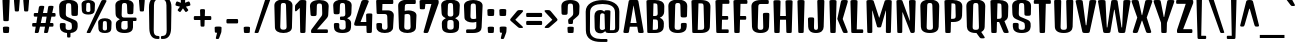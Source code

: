 SplineFontDB: 3.0
FontName: DenkOne-Regular
FullName: Denk One
FamilyName: Denk One
Weight: Normal
Copyright: Denk is a medium contrast display sans serif. It was inspired by a hand painted German sign. Inder has been carefully adjusted to the restrictions of the screen. Despite having display characteristics Denk can be used in a wide range of sizes.
Version: 001.001
ItalicAngle: 0
UnderlinePosition: -23
UnderlineWidth: 157
Ascent: 1638
Descent: 410
sfntRevision: 0x00010083
LayerCount: 2
Layer: 0 0 "Back"  1
Layer: 1 0 "Fore"  0
XUID: [1021 631 1661839179 5063127]
FSType: 0
OS2Version: 3
OS2_WeightWidthSlopeOnly: 0
OS2_UseTypoMetrics: 1
CreationTime: 1353795840
ModificationTime: 1354602694
PfmFamily: 17
TTFWeight: 400
TTFWidth: 5
LineGap: 0
VLineGap: 0
Panose: 2 0 5 6 6 0 0 2 0 4
OS2TypoAscent: 2118
OS2TypoAOffset: 0
OS2TypoDescent: -442
OS2TypoDOffset: 0
OS2TypoLinegap: 0
OS2WinAscent: 2118
OS2WinAOffset: 0
OS2WinDescent: 442
OS2WinDOffset: 0
HheadAscent: 2118
HheadAOffset: 0
HheadDescent: -442
HheadDOffset: 0
OS2SubXSize: 1331
OS2SubYSize: 1228
OS2SubXOff: 0
OS2SubYOff: 153
OS2SupXSize: 1331
OS2SupYSize: 1228
OS2SupXOff: 0
OS2SupYOff: 716
OS2StrikeYSize: 157
OS2StrikeYPos: 721
OS2Vendor: 'STC '
OS2CodePages: 20000001.00000000
OS2UnicodeRanges: 00000003.00000000.00000000.00000000
DEI: 91125
LangName: 1033 "Copyright (c) 2012, Sorkin Type Co (www.sorkintype.com) with Reserved Font Name 'Denk'" "" "" "IrinaSmirnova: Denk One: 2012" "DenkOne-Regular" "Version 1.002" "" "Denk is a trademark of Sorkin Type Co." "Irina Smirnova" "Irina Smirnova" "Denk is a medium contrast display sans serif. It was inspired by a hand painted German sign. Inder has been carefully adjusted to the restrictions of the screen. Despite having display characteristics Denk can be used in a wide range of sizes." "www.sorkintype.com" "www.sorkintype.com" "This Font Software is licensed under the SIL Open Font License, Version 1.1. This license is available with a FAQ at: http://scripts.sil.org/OFL" "http://scripts.sil.org/OFL" "" "Denk" "Regular" 
Encoding: UnicodeBmp
UnicodeInterp: none
NameList: Adobe Glyph List
DisplaySize: -36
AntiAlias: 1
FitToEm: 1
WinInfo: 42 42 15
BeginPrivate: 4
BlueValues 27 [-12 0 1202 1214 1716 1728]
OtherBlues 21 [-422 -408 1674 1696]
BlueScale 8 0.039625
ExpansionFactor 4 0.06
EndPrivate
BeginChars: 65545 273

StartChar: .notdef
Encoding: 65536 -1 0
Width: 0
Flags: W
LayerCount: 2
EndChar

StartChar: .null
Encoding: 0 -1 1
AltUni2: 000000.ffffffff.0
Width: 0
Flags: W
LayerCount: 2
EndChar

StartChar: CR
Encoding: 13 13 2
Width: 0
Flags: W
LayerCount: 2
EndChar

StartChar: space
Encoding: 32 32 3
Width: 500
Flags: W
LayerCount: 2
EndChar

StartChar: n
Encoding: 110 110 4
Width: 1079
Flags: MW
HStem: 0 21G<227 339 767 879> 1182 20G<205 341> 1194 20G<638 779.5>
VStem: 137 289 681 284
LayerCount: 2
Fore
SplineSet
153 57 m 2xb8
 121 1129 l 2
 120 1186 137 1202 273 1202 c 0
 409 1202 426 1186 425 1129 c 2
 423 1068 l 1
 498 1153 578 1214 698 1214 c 0
 861 1214 984 1092 978 890 c 2
 954 57 l 2
 953 7 935 0 823 0 c 0
 711 0 694 7 693 57 c 2
 670 861 l 2
 667 966 621 994 556 994 c 0
 506 994 467 962 439 923 c 1xd8
 414 57 l 2
 413 7 395 0 283 0 c 0
 171 0 154 7 153 57 c 2xb8
EndSplineSet
EndChar

StartChar: i
Encoding: 105 105 5
Width: 568
Flags: MW
HStem: 0 21G<227 339> 1182 20G<210.5 355.5> 1360 325<224 354>
VStem: 137 292 138 292
LayerCount: 2
Fore
SplineSet
289 1360 m 0
 159 1360 140 1367 139 1417 c 1
 127 1612 l 1
 126 1669 144 1685 289 1685 c 0
 434 1685 452 1669 451 1612 c 1
 440 1417 l 1
 439 1367 419 1360 289 1360 c 0
153 57 m 2
 121 1129 l 2
 120 1186 138 1202 283 1202 c 0
 428 1202 446 1186 445 1129 c 2
 414 57 l 2
 413 7 395 0 283 0 c 0
 171 0 154 7 153 57 c 2
EndSplineSet
EndChar

StartChar: o
Encoding: 111 111 6
Width: 1081
Flags: MW
HStem: -12 144<494.5 587.5 494.5 644.5> 1058 156<508 574>
VStem: 122 295 664 295
LayerCount: 2
Fore
SplineSet
134 276 m 2
 111 910 l 2
 103 1123 319 1214 541 1214 c 0
 763 1214 979 1123 971 910 c 2
 948 277 l 2
 940 59 747 -12 542 -12 c 0
 335 -12 142 58 134 276 c 2
408 268 m 2
 405 166 448 132 541 132 c 0
 634 132 677 167 674 269 c 2
 654 927 l 2
 651 1040 607 1058 541 1058 c 0
 475 1058 431 1040 428 927 c 2
 408 268 l 2
EndSplineSet
EndChar

StartChar: A
Encoding: 65 65 7
Width: 1079
Flags: MW
HStem: 0 21G<100 215.5 863.5 979.5> 317 190<382 697 382 730 349 697>
VStem: 21 1037
LayerCount: 2
Fore
SplineSet
23 78 m 2
 288 1605 l 1
 300 1681 322 1696 540 1696 c 0
 757 1696 779 1681 791 1605 c 1
 1056 78 l 2
 1068 7 1032 0 927 0 c 0
 800 0 783 7 771 78 c 2
 730 317 l 1
 349 317 l 1
 308 78 l 2
 296 7 279 0 152 0 c 0
 48 0 11 7 23 78 c 2
382 507 m 1
 697 507 l 1
 544 1394 l 1
 535 1394 l 1
 382 507 l 1
EndSplineSet
EndChar

StartChar: O
Encoding: 79 79 8
Width: 1208
Flags: MW
HStem: -12 163<545 663 545 765.5> 1529 172<561.5 646.5>
VStem: 134 323 750 323
LayerCount: 2
Fore
SplineSet
148 305 m 2
 120 1365 l 2
 115 1565 258 1701 604 1701 c 0
 949 1701 1093 1565 1088 1365 c 2
 1059 305 l 2
 1054 131 927 -12 604 -12 c 0
 281 -12 153 131 148 305 c 2
443 296 m 2
 440 184 486 151 604 151 c 0
 722 151 768 184 765 296 c 2
 736 1396 l 2
 733 1513 689 1529 604 1529 c 0
 519 1529 475 1513 472 1396 c 2
 443 296 l 2
EndSplineSet
EndChar

StartChar: e
Encoding: 101 101 9
Width: 1062
Flags: MW
HStem: -12 144<497 583 497 641> 484 150<419 664 419 804 414 664> 1058 156<513 576>
VStem: 122 301 134 277 659 294 664 274<259 290 290 291 142 315>
LayerCount: 2
Fore
SplineSet
134 276 m 2xf2
 111 910 l 2
 103 1123 324 1214 546 1214 c 0
 758 1214 969 1123 961 910 c 2
 946 541 l 2xf2
 944 491 924 484 804 484 c 2
 414 484 l 1
 408 268 l 2
 405 166 454 132 540 132 c 0
 626 132 664 164 664 259 c 2
 664 290 l 2xec
 664 340 683 355 802 355 c 0
 920 355 938 341 938 291 c 2
 938 247 l 2
 938 37 741 -12 541 -12 c 0
 339 -12 142 58 134 276 c 2xf2
419 634 m 1
 664 634 l 1
 654 927 l 2
 651 1040 606 1058 546 1058 c 0xf4
 480 1058 431 1040 428 927 c 2
 419 634 l 1
EndSplineSet
EndChar

StartChar: d
Encoding: 100 100 10
Width: 1098
Flags: MW
HStem: -12 179<339 577.5> 0 21G<763.5 871> 1007 207<333 565.5> 1194 20G<333 482> 1704 20G<742.5 887.5>
VStem: 130 292 674 287
LayerCount: 2
Fore
SplineSet
139 320 m 2x5e
 121 883 l 2x5e
 115 1076 240 1214 426 1214 c 0
 538 1214 619 1150 664 1101 c 1x9e
 653 1651 l 2
 652 1708 670 1724 815 1724 c 0
 960 1724 978 1708 977 1651 c 2
 946 57 l 2
 945 7 927 0 815 0 c 0
 712 0 695 7 695 57 c 2
 695 95 l 1
 638 44 549 -12 425 -12 c 0
 253 -12 147 79 139 320 c 2x5e
415 320 m 2
 412 222 465 167 550 167 c 0
 605 167 652 191 682 218 c 1
 667 956 l 1
 635 983 588 1007 543 1007 c 0
 484 1007 432 975 430 883 c 2xae
 415 320 l 2
EndSplineSet
EndChar

StartChar: H
Encoding: 72 72 11
Width: 1231
Flags: MW
HStem: 0 21G<245.5 368.5 862.5 985> 689 190<468 762 468 768 463 762>
VStem: 125 981<1607 1607> 146 332 752 332
LayerCount: 2
Fore
SplineSet
168 68 m 2xe0
 125 1607 l 2
 123 1676 148 1690 307 1690 c 0
 465 1690 491 1676 489 1607 c 2
 468 879 l 1
 762 879 l 1
 742 1607 l 2
 740 1676 765 1690 924 1690 c 0
 1082 1690 1108 1676 1106 1607 c 2
 1062 68 l 2
 1060 7 1046 0 924 0 c 0
 801 0 787 7 785 68 c 2
 768 689 l 1
 463 689 l 1
 445 68 l 2
 444 7 430 0 307 0 c 0xd8
 184 0 170 7 168 68 c 2xe0
EndSplineSet
EndChar

StartChar: I
Encoding: 73 73 12
Width: 614
Flags: MW
HStem: 0 21G<245.5 368.5>
VStem: 146 320
LayerCount: 2
Fore
SplineSet
168 68 m 2
 125 1607 l 2
 123 1676 148 1690 307 1690 c 0
 465 1690 491 1676 489 1607 c 2
 445 68 l 2
 444 7 430 0 307 0 c 0
 184 0 170 7 168 68 c 2
EndSplineSet
EndChar

StartChar: l
Encoding: 108 108 13
Width: 586
Flags: MW
HStem: 0 21G<237 349> 1704 20G<220.5 365.5>
VStem: 147 292
LayerCount: 2
Fore
SplineSet
163 57 m 2
 131 1651 l 2
 130 1708 148 1724 293 1724 c 0
 438 1724 456 1708 455 1651 c 2
 424 57 l 2
 423 7 405 0 293 0 c 0
 181 0 164 7 163 57 c 2
EndSplineSet
EndChar

StartChar: dotlessi
Encoding: 305 305 14
Width: 566
Flags: MW
HStem: 0 21G<227 339> 1182 20G<210.5 355.5>
VStem: 137 292
LayerCount: 2
Fore
SplineSet
153 57 m 2
 121 1129 l 2
 120 1186 138 1202 283 1202 c 0
 428 1202 446 1186 445 1129 c 2
 414 57 l 2
 413 7 395 0 283 0 c 0
 171 0 154 7 153 57 c 2
EndSplineSet
EndChar

StartChar: D
Encoding: 68 68 15
Width: 1222
Flags: MW
HStem: 0 163<447 602> 1517 173<486 599 599 617 486 486>
VStem: 146 320 761 322
LayerCount: 2
Fore
SplineSet
168 68 m 2
 125 1607 l 2
 123 1676 148 1690 307 1690 c 2
 329 1690 l 1
 599 1690 l 2
 957 1690 1105 1566 1098 1334 c 2
 1069 324 l 2
 1063 124 922 0 602 0 c 2
 281 0 l 1
 182 1 170 11 168 68 c 2
447 163 m 1
 612 163 l 2
 738 163 779 199 776 311 c 2
 747 1382 l 2
 744 1498 702 1517 617 1517 c 2
 486 1517 l 1
 447 163 l 1
EndSplineSet
EndChar

StartChar: S
Encoding: 83 83 16
Width: 1158
Flags: MW
HStem: -12 163<542 661.5 542 762.5> 1529 172<551.5 636.5>
VStem: 115 340 145 297 733 340
LayerCount: 2
Fore
SplineSet
147 305 m 2xe8
 144 415 l 2
 142 496 164 507 286 507 c 0
 409 507 447 496 445 415 c 2
 441 296 l 2
 437 184 483 151 601 151 c 0
 722 151 764 184 763 296 c 2
 762 361 l 2xd8
 761 454 754 511 667 549 c 2
 320 697 l 2
 167 763 125 860 120 1026 c 2
 110 1365 l 2
 104 1565 248 1701 594 1701 c 0
 940 1701 1083 1565 1078 1365 c 2
 1068 965 l 2
 1066 884 1028 873 904 873 c 0
 779 873 741 884 739 965 c 2
 727 1396 l 2
 724 1513 679 1529 594 1529 c 0
 509 1529 464 1513 461 1396 c 2
 450 997 l 2
 448 897 471 847 558 810 c 2
 882 674 l 2
 1023 615 1069 549 1059 357 c 1
 1057 301 l 2
 1051 127 924 -12 601 -12 c 0
 278 -12 151 131 147 305 c 2xe8
EndSplineSet
EndChar

StartChar: E
Encoding: 69 69 17
Width: 901
Flags: MW
HStem: 0 186<245.5 733 307 733 448 733 448 733> 689 190<468 709 468 709 463 709> 1493 196<486 770 486 486>
VStem: 125 716<1607 1607> 146 330
LayerCount: 2
Fore
SplineSet
168 68 m 2xf0
 125 1607 l 2
 123 1676 148 1690 307 1690 c 0
 330 1690 351 1690 369 1689 c 1
 770 1689 l 2
 840 1689 841 1671 841 1591 c 0
 841 1510 840 1493 770 1493 c 2
 486 1493 l 1
 468 879 l 1
 709 879 l 2
 778 879 780 862 780 784 c 0
 780 706 778 689 709 689 c 2
 463 689 l 1
 448 186 l 1
 733 186 l 2xe8
 802 186 804 166 804 93 c 0
 804 21 802 0 733 0 c 2
 333 0 l 1
 307 0 l 2
 184 0 170 7 168 68 c 2xf0
EndSplineSet
EndChar

StartChar: N
Encoding: 78 78 18
Width: 1234
Flags: MW
HStem: 0 21G<244.5 356.5 920.5 998.5>
VStem: 146 280
LayerCount: 2
Fore
SplineSet
168 68 m 2
 125 1607 l 2
 123 1676 143 1690 283 1690 c 0
 388 1690 424 1681 433 1642 c 1
 806 627 l 1
 814 627 l 1
 767 1607 l 1
 765 1676 789 1690 930 1690 c 0
 1088 1690 1111 1676 1109 1607 c 2
 1065 98 l 2
 1063 37 1051 0 946 0 c 0
 895 0 863 4 849 30 c 1
 847 28 l 1
 442 1063 l 1
 431 1063 l 1
 423 68 l 1
 421 7 409 0 304 0 c 0
 185 0 170 7 168 68 c 2
EndSplineSet
EndChar

StartChar: period
Encoding: 46 46 19
Width: 600
Flags: MW
HStem: 0 21G<235 365>
VStem: 138 324<252 252>
LayerCount: 2
Fore
SplineSet
150 57 m 2
 138 252 l 2
 134 309 155 325 300 325 c 0
 445 325 465 309 462 252 c 2
 451 57 l 2
 448 7 430 0 300 0 c 0
 170 0 153 7 150 57 c 2
EndSplineSet
EndChar

StartChar: exclam
Encoding: 33 33 20
Width: 620
Flags: MW
HStem: 0 21G<245 375> 1704 20G<230 390>
VStem: 126 368<1640 1640>
LayerCount: 2
Fore
SplineSet
310 600 m 0
 186 600 172 607 170 669 c 2
 126 1640 l 1
 124 1710 150 1724 310 1724 c 0
 470 1724 496 1710 494 1640 c 1
 450 669 l 2
 448 607 434 600 310 600 c 0
160 57 m 2
 148 252 l 2
 144 309 165 325 310 325 c 0
 455 325 475 309 472 252 c 2
 461 57 l 2
 458 7 440 0 310 0 c 0
 180 0 163 7 160 57 c 2
EndSplineSet
EndChar

StartChar: q
Encoding: 113 113 21
Width: 1078
Flags: MW
HStem: -420 21G<744 855.5> -12 179<329 563.5> 1007 207<323 552> 1182 20G<742 878> 1194 20G<323 474>
VStem: 120 292 649 296
LayerCount: 2
Fore
SplineSet
129 320 m 2xce
 111 883 l 2
 105 1076 230 1214 416 1214 c 0
 532 1214 614 1146 658 1096 c 1
 658 1129 l 1
 656 1186 674 1202 810 1202 c 0
 946 1202 964 1186 962 1129 c 2xce
 930 -363 l 2
 929 -413 911 -420 800 -420 c 0
 688 -420 672 -413 671 -363 c 2
 661 74 l 1xd6
 604 30 523 -12 415 -12 c 0
 243 -12 137 79 129 320 c 2xce
405 320 m 2
 402 222 455 167 540 167 c 0
 587 167 628 185 658 207 c 1xe6
 641 968 l 1
 610 990 571 1007 533 1007 c 0
 474 1007 422 975 420 883 c 2
 405 320 l 2
EndSplineSet
EndChar

StartChar: r
Encoding: 114 114 22
Width: 952
Flags: MW
HStem: 0 21G<227 339> 1182 20G<205 341> 1194 20G<636.5 756.5>
VStem: 137 289 624 284
LayerCount: 2
Fore
SplineSet
153 57 m 2xb8
 121 1129 l 2
 120 1186 137 1202 273 1202 c 0
 409 1202 425 1186 425 1129 c 2
 425 1070 l 1
 499 1153 581 1214 692 1214 c 0
 821 1214 918 1143 912 954 c 2
 905 724 l 2
 904 674 885 667 764 667 c 0
 643 667 628 674 626 724 c 2
 622 861 l 2
 619 966 589 994 542 994 c 0
 503 994 467 959 439 923 c 1xd8
 414 57 l 2
 413 7 395 0 283 0 c 0
 171 0 154 7 153 57 c 2xb8
EndSplineSet
EndChar

StartChar: F
Encoding: 70 70 23
Width: 901
Flags: MW
HStem: 0 21G<245.5 368.5> 689 190<468 709 468 709 463 709> 1493 196<486 770 486 486>
VStem: 125 716<1607 1607> 146 330
LayerCount: 2
Fore
SplineSet
168 68 m 2xf0
 125 1607 l 2
 123 1676 148 1690 307 1690 c 0
 330 1690 351 1690 369 1689 c 1
 770 1689 l 2
 840 1689 841 1671 841 1591 c 0
 841 1510 840 1493 770 1493 c 2
 486 1493 l 1
 468 879 l 1
 709 879 l 2
 778 879 780 862 780 784 c 0
 780 706 778 689 709 689 c 2
 463 689 l 1
 445 63 l 2
 444 11 430 0 307 0 c 0xe8
 184 0 170 7 168 68 c 2xf0
EndSplineSet
EndChar

StartChar: L
Encoding: 76 76 24
Width: 820
Flags: MW
HStem: 0 186<245.5 709 448 709 448 709>
VStem: 146 322
LayerCount: 2
Fore
SplineSet
168 68 m 2
 125 1607 l 2
 123 1676 148 1690 307 1690 c 0
 465 1690 491 1676 489 1607 c 2
 448 186 l 1
 709 186 l 2
 778 186 780 166 780 93 c 0
 780 21 778 0 709 0 c 2
 307 0 l 2
 184 0 170 7 168 68 c 2
EndSplineSet
EndChar

StartChar: b
Encoding: 98 98 25
Width: 1100
Flags: MW
HStem: -12 179<532 771> 0 21G<237 344.5> 1007 207<544 777> 1194 20G<627 777> 1704 20G<220.5 365.5>
VStem: 147 288 687 292
LayerCount: 2
Fore
SplineSet
163 57 m 2x5e
 131 1651 l 2x5e
 130 1708 148 1724 293 1724 c 0
 438 1724 456 1708 455 1651 c 2
 444 1100 l 1
 489 1149 570 1214 684 1214 c 0
 870 1214 995 1076 989 883 c 2
 971 320 l 2
 963 79 857 -12 685 -12 c 0
 560 -12 471 44 414 95 c 1x9e
 414 57 l 1
 413 7 396 0 293 0 c 0
 181 0 164 7 163 57 c 2x5e
428 218 m 1
 458 191 504 167 560 167 c 0
 645 167 698 222 695 320 c 2
 680 883 l 2
 678 975 626 1007 567 1007 c 0
 521 1007 473 982 442 955 c 1xae
 428 218 l 1
EndSplineSet
EndChar

StartChar: m
Encoding: 109 109 26
Width: 1619
Flags: MW
HStem: 0 21G<227 339 767 879 1307 1419> 994 220<531 754.5> 1182 20G<205 341> 1194 20G<638 754.5 1174 1319.5>
VStem: 137 289 681 296 1221 284
LayerCount: 2
Fore
SplineSet
153 57 m 2x9e
 121 1129 l 2
 120 1186 137 1202 273 1202 c 0
 409 1202 426 1186 425 1129 c 2
 423 1068 l 1
 498 1153 578 1214 698 1214 c 0
 811 1214 904 1155 949 1052 c 1xce
 1028 1145 1110 1214 1238 1214 c 0
 1401 1214 1524 1092 1518 890 c 2
 1494 57 l 2
 1493 7 1475 0 1363 0 c 0
 1251 0 1234 7 1233 57 c 2
 1210 861 l 2xae
 1207 966 1161 994 1096 994 c 0
 1045 994 1006 961 978 921 c 1
 978 890 l 1
 954 57 l 2
 953 7 935 0 823 0 c 0
 711 0 694 7 693 57 c 2
 670 861 l 2
 667 966 621 994 556 994 c 0
 506 994 467 962 439 923 c 1
 414 57 l 2
 413 7 395 0 283 0 c 0xce
 171 0 154 7 153 57 c 2x9e
EndSplineSet
EndChar

StartChar: j
Encoding: 106 106 27
Width: 571
Flags: MW
HStem: -420 21G<229 340.5> 1182 20G<212.5 357.5> 1360 325<224 354>
VStem: 134 281 139 291 156 290
LayerCount: 2
Fore
SplineSet
156 -363 m 2xe4
 123 1129 l 2
 121 1186 140 1202 285 1202 c 0
 430 1202 449 1186 447 1129 c 2
 415 -363 l 2xf0
 414 -413 396 -420 285 -420 c 0
 173 -420 157 -413 156 -363 c 2xe4
289 1360 m 0xe4
 159 1360 140 1367 139 1417 c 1xe8
 127 1612 l 1
 126 1669 144 1685 289 1685 c 0
 434 1685 452 1669 451 1612 c 1
 440 1417 l 1
 439 1367 419 1360 289 1360 c 0xe4
EndSplineSet
EndChar

StartChar: c
Encoding: 99 99 28
Width: 1062
Flags: MW
HStem: -12 144<494.5 587.5 494.5 644.5> 1058 156<508 574>
VStem: 122 295 658 307 674 275<259 267 267 290 290 291 162 315>
LayerCount: 2
Fore
SplineSet
134 276 m 2xe8
 111 910 l 2xe8
 103 1123 319 1214 541 1214 c 0
 768 1214 979 1123 971 910 c 1
 961 599 l 2
 959 549 936 542 812 542 c 0
 687 542 665 549 663 599 c 2
 654 927 l 2
 651 1040 607 1058 541 1058 c 0
 475 1058 431 1040 428 927 c 2
 408 268 l 2xf0
 405 166 448 132 541 132 c 0
 634 132 674 164 674 259 c 2
 674 290 l 2
 674 340 693 355 812 355 c 0
 930 355 949 341 949 291 c 2
 949 267 l 2
 949 57 747 -12 542 -12 c 0
 335 -12 142 58 134 276 c 2xe8
EndSplineSet
EndChar

StartChar: dotlessj
Encoding: 567 567 29
Width: 571
Flags: MW
HStem: -420 21G<229 340.5> 1182 20G<212.5 357.5>
VStem: 139 291
LayerCount: 2
Fore
SplineSet
156 -363 m 2
 123 1129 l 2
 121 1186 140 1202 285 1202 c 0
 430 1202 449 1186 447 1129 c 2
 415 -363 l 2
 414 -413 396 -420 285 -420 c 0
 173 -420 157 -413 156 -363 c 2
EndSplineSet
EndChar

StartChar: T
Encoding: 84 84 30
Width: 954
Flags: MW
HStem: 0 21G<415.5 538.5> 1494 196<76.5 454 111 298 656 656 656 843>
VStem: 318 317
LayerCount: 2
Fore
SplineSet
339 68 m 2
 298 1494 l 1
 111 1494 l 2
 42 1494 40 1511 40 1592 c 0
 40 1672 42 1690 111 1690 c 2
 454 1690 l 1
 477 1690 l 1
 843 1690 l 2
 913 1690 915 1672 915 1592 c 0
 915 1511 913 1494 843 1494 c 2
 656 1494 l 1
 616 63 l 2
 614 11 600 0 477 0 c 0
 354 0 341 7 339 68 c 2
EndSplineSet
EndChar

StartChar: p
Encoding: 112 112 31
Width: 1087
Flags: MW
HStem: -420 21G<227 338.5> -12 179<522 758> 1007 207<534 764> 1182 20G<205 341> 1194 20G<619.5 764>
VStem: 137 296 674 292
LayerCount: 2
Fore
SplineSet
154 -363 m 2xce
 121 1129 l 2
 119 1186 137 1202 273 1202 c 0
 409 1202 427 1186 425 1129 c 2
 424 1094 l 1xd6
 488 1157 568 1214 671 1214 c 0
 857 1214 982 1076 976 883 c 2
 958 320 l 2
 950 79 844 -12 672 -12 c 0
 561 -12 479 32 422 77 c 1
 413 -363 l 2
 412 -413 394 -420 283 -420 c 0
 171 -420 155 -413 154 -363 c 2xce
425 209 m 1xce
 455 186 497 167 547 167 c 0
 632 167 685 222 682 320 c 2
 667 883 l 2
 665 975 613 1007 554 1007 c 0
 514 1007 473 988 442 966 c 1xe6
 425 209 l 1xce
EndSplineSet
EndChar

StartChar: g
Encoding: 103 103 32
Width: 1068
Flags: MW
HStem: -420 175<461.5 553 451 634.5> -408 21G -12 179<319 553> 1007 207<313 541> 1182 20G<729 865> 1194 20G<313 461.5>
VStem: 110 292 636 300 650 272
LayerCount: 2
Fore
SplineSet
119 320 m 2xa7
 101 883 l 2
 95 1076 220 1214 406 1214 c 0x67
 517 1214 598 1150 643 1102 c 1
 643 1129 l 1
 642 1186 661 1202 797 1202 c 0
 933 1202 950 1186 949 1129 c 2
 923 -131 l 1
 917 -349 761 -420 508 -420 c 0
 415 -420 364 -414 330 -408 c 0
 298 -402 293 -388 293 -324 c 0xa680
 293 -257 299 -232 330 -234 c 0
 362 -236 407 -245 495 -245 c 0
 611 -245 656 -210 653 -108 c 2
 648 73 l 1xab
 592 29 511 -12 405 -12 c 0xa680
 233 -12 127 79 119 320 c 2xa7
395 320 m 2xa7
 392 222 445 167 530 167 c 0
 576 167 616 184 645 205 c 1xb3
 627 971 l 1
 597 991 559 1007 523 1007 c 0
 464 1007 412 975 410 883 c 2
 395 320 l 2xa7
EndSplineSet
EndChar

StartChar: C
Encoding: 67 67 33
Width: 1198
Flags: MW
HStem: -12 163<545 663 545 765.5> 1529 172<561.5 646.5>
VStem: 134 323 742 339 763 297
LayerCount: 2
Fore
SplineSet
148 305 m 2xe8
 120 1365 l 2xe8
 115 1565 258 1701 604 1701 c 0
 949 1701 1093 1565 1088 1365 c 2
 1076 879 l 2
 1074 798 1036 787 912 787 c 0
 787 787 751 798 749 879 c 2
 736 1396 l 2
 733 1513 689 1529 604 1529 c 0
 519 1529 475 1513 472 1396 c 2
 443 296 l 2xf0
 440 184 486 151 604 151 c 0
 722 151 769 184 765 296 c 2
 761 415 l 2
 758 496 797 507 920 507 c 0
 1041 507 1064 496 1062 415 c 2
 1059 303 l 2
 1054 129 927 -12 604 -12 c 0
 281 -12 153 131 148 305 c 2xe8
EndSplineSet
EndChar

StartChar: u
Encoding: 117 117 34
Width: 1086
Flags: MW
HStem: -12 179<314 558.5> 0 21G<751.5 859> 1182 20G<190.5 335.5 730.5 875.5>
VStem: 113 300 654 295
LayerCount: 2
Fore
SplineSet
126 268 m 2x78
 101 1129 l 2
 100 1186 118 1202 263 1202 c 0
 408 1202 426 1186 425 1129 c 2
 402 313 l 2
 399 197 467 167 530 167 c 0
 587 167 633 196 667 227 c 1xb8
 641 1129 l 2
 640 1186 658 1202 803 1202 c 0
 948 1202 966 1186 965 1129 c 2
 934 57 l 2
 933 7 915 0 803 0 c 0
 700 0 684 7 683 57 c 1x78
 681 104 l 1
 623 50 532 -12 396 -12 c 0xb8
 232 -12 131 85 126 268 c 2x78
EndSplineSet
EndChar

StartChar: t
Encoding: 116 116 35
Width: 638
Flags: MW
HStem: 0 21G<263 375> 926 190<77 163 112 163 112 168 474 526>
VStem: 160 317 178 281
LayerCount: 2
Fore
SplineSet
189 57 m 2xd0
 168 926 l 1
 112 926 l 2
 42 926 40 944 40 1026 c 0
 40 1100 42 1116 112 1116 c 2
 163 1116 l 1
 157 1395 l 2xd0
 156 1452 174 1468 319 1468 c 0
 464 1468 482 1452 481 1395 c 2
 474 1116 l 1
 526 1116 l 2
 596 1116 598 1100 598 1026 c 0
 598 944 596 926 526 926 c 2
 470 926 l 1
 450 57 l 2xe0
 449 7 431 0 319 0 c 0
 207 0 190 7 189 57 c 2xd0
EndSplineSet
EndChar

StartChar: U
Encoding: 85 85 36
Width: 1201
Flags: MW
HStem: -12 163<542 660 542 762.5>
VStem: 128 329 744 329
LayerCount: 2
Fore
SplineSet
146 305 m 1
 110 1607 l 2
 108 1676 134 1690 292 1690 c 0
 450 1690 476 1676 474 1607 c 2
 440 296 l 2
 437 184 483 151 601 151 c 0
 719 151 765 184 762 296 c 2
 727 1607 l 2
 725 1676 750 1690 909 1690 c 0
 1067 1690 1093 1676 1091 1607 c 2
 1056 305 l 2
 1051 131 924 -12 601 -12 c 0
 278 -12 149 131 146 305 c 1
EndSplineSet
EndChar

StartChar: k
Encoding: 107 107 37
Width: 1005
Flags: MW
HStem: 0 21G<237 349 779 883> 1182 20G<756.5 887> 1704 20G<220.5 365.5>
VStem: 147 292
LayerCount: 2
Fore
SplineSet
163 57 m 2
 131 1651 l 2
 130 1708 148 1724 293 1724 c 0
 438 1724 456 1708 455 1651 c 2
 424 57 l 2
 423 7 405 0 293 0 c 0
 181 0 164 7 163 57 c 2
695 57 m 1
 499 542 l 1
 649 1137 l 2
 662 1192 688 1202 825 1202 c 0
 949 1202 965 1197 965 1153 c 0
 965 1138 959 1119 951 1094 c 2
 767 542 l 1
 935 87 l 2
 946 57 952 39 952 32 c 0
 952 5 935 0 831 0 c 0
 727 0 714 7 695 57 c 1
EndSplineSet
EndChar

StartChar: x
Encoding: 120 120 38
Width: 978
Flags: MW
HStem: 0 21G<150 254 724 828> 1182 20G<126 256.5 721.5 852>
VStem: 40 898<1145.5 1175>
LayerCount: 2
Fore
SplineSet
81 32 m 0
 81 39 87 57 98 87 c 2
 278 590 l 1
 58 1094 l 2
 48 1118 40 1138 40 1153 c 0
 40 1197 68 1202 184 1202 c 0
 329 1202 344 1195 360 1141 c 2
 483 719 l 1
 497 719 l 1
 618 1141 l 2
 634 1195 649 1202 794 1202 c 0
 910 1202 938 1197 938 1153 c 0
 938 1138 930 1118 920 1094 c 2
 700 590 l 1
 880 87 l 1
 892 57 897 39 897 32 c 0
 897 5 880 0 776 0 c 0
 672 0 658 7 640 57 c 2
 497 454 l 1
 483 454 l 1
 338 57 l 2
 320 7 306 0 202 0 c 0
 98 0 81 5 81 32 c 0
EndSplineSet
EndChar

StartChar: y
Encoding: 121 121 39
Width: 958
Flags: MW
HStem: -419 21G<425.5 521.5> 0 21G<356 396 396 439> 1182 20G<113.5 258.5 699.5 844.5>
VStem: 21 916
LayerCount: 2
Fore
SplineSet
282 57 m 1
 24 1129 l 1
 9 1184 41 1202 186 1202 c 0
 331 1202 339 1186 348 1129 c 2
 481 240 l 1
 505 240 l 1
 610 1129 l 1
 619 1186 627 1202 772 1202 c 0
 917 1202 949 1184 934 1129 c 1
 706 119 l 1
 692 57 l 1
 602 -346 l 2
 589 -403 572 -419 471 -419 c 0
 380 -419 360 -401 369 -346 c 1
 439 0 l 1
 396 0 l 2
 316 0 295 9 282 57 c 1
EndSplineSet
EndChar

StartChar: z
Encoding: 122 122 40
Width: 823
Flags: MW
HStem: 0 180<372 690 372 690> 992 210<67 716 102 419>
VStem: 30 762
LayerCount: 2
Fore
SplineSet
72 116 m 2
 419 992 l 1
 102 992 l 2
 32 992 30 1010 30 1092 c 0
 30 1182 32 1202 102 1202 c 2
 716 1202 l 2
 795 1202 804 1144 781 1081 c 1
 372 180 l 1
 690 180 l 2
 760 180 762 164 762 90 c 0
 762 16 760 0 690 0 c 2
 168 0 l 2
 56 0 47 53 72 116 c 2
EndSplineSet
EndChar

StartChar: f
Encoding: 102 102 41
Width: 635
Flags: MW
HStem: 0 21G<236 348> 926 190<75 140 110 140 110 144 444 524> 1544 180<530 550 550 572 572 590>
VStem: 137 309 153 278
LayerCount: 2
Fore
SplineSet
162 57 m 2xe8
 144 926 l 1
 110 926 l 2
 40 926 38 944 38 1026 c 0
 38 1100 40 1116 110 1116 c 2
 140 1116 l 1
 135 1384 l 2xe8
 132 1557 230 1724 440 1724 c 2
 572 1724 l 2
 642 1724 644 1708 644 1634 c 0
 644 1567 642 1544 590 1544 c 2
 550 1544 l 2
 510 1544 452 1520 450 1413 c 2
 444 1116 l 1
 524 1116 l 2
 594 1116 596 1100 596 1026 c 0
 596 944 594 926 524 926 c 2
 440 926 l 1
 423 57 l 2xf0
 422 7 404 0 292 0 c 0
 180 0 163 7 162 57 c 2xe8
EndSplineSet
EndChar

StartChar: kgreenlandic
Encoding: 312 312 42
Width: 1005
Flags: MW
HStem: 0 21G<227 339 783 887> 1182 20G<210.5 355.5 760.5 887>
VStem: 137 292 481 484
LayerCount: 2
Fore
SplineSet
481 460 m 1
 659 1137 l 2
 673 1191 696 1202 825 1202 c 0
 949 1202 965 1197 965 1153 c 0
 965 1138 959 1119 951 1094 c 2
 745 460 l 1
 929 101 l 2
 946 68 956 47 956 32 c 0
 956 8 939 0 835 0 c 0
 731 0 720 10 695 57 c 2
 481 460 l 1
153 57 m 2xe0
 121 1129 l 2
 120 1186 138 1202 283 1202 c 0
 428 1202 446 1186 445 1129 c 2
 414 57 l 2
 413 7 395 0 283 0 c 0
 171 0 154 7 153 57 c 2xe0
EndSplineSet
EndChar

StartChar: thorn
Encoding: 254 254 43
Width: 1087
Flags: MW
HStem: -419 21G<226.5 339> -12 179<521 758> 1007 207<532 764> 1194 20G<622.5 764> 1704 20G<209.5 355>
VStem: 120 293 136 291 153 291 674 292
LayerCount: 2
Fore
SplineSet
153 -363 m 2xd980
 120 1651 l 2xd980
 119 1708 137 1724 282 1724 c 0xdc80
 428 1724 445 1709 444 1652 c 2
 435 1105 l 1
 497 1164 574 1214 671 1214 c 0xd980
 857 1214 982 1076 976 883 c 2
 958 320 l 2
 950 79 844 -12 672 -12 c 0
 560 -12 476 33 420 79 c 1
 413 -362 l 2
 412 -412 395 -419 283 -419 c 0xda80
 170 -419 154 -413 153 -363 c 2xd980
422 212 m 1
 452 188 495 167 547 167 c 0
 632 167 685 222 682 320 c 2
 667 883 l 2
 665 975 613 1007 554 1007 c 0
 510 1007 465 984 433 959 c 1xea80
 422 212 l 1
EndSplineSet
EndChar

StartChar: G
Encoding: 71 71 44
Width: 1145
Flags: MW
HStem: -12 163<537 641 537 743.5> 1486 204<625 923 923 952 624 923>
VStem: 139 323 722 312
LayerCount: 2
Fore
SplineSet
153 305 m 2
 125 1357 l 2
 120 1551 260 1690 625 1690 c 2
 923 1690 l 2
 1014 1690 1012 1676 1012 1578 c 0
 1012 1498 999 1486 952 1486 c 2
 624 1486 l 1
 525 1490 480 1472 477 1355 c 2
 447 296 l 1
 445 184 485 151 589 151 c 0
 693 151 735 184 731 296 c 2
 713 938 l 2
 710 1019 746 1030 885 1030 c 0
 1025 1030 1045 1019 1043 938 c 2
 1025 303 l 2
 1020 129 898 -12 589 -12 c 0
 280 -12 158 131 153 305 c 2
EndSplineSet
EndChar

StartChar: J
Encoding: 74 74 45
Width: 1015
Flags: MW
HStem: -12 163<422 498.5 422 601>
VStem: 55 307 544 328
LayerCount: 2
Fore
SplineSet
61 303 m 2
 50 696 l 1
 49 777 81 788 204 788 c 0
 343 788 369 777 367 696 c 2
 358 296 l 2
 355 184 384 151 460 151 c 0
 537 151 565 184 562 296 c 2
 526 1607 l 2
 524 1676 549 1690 708 1690 c 0
 866 1690 892 1676 890 1607 c 2
 854 305 l 2
 849 131 742 -12 460 -12 c 0
 179 -12 66 129 61 303 c 2
EndSplineSet
EndChar

StartChar: M
Encoding: 77 77 46
Width: 1545
Flags: MW
HStem: 0 21G<240 354 1191.5 1305>
VStem: 146 277 1123 275
LayerCount: 2
Fore
SplineSet
168 68 m 2
 125 1607 l 2
 123 1676 160 1690 307 1690 c 0
 440 1690 483 1679 496 1635 c 1
 774 785 l 1
 785 785 l 1
 1059 1635 l 1
 1071 1679 1113 1690 1238 1690 c 0
 1395 1690 1423 1676 1421 1607 c 2
 1377 68 l 2
 1375 7 1362 0 1248 0 c 0
 1135 0 1121 7 1120 68 c 1
 1127 1145 l 1
 1114 1145 l 1
 884 346 l 1
 868 295 857 286 766 286 c 0
 686 286 677 296 661 346 c 1
 434 1145 l 1
 421 1145 l 1
 426 68 l 1
 425 7 411 0 297 0 c 0
 183 0 170 7 168 68 c 2
EndSplineSet
EndChar

StartChar: K
Encoding: 75 75 47
Width: 1100
Flags: MW
HStem: 0 21G<245.5 368.5 887.5 989>
VStem: 146 320
LayerCount: 2
Fore
SplineSet
800 80 m 2
 528 719 l 1
 711 1600 l 1
 729 1677 754 1690 894 1690 c 0
 1010 1690 1066 1682 1066 1632 c 0
 1066 1598 1060 1581 1049 1545 c 2
 804 719 l 1
 1031 142 l 2
 1049 94 1060 66 1060 45 c 0
 1060 13 1044 0 934 0 c 0
 841 0 828 15 800 80 c 2
168 68 m 2
 125 1607 l 2
 123 1676 148 1690 307 1690 c 0
 465 1690 491 1676 489 1607 c 2
 445 68 l 2
 444 7 430 0 307 0 c 0
 184 0 170 7 168 68 c 2
EndSplineSet
EndChar

StartChar: R
Encoding: 82 82 48
Width: 1140
Flags: MW
HStem: 0 21G<245.5 368.5 878.5 987> 570 163<464 539 539 569 459 539> 1517 173<486 528 486 486>
VStem: 146 328 695 338
LayerCount: 2
Fore
SplineSet
168 68 m 2
 125 1607 l 2
 123 1676 148 1690 307 1690 c 2
 332 1690 l 1
 560 1690 l 2
 834 1690 1047 1595 1040 1364 c 2
 1027 889 l 2
 1024 787 975 678 842 617 c 1
 1029 142 l 2
 1047 94 1058 66 1058 45 c 0
 1058 13 1042 0 932 0 c 0
 825 0 810 15 778 80 c 1
 569 570 l 1
 459 570 l 1
 445 68 l 2
 444 7 430 0 307 0 c 0
 184 0 170 7 168 68 c 2
464 733 m 1
 539 733 l 2
 667 733 705 769 702 881 c 2
 688 1396 l 2
 685 1499 656 1517 528 1517 c 2
 486 1517 l 1
 464 733 l 1
EndSplineSet
EndChar

StartChar: B
Encoding: 66 66 49
Width: 1140
Flags: MW
HStem: 0 163<245.5 554 307 554 447 554 554 568> 697 175<468 539 539 544 463 539> 1517 173<486 528 486 486>
VStem: 146 330 695 342 715 300
LayerCount: 2
Fore
SplineSet
168 68 m 2xf4
 125 1607 l 2
 123 1676 148 1690 307 1690 c 2
 332 1690 l 1
 560 1690 l 2
 834 1690 1046 1595 1040 1364 c 2
 1034 1087 l 2
 1031 974 973 845 809 784 c 1xf8
 940 732 1023 636 1018 494 c 2
 1012 317 l 2
 1007 165 902 0 568 0 c 2
 325 0 l 1
 307 0 l 2
 184 0 170 7 168 68 c 2xf4
468 872 m 1xf4
 539 872 l 2
 667 872 705 907 702 1019 c 1
 688 1396 l 2
 685 1499 656 1517 528 1517 c 2xf8
 486 1517 l 1
 468 872 l 1xf4
447 163 m 1
 554 163 l 2
 683 163 723 199 718 311 c 1
 712 571 l 1
 707 675 672 697 544 697 c 2xf4
 463 697 l 1
 447 163 l 1
EndSplineSet
EndChar

StartChar: Q
Encoding: 81 81 50
Width: 1208
Flags: MW
HStem: -12 163<545 609.5> 1529 172<561.5 646.5>
VStem: 134 323 750 323
LayerCount: 2
Fore
SplineSet
148 305 m 2
 120 1365 l 2
 115 1565 258 1701 604 1701 c 0
 949 1701 1093 1565 1088 1365 c 2
 1059 305 l 2
 1056 194 1003 97 883 40 c 1
 1006 -144 l 2
 1038 -191 1060 -221 1060 -241 c 0
 1060 -273 1049 -286 939 -286 c 0
 836 -286 831 -276 783 -212 c 2
 636 -11 l 1
 625 -12 615 -12 604 -12 c 0
 281 -12 153 131 148 305 c 2
443 296 m 2
 440 184 486 151 604 151 c 0
 722 151 768 184 765 296 c 2
 736 1396 l 2
 733 1513 689 1529 604 1529 c 0
 519 1529 475 1513 472 1396 c 2
 443 296 l 2
EndSplineSet
EndChar

StartChar: V
Encoding: 86 86 51
Width: 1121
Flags: MW
HStem: 0 21G<495.5 641>
VStem: 31 1060
LayerCount: 2
Fore
SplineSet
375 68 m 1
 34 1607 l 2
 19 1674 56 1690 206 1690 c 0
 373 1690 389 1675 398 1607 c 2
 552 399 l 1
 584 399 l 1
 734 1607 l 2
 742 1675 757 1690 916 1690 c 0
 1065 1690 1102 1674 1088 1607 c 2
 755 68 l 1
 740 9 712 0 570 0 c 0
 421 0 392 9 375 68 c 1
EndSplineSet
EndChar

StartChar: W
Encoding: 87 87 52
Width: 1764
Flags: MW
HStem: 0 21G<426 568 1214.5 1352> 0 287<501 531 501 568 1256 1286>
VStem: 50 1665
LayerCount: 2
Fore
SplineSet
318 68 m 1xa0
 53 1607 l 1
 37 1674 78 1690 246 1690 c 0
 413 1690 435 1676 438 1607 c 2
 501 287 l 1
 531 287 l 1
 726 1607 l 1
 735 1675 747 1690 888 1690 c 0
 1038 1690 1049 1675 1060 1607 c 2
 1256 287 l 1
 1286 287 l 1
 1348 1607 l 2
 1351 1675 1372 1690 1531 1690 c 0
 1689 1690 1723 1675 1713 1607 c 1
 1448 68 l 1
 1435 9 1411 0 1293 0 c 0x60
 1136 0 1103 8 1088 68 c 1
 898 1192 l 1
 877 1192 l 1
 688 68 l 1
 674 8 643 0 493 0 c 0
 359 0 333 9 318 68 c 1xa0
EndSplineSet
EndChar

StartChar: X
Encoding: 88 88 53
Width: 1124
Flags: MW
HStem: 0 21G<158 262.5 864.5 969>
VStem: 30 1064<1619 1657>
LayerCount: 2
Fore
SplineSet
92 53 m 0
 92 73 99 94 114 142 c 2
 321 790 l 1
 51 1545 l 1
 39 1582 30 1606 30 1632 c 0
 30 1682 68 1690 215 1690 c 0
 362 1690 381 1687 400 1602 c 2
 552 916 l 1
 572 916 l 1
 723 1602 l 2
 742 1687 760 1690 908 1690 c 0
 1054 1690 1094 1682 1094 1632 c 0
 1094 1606 1084 1583 1071 1545 c 2
 806 790 l 1
 1013 142 l 2
 1028 93 1035 73 1035 53 c 0
 1035 21 1020 0 918 0 c 0
 811 0 788 13 764 80 c 2
 573 632 l 1
 553 632 l 1
 362 80 l 2
 339 13 316 0 209 0 c 0
 107 0 92 21 92 53 c 0
EndSplineSet
EndChar

StartChar: Y
Encoding: 89 89 54
Width: 1124
Flags: MW
HStem: 0 21G<501 623.5>
VStem: 417 290
LayerCount: 2
Fore
SplineSet
424 68 m 2
 411 527 l 1
 51 1541 l 2
 39 1577 30 1606 30 1632 c 0
 30 1682 68 1690 215 1690 c 0
 362 1690 383 1687 400 1602 c 2
 551 820 l 1
 573 820 l 1
 723 1602 l 2
 739 1688 760 1690 908 1690 c 0
 1054 1690 1094 1682 1094 1632 c 0
 1094 1606 1083 1578 1071 1541 c 2
 714 520 l 1
 701 68 l 2
 699 7 685 0 562 0 c 0
 440 0 426 7 424 68 c 2
EndSplineSet
EndChar

StartChar: Z
Encoding: 90 90 55
Width: 994
Flags: MW
HStem: 0 196<173 820 247 820 418 820 418 820> 1494 196<96 730 131 550>
VStem: 59 876<1573 1632 1573 1632>
LayerCount: 2
Fore
SplineSet
102 98 m 0
 102 135 102 158 109 173 c 1
 550 1494 l 1
 131 1494 l 2
 61 1494 59 1511 59 1592 c 0
 59 1672 61 1690 131 1690 c 2
 730 1690 l 1
 750 1690 l 1
 863 1690 l 2
 933 1690 935 1672 935 1592 c 0
 935 1554 935 1529 927 1515 c 1
 418 196 l 1
 820 196 l 2
 889 196 891 178 891 98 c 0
 891 18 889 0 820 0 c 2
 263 0 l 1
 247 0 l 1
 173 0 l 2
 104 0 102 18 102 98 c 0
EndSplineSet
EndChar

StartChar: v
Encoding: 118 118 56
Width: 958
Flags: MW
HStem: 0 240<374 491 467 491 467 532> 1182 20G<113.5 258.5 699.5 844.5>
VStem: 21 916
LayerCount: 2
Fore
SplineSet
296 57 m 2
 24 1129 l 1
 9 1184 41 1202 186 1202 c 0
 331 1202 340 1186 348 1129 c 2
 467 240 l 1
 491 240 l 1
 610 1129 l 2
 618 1186 627 1202 772 1202 c 0
 917 1202 949 1184 934 1129 c 1
 662 57 l 2
 649 9 636 0 532 0 c 2
 426 0 l 2
 322 0 309 9 296 57 c 2
EndSplineSet
EndChar

StartChar: w
Encoding: 119 119 57
Width: 1509
Flags: MW
HStem: 0 240<298 437 413 437 413 452 1077 1101> 1182 20G<118 258.5 686 826.5 1256 1392>
VStem: 31 1447
LayerCount: 2
Fore
SplineSet
220 57 m 1
 34 1129 l 1
 20 1184 50 1202 186 1202 c 0
 331 1202 344 1187 348 1129 c 2
 413 240 l 1
 437 240 l 1
 588 1129 l 1
 599 1186 618 1202 754 1202 c 0
 899 1202 914 1186 926 1129 c 1
 1077 240 l 1
 1101 240 l 1
 1166 1129 l 2
 1170 1186 1188 1202 1324 1202 c 0
 1460 1202 1488 1184 1476 1129 c 1
 1290 57 l 1
 1280 8 1264 0 1160 0 c 2
 1056 0 l 2
 952 0 937 8 926 57 c 2
 758 868 l 1
 749 868 l 1
 582 57 l 1
 569 9 556 0 452 0 c 2
 350 0 l 2
 246 0 233 9 220 57 c 1
EndSplineSet
EndChar

StartChar: comma
Encoding: 44 44 58
Width: 619
Flags: MW
HStem: -313 638<250 308.5>
VStem: 136 354<252 252>
LayerCount: 2
Fore
SplineSet
144 65 m 2
 136 252 l 1
 132 309 155 325 318 325 c 0
 472 325 492 309 490 252 c 2
 482 89 l 2
 480 47 476 31 464 0 c 2
 377 -237 l 1
 350 -305 341 -313 276 -313 c 0
 224 -313 196 -309 196 -278 c 0
 196 -255 205 -221 219 -166 c 2
 261 8 l 1
 203 8 l 2
 155 8 146 32 144 65 c 2
EndSplineSet
EndChar

StartChar: zero
Encoding: 48 48 59
Width: 1171
Flags: MW
HStem: -12 171<526.5 643.5 526.5 719> 1521 180<542 628>
VStem: 135 302 733 302
LayerCount: 2
Fore
SplineSet
150 273 m 2
 121 1389 l 2
 116 1589 294 1701 585 1701 c 0
 876 1701 1055 1589 1050 1389 c 2
 1021 273 l 2
 1016 100 853 -12 585 -12 c 0
 317 -12 155 100 150 273 c 2
423 312 m 2
 420 200 468 159 585 159 c 0
 702 159 751 200 748 312 c 2
 718 1389 l 2
 715 1505 671 1521 585 1521 c 0
 499 1521 456 1505 453 1389 c 2
 423 312 l 2
EndSplineSet
EndChar

StartChar: one
Encoding: 49 49 60
Width: 684
Flags: MW
HStem: 0 21G<338 444>
VStem: 255 303
LayerCount: 2
Fore
SplineSet
266 68 m 2
 244 1278 l 1
 236 1278 l 1
 98 1143 l 2
 77 1122 54 1110 39 1110 c 0
 22 1110 1 1117 1 1172 c 2
 1 1344 l 2
 1 1405 12 1430 46 1464 c 1
 234 1661 l 1
 235 1662 l 1
 238 1665 l 2
 259 1685 304 1690 391 1690 c 0
 533 1690 582 1676 580 1607 c 2
 536 68 l 2
 534 7 497 0 391 0 c 0
 285 0 267 7 266 68 c 2
EndSplineSet
EndChar

StartChar: two
Encoding: 50 50 61
Width: 1170
Flags: MW
HStem: 0 186<468 949 468 949> 1521 180<541 627>
VStem: 101 958<1381 1381> 722 325
LayerCount: 2
Fore
SplineSet
156 67 m 2xe0
 156 97 l 2
 156 144 166 169 188 194 c 1
 648 813 l 1
 708 885 731 923 728 1027 c 2
 717 1389 l 2
 714 1505 670 1521 584 1521 c 0
 498 1521 455 1505 452 1389 c 2
 440 965 l 2
 438 884 401 873 283 873 c 0
 166 873 133 884 131 965 c 1
 101 1381 l 1
 96 1581 273 1701 584 1701 c 0
 887 1701 1064 1581 1059 1381 c 1
 1037 955 l 1
 1035 864 1002 801 925 720 c 1
 468 194 l 1
 468 186 l 1
 949 186 l 2
 1019 186 1021 152 1021 101 c 0xd0
 1021 27 1019 0 949 0 c 2
 228 0 l 2
 170 0 156 12 156 67 c 2xe0
EndSplineSet
EndChar

StartChar: seven
Encoding: 55 55 62
Width: 1029
Flags: MW
HStem: 0 21G<309 407> 1484 205
VStem: 30 978
LayerCount: 2
Fore
SplineSet
237 68 m 1
 637 1485 l 1
 329 1484 l 1
 303 1271 l 1
 302 1221 285 1214 182 1214 c 0
 61 1214 43 1221 42 1271 c 2
 30 1617 l 2
 29 1672 46 1689 182 1690 c 1
 936 1690 l 2
 1006 1690 1006 1672 1008 1592 c 0
 1009 1550 1005 1526 1003 1516 c 1
 487 68 l 1
 467 17 452 0 362 0 c 0
 256 0 224 8 237 68 c 1
EndSplineSet
EndChar

StartChar: eight
Encoding: 56 56 63
Width: 1176
Flags: MW
HStem: -12 173<587 589 589 646 587 752.5> 661 176<536.5 640.5 536.5 641> 1522 179<541.5 633.5>
VStem: 121 328 148 277 726 328 750 277
LayerCount: 2
Fore
SplineSet
152 278 m 1xea
 145 482 l 2
 141 624 211 673 344 749 c 1xec
 344 757 l 1
 169 831 134 926 132 1036 c 1
 111 1407 l 1
 106 1628 376 1701 587 1701 c 0
 800 1701 1070 1628 1065 1407 c 1
 1044 1036 l 1
 1042 926 1007 831 832 757 c 1xea
 832 749 l 1
 965 673 1035 624 1031 482 c 2
 1024 278 l 1
 1020 122 918 -12 587 -12 c 0xf2
 260 -12 156 122 152 278 c 1xea
589 837 m 0xea
 692 837 737 872 733 984 c 2
 719 1389 l 2
 715 1493 680 1522 587 1522 c 0
 496 1522 461 1493 457 1389 c 2xf4
 443 984 l 2
 439 872 484 837 589 837 c 0xea
423 307 m 2xea
 420 200 473 161 587 161 c 2
 589 161 l 2
 703 161 756 200 753 307 c 2
 747 536 l 2
 745 640 695 661 587 661 c 0
 481 661 431 640 429 536 c 2
 423 307 l 2xea
EndSplineSet
EndChar

StartChar: three
Encoding: 51 51 64
Width: 1176
Flags: MW
HStem: -12 173<587 589 589 646 587 752.5> 661 177<496 589 532 587> 1522 179<541.5 633.5>
VStem: 124 326 150 274 726 325 750 277
LayerCount: 2
Fore
SplineSet
152 278 m 2xea
 148 415 l 2
 146 496 173 507 287 507 c 0
 395 507 429 496 426 415 c 2
 423 307 l 2
 420 200 473 161 587 161 c 2
 589 161 l 2
 703 161 756 200 753 307 c 2
 747 536 l 2
 745 640 695 661 587 661 c 2
 531 661 l 2
 461 661 459 685 459 750 c 0
 459 815 461 838 532 838 c 2
 589 838 l 2
 692 838 737 872 733 984 c 2
 719 1389 l 2xf4
 715 1493 680 1522 587 1522 c 0
 496 1522 460 1493 457 1389 c 2
 444 1044 l 1
 442 962 405 952 287 952 c 0
 170 952 137 962 135 1044 c 1
 113 1407 l 1
 108 1628 380 1701 587 1701 c 0
 796 1701 1063 1628 1058 1407 c 1
 1044 1036 l 2
 1040 926 1007 831 832 757 c 1
 832 749 l 1
 965 673 1035 624 1031 482 c 2
 1024 278 l 1
 1020 122 918 -12 587 -12 c 0
 260 -12 157 122 152 278 c 2xea
EndSplineSet
EndChar

StartChar: nine
Encoding: 57 57 65
Width: 1166
Flags: MW
HStem: 0 186<271 300 300 559> 551 176<526.5 577.5> 1522 179<531.5 623.5>
VStem: 101 954<1407 1407> 113 326 732 272<290 582>
LayerCount: 2
Fore
SplineSet
211 94 m 0xf0
 211 174 224 186 271 186 c 2
 560 186 l 2xec
 688 186 732 232 732 353 c 2
 732 582 l 1
 681 566 630 551 525 551 c 0
 378 551 132 603 126 803 c 1
 101 1407 l 1xf0
 96 1628 366 1701 577 1701 c 0
 790 1701 1062 1628 1055 1407 c 1
 1004 290 l 1
 1000 134 900 0 559 0 c 2
 300 0 l 2xe8
 217 0 211 -4 211 94 c 0xf0
579 727 m 0
 628 727 679 733 726 751 c 1
 709 1389 l 2
 706 1493 670 1522 577 1522 c 0
 486 1522 451 1493 447 1389 c 1
 433 874 l 2
 429 762 474 727 579 727 c 0
EndSplineSet
EndChar

StartChar: six
Encoding: 54 54 66
Width: 1159
Flags: MW
HStem: -12 171<526.5 643.5 526.5 719> 955 184<608.5 637.5> 1469 221<542 925 586 925 925 954>
VStem: 130 302 741 293
LayerCount: 2
Fore
SplineSet
150 273 m 1
 111 1378 l 1
 106 1578 288 1690 586 1690 c 2
 925 1690 l 2
 1008 1690 1014 1675 1014 1577 c 0
 1014 1497 1001 1469 954 1469 c 2
 585 1469 l 2
 499 1469 456 1454 452 1337 c 2
 446 1111 l 1
 500 1127 568 1139 649 1139 c 0
 796 1139 1053 1082 1048 882 c 1
 1021 273 l 1
 1016 100 853 -12 585 -12 c 0
 317 -12 155 100 150 273 c 1
423 312 m 2
 420 200 468 159 585 159 c 0
 702 159 751 200 748 312 c 2
 734 810 l 2
 731 922 690 955 585 955 c 0
 536 955 489 950 442 932 c 1
 423 312 l 2
EndSplineSet
EndChar

StartChar: five
Encoding: 53 53 67
Width: 1115
Flags: MW
HStem: -12 171<499.5 602.5 499.5 682> 961 186<420 531 330 735> 1468 222<433 917 433 433>
VStem: 123 303 124 286
LayerCount: 2
Fore
SplineSet
126 273 m 2xe8
 122 417 l 2xe8
 120 486 138 500 262 500 c 0
 395 500 414 486 412 417 c 2
 409 312 l 2
 406 200 448 159 551 159 c 0
 654 159 697 200 694 312 c 2
 680 818 l 2
 677 930 636 961 531 961 c 2
 330 961 l 1
 315 960 296 960 275 960 c 0
 151 960 137 967 135 1028 c 2
 111 1607 l 2
 109 1676 142 1690 275 1690 c 2
 276 1690 l 1
 917 1690 l 2
 987 1690 989 1667 989 1579 c 0xf0
 989 1491 987 1468 917 1468 c 2
 433 1468 l 1
 420 1147 l 1
 735 1147 l 2
 834 1147 1019 1090 1014 890 c 1
 977 273 l 1
 972 100 813 -12 551 -12 c 0
 289 -12 131 100 126 273 c 2xe8
EndSplineSet
EndChar

StartChar: four
Encoding: 52 52 68
Width: 1009
Flags: MW
HStem: 0 21G<716 822> 365 196<124 630 334 630 334 635>
VStem: 625 301
LayerCount: 2
Fore
SplineSet
124 365 m 2
 84 365 11 384 11 427 c 2
 11 460 l 2
 11 500 27 536 41 577 c 2
 371 1596 l 2
 398 1678 438 1690 570 1690 c 0
 728 1690 776 1657 748 1589 c 2
 334 561 l 1
 630 561 l 1
 620 917 l 2
 618 986 663 1000 789 1000 c 0
 931 1000 940 989 938 917 c 2
 914 68 l 2
 912 7 875 0 769 0 c 0
 663 0 645 7 644 68 c 2
 635 365 l 1
 154 365 l 1
 124 365 l 2
EndSplineSet
EndChar

StartChar: semicolon
Encoding: 59 59 69
Width: 596
Flags: MW
HStem: -313 638<250 308.5> 1181 20G<221 375>
VStem: 121 354<1128 1128> 136 354<252 252>
LayerCount: 2
Fore
SplineSet
298 843 m 0x60
 159 843 133 850 130 900 c 1
 121 1128 l 1
 117 1185 144 1201 298 1201 c 0
 452 1201 478 1185 475 1128 c 2
 466 900 l 1
 463 850 437 843 298 843 c 0x60
144 65 m 2x90
 136 252 l 1
 132 309 155 325 318 325 c 0
 472 325 492 309 490 252 c 2
 482 89 l 2
 480 47 476 31 464 0 c 2
 377 -237 l 1
 350 -305 341 -313 276 -313 c 0
 224 -313 196 -309 196 -278 c 0
 196 -255 205 -221 219 -166 c 2
 261 8 l 1
 203 8 l 2
 155 8 146 32 144 65 c 2x90
EndSplineSet
EndChar

StartChar: parenleft
Encoding: 40 40 70
Width: 687
Flags: MW
HStem: -291 151<499.5 529 529 578> 1729 171<608 631.5>
VStem: 110 240
LayerCount: 2
Fore
SplineSet
119 244 m 2
 101 1324 l 1
 93 1702 320 1900 566 1900 c 2
 607 1900 l 2
 663 1900 667 1890 667 1817 c 0
 667 1736 655 1729 608 1729 c 0
 430 1730 361 1643 357 1426 c 1
 344 150 l 1
 340 -65 420 -140 579 -140 c 0
 622 -140 638 -146 638 -218 c 0
 638 -282 630 -291 578 -291 c 2
 529 -291 l 2
 276 -291 125 -106 119 244 c 2
EndSplineSet
EndChar

StartChar: parenright
Encoding: 41 41 71
Width: 687
Flags: MW
HStem: -291 151<86.5 109 109 158> 1729 171<55.5 121>
VStem: 337 240
LayerCount: 2
Fore
SplineSet
586 1324 m 1
 568 244 l 2
 562 -106 411 -291 158 -291 c 2
 109 -291 l 2
 57 -291 49 -282 49 -218 c 0
 49 -146 65 -140 108 -140 c 0
 267 -140 347 -65 343 150 c 1
 330 1426 l 1
 326 1643 257 1730 79 1729 c 0
 32 1729 20 1736 20 1817 c 0
 20 1890 24 1900 80 1900 c 2
 121 1900 l 2
 367 1900 594 1702 586 1324 c 1
EndSplineSet
EndChar

StartChar: braceleft
Encoding: 123 123 72
Width: 775
Flags: MW
HStem: -294 166<482 669 627 663> 624 180<72 120 102 120> 1725 177<586 642 642 695 695 696>
VStem: 238 260 265 213
LayerCount: 2
Fore
SplineSet
271 46 m 2xe8
 259 497 l 2
 256 597 204 624 120 624 c 2
 102 624 l 2
 42 624 40 648 40 714 c 0
 40 781 41 804 102 804 c 2
 120 804 l 2
 202 804 249 847 246 954 c 2
 231 1540 l 2
 226 1748 288 1902 576 1902 c 2
 695 1902 l 2
 751 1902 755 1891 755 1818 c 0
 755 1737 743 1725 696 1725 c 2
 642 1725 l 2xf0
 530 1725 506 1684 503 1540 c 2
 494 1039 l 2
 492 905 480 804 343 722 c 1
 343 714 l 1
 476 629 486 570 483 425 c 2
 474 46 l 2
 471 -72 506 -128 627 -128 c 2
 669 -128 l 1
 719 -129 724 -141 724 -214 c 0
 724 -287 713 -294 663 -294 c 2
 610 -294 l 2
 354 -294 277 -175 271 46 c 2xe8
EndSplineSet
EndChar

StartChar: braceright
Encoding: 125 125 73
Width: 775
Flags: MW
HStem: -294 166<106 112 112 148 148 165> 624 180<613 673 655 673> 1725 177<55.5 199 80 133>
VStem: 276 260 296 213
LayerCount: 2
Fore
SplineSet
106 -128 m 1xe8
 148 -128 l 2
 269 -128 304 -72 301 46 c 2
 292 425 l 2
 289 570 299 629 432 714 c 1
 432 722 l 1
 295 804 283 905 281 1039 c 2
 272 1540 l 2
 269 1684 245 1725 133 1725 c 2
 79 1725 l 2
 32 1725 20 1737 20 1818 c 0xe8
 20 1891 24 1902 80 1902 c 2
 199 1902 l 2
 487 1902 549 1748 544 1540 c 2
 529 954 l 2
 526 847 573 804 655 804 c 2
 673 804 l 2
 734 804 735 781 735 714 c 0
 735 648 733 624 673 624 c 2
 655 624 l 2
 571 624 519 597 516 497 c 2
 504 46 l 2xf0
 498 -175 421 -294 165 -294 c 2
 112 -294 l 2
 62 -294 51 -287 51 -214 c 0
 51 -141 56 -129 106 -128 c 1xe8
EndSplineSet
EndChar

StartChar: bracketleft
Encoding: 91 91 74
Width: 666
Flags: MW
HStem: -294 166<237 570 371 564> 1725 177<597 620.5>
VStem: 126 245 153 236
LayerCount: 2
Fore
SplineSet
180 -200 m 2xd0
 126 1758 l 2
 122 1888 148 1903 285 1902 c 1xd0
 596 1902 l 2xe0
 652 1902 656 1891 656 1818 c 0
 656 1737 644 1725 597 1725 c 2
 408 1724 l 1
 371 -128 l 1
 570 -128 l 1xd0
 620 -129 625 -141 625 -214 c 0xe0
 625 -287 614 -294 564 -294 c 2
 274 -294 l 2
 200 -294 182 -282 180 -200 c 2xd0
EndSplineSet
EndChar

StartChar: bracketright
Encoding: 93 93 75
Width: 666
Flags: MW
HStem: -294 166<96 102 102 295 96 392> 1725 177<45.5 381>
VStem: 276 236 295 245
LayerCount: 2
Fore
SplineSet
96 -128 m 1xe0
 295 -128 l 1
 258 1724 l 1
 69 1725 l 2
 22 1725 10 1737 10 1818 c 0
 10 1891 14 1902 70 1902 c 2xe0
 381 1902 l 1
 518 1903 544 1888 540 1758 c 2
 486 -200 l 2
 484 -282 466 -294 392 -294 c 2xd0
 102 -294 l 2
 52 -294 41 -287 41 -214 c 0
 41 -141 46 -129 96 -128 c 1xe0
EndSplineSet
EndChar

StartChar: colon
Encoding: 58 58 76
Width: 596
Flags: MW
HStem: 0 21G<235 365> 1181 20G<221 375>
VStem: 121 354<1128 1128> 138 324<252 252>
LayerCount: 2
Fore
SplineSet
298 843 m 0x60
 159 843 133 850 130 900 c 1
 121 1128 l 1
 117 1185 144 1201 298 1201 c 0
 452 1201 478 1185 475 1128 c 2
 466 900 l 1
 463 850 437 843 298 843 c 0x60
150 57 m 2x90
 138 252 l 2
 134 309 155 325 300 325 c 0
 445 325 465 309 462 252 c 2
 451 57 l 2
 448 7 430 0 300 0 c 0
 170 0 153 7 150 57 c 2x90
EndSplineSet
EndChar

StartChar: germandbls
Encoding: 223 223 77
Width: 1105
Flags: MW
HStem: 0 157<593.5 636 621 636 636 684 621 728> 1570 154<540 613>
VStem: 151 288 582 209<716 718 718 728 716 728.5> 687 302 752 276
LayerCount: 2
Fore
SplineSet
163 -115 m 2xe4
 140 1440 l 2
 137 1613 317 1724 571 1724 c 0
 790 1724 999 1633 998 1432 c 1
 989 1156 l 1xe4
 989 1039 984 984 914 891 c 2
 791 728 l 1
 791 716 l 1
 902 629 l 2
 985 565 1032 503 1030 406 c 2xf0
 1027 277 l 2
 1024 152 956 0 728 0 c 2
 621 0 l 2
 566 0 559 11 559 77 c 0
 559 143 566 157 621 157 c 2
 636 157 l 2
 732 157 757 192 754 294 c 2
 750 407 l 2
 747 495 731 528 688 565 c 2
 626 618 l 2
 592 647 582 654 582 682 c 2
 582 718 l 2xe8
 582 739 583 746 599 768 c 1
 657 857 l 1xf0
 694 910 696 927 694 998 c 2
 680 1438 l 2
 676 1536 653 1570 573 1570 c 0
 507 1570 457 1554 455 1447 c 2
 424 -115 l 2
 423 -165 405 -172 293 -172 c 0
 181 -172 164 -165 163 -115 c 2xe4
EndSplineSet
EndChar

StartChar: AE
Encoding: 198 198 78
Width: 1440
Flags: MW
HStem: 1 186<807 1290 864 1290 1006 1290 1006 1290> 317 190<425 723 425 729 377 723> 690 190<1026 1266 1026 1266 1020 1266> 1494 196<678 695 678 678 1043 1328 1043 1043>
VStem: 709 325 732 280
LayerCount: 2
Fore
SplineSet
43 78 m 1xf4
 385 1598 l 2
 402 1673 425 1690 617 1690 c 2xf4
 865 1690 l 1
 897 1690 l 1
 1328 1690 l 2
 1397 1690 1399 1672 1399 1592 c 0
 1399 1511 1397 1494 1328 1494 c 2
 1043 1494 l 1
 1026 880 l 1
 1266 880 l 2
 1336 880 1337 863 1337 785 c 0
 1337 707 1336 690 1266 690 c 2
 1020 690 l 1
 1006 187 l 1
 1290 187 l 2xf8
 1359 187 1361 167 1361 94 c 0
 1361 22 1359 1 1290 1 c 2
 890 1 l 1
 864 1 l 2
 750 1 738 8 736 69 c 2
 729 317 l 1
 377 317 l 1
 316 78 l 2
 298 8 283 0 172 0 c 0
 67 0 31 7 43 78 c 1xf4
425 507 m 1
 723 507 l 1
 695 1494 l 1
 678 1494 l 1xf8
 425 507 l 1
EndSplineSet
EndChar

StartChar: OE
Encoding: 338 338 79
Width: 1432
Flags: MW
HStem: -1 163<442.5 716 604 716 604 879> 0 186<879 1283 879 1283 999 1283 999 1283> 689 190<1019 1259 1019 1259 1013 1259> 1494 196<1036 1321 1036 1036>
VStem: 134 323 696 331
LayerCount: 2
Fore
SplineSet
148 316 m 2x7c
 120 1355 l 2
 115 1555 258 1690 604 1690 c 2
 1321 1690 l 2
 1390 1690 1392 1672 1392 1592 c 0
 1392 1511 1390 1494 1321 1494 c 2
 1036 1494 l 1
 1019 879 l 1
 1259 879 l 2
 1329 879 1331 862 1331 784 c 0
 1331 706 1329 689 1259 689 c 2
 1013 689 l 1
 999 186 l 1
 1283 186 l 2
 1352 186 1354 166 1354 93 c 0
 1354 21 1352 0 1283 0 c 2
 883 0 l 1
 879 0 l 1
 879 -1 l 1
 604 -1 l 2
 281 -1 153 142 148 316 c 2x7c
443 307 m 2xbc
 440 195 486 162 604 162 c 2
 716 162 l 1
 677 1519 l 1
 604 1519 l 2
 519 1519 475 1503 472 1387 c 2
 443 307 l 2xbc
EndSplineSet
EndChar

StartChar: sterling
Encoding: 163 163 80
Width: 1215
Flags: MW
HStem: -1 202<151 246 186 246 475 1024> 480 202<141 249 176 249 176 257 530 776> 1516 180<639 718.5>
VStem: 236 306 259 261 807 320
LayerCount: 2
Fore
SplineSet
114 95 m 0xf4
 114 175 116 201 186 201 c 2
 246 201 l 1
 256 235 263 278 262 339 c 1
 257 480 l 1
 176 480 l 2
 106 480 104 504 104 576 c 0
 104 657 106 682 176 682 c 2xec
 249 682 l 1
 224 1376 l 2
 217 1576 383 1696 679 1696 c 0
 983 1696 1137 1576 1132 1376 c 2
 1122 960 l 2
 1120 879 1087 868 970 868 c 0
 852 868 815 879 813 960 c 2
 801 1384 l 2
 798 1500 758 1516 679 1516 c 0
 599 1516 559 1500 556 1384 c 1
 530 682 l 1
 776 682 l 2
 846 682 848 656 848 575 c 0xf4
 848 503 846 480 776 480 c 2
 522 480 l 1
 520 406 l 1
 513 315 496 251 475 201 c 1
 1024 201 l 2
 1094 201 1096 174 1096 94 c 0xec
 1096 22 1094 -1 1024 -1 c 2
 186 -1 l 2
 116 -1 114 23 114 95 c 0xf4
EndSplineSet
EndChar

StartChar: hyphen
Encoding: 45 45 81
Width: 849
Flags: MW
HStem: 480 226<161 652 196 652>
VStem: 124 600<547 632 546 633>
LayerCount: 2
Fore
SplineSet
196 480 m 2
 126 480 124 506 124 588 c 0
 124 678 126 706 196 706 c 2
 652 706 l 2
 722 706 724 677 724 587 c 0
 724 505 722 480 652 480 c 2
 196 480 l 2
EndSplineSet
EndChar

StartChar: endash
Encoding: 8211 8211 82
Width: 1080
Flags: MW
HStem: 480 226<147 898 182 898>
VStem: 110 860<547 632 546 633>
LayerCount: 2
Fore
SplineSet
182 480 m 2
 112 480 110 506 110 588 c 0
 110 678 112 706 182 706 c 2
 898 706 l 2
 968 706 970 677 970 587 c 0
 970 505 968 480 898 480 c 2
 182 480 l 2
EndSplineSet
EndChar

StartChar: emdash
Encoding: 8212 8212 83
Width: 1620
Flags: MW
HStem: 480 226<147 1438 182 1438>
VStem: 110 1400<547 632 546 633>
LayerCount: 2
Fore
SplineSet
182 480 m 2
 112 480 110 506 110 588 c 0
 110 678 112 706 182 706 c 2
 1438 706 l 2
 1508 706 1510 677 1510 587 c 0
 1510 505 1508 480 1438 480 c 2
 182 480 l 2
EndSplineSet
EndChar

StartChar: exclamdown
Encoding: 161 161 84
Width: 620
Flags: MW
HStem: 0 21G<248 372> 1704 20G<225 395>
VStem: 156 306
LayerCount: 2
Fore
SplineSet
310 1375 m 0
 170 1375 136 1377 132 1432 c 1
 126 1637 l 2
 124 1702 140 1724 310 1724 c 0
 480 1724 496 1703 494 1638 c 2
 488 1432 l 1
 485 1382 458 1375 310 1375 c 0
169 69 m 2
 143 1040 l 1
 140 1110 168 1124 310 1124 c 0
 452 1124 480 1110 477 1040 c 2
 447 69 l 1
 444 7 434 0 310 0 c 0
 186 0 171 7 169 69 c 2
EndSplineSet
EndChar

StartChar: periodcentered
Encoding: 183 183 85
Width: 600
Flags: MW
HStem: 455 21G<235 365>
VStem: 138 324<707 707>
LayerCount: 2
Fore
SplineSet
150 512 m 2
 138 707 l 2
 134 764 155 780 300 780 c 0
 445 780 465 764 462 707 c 2
 451 512 l 2
 448 462 430 455 300 455 c 0
 170 455 153 462 150 512 c 2
EndSplineSet
EndChar

StartChar: ellipsis
Encoding: 8230 8230 86
Width: 1800
Flags: MW
HStem: 0 325<235 365 835 965 1435 1565>
VStem: 138 324<252 252> 738 324<252 252> 1338 324<252 252>
CounterMasks: 1 70
LayerCount: 2
Fore
SplineSet
1350 57 m 2
 1338 252 l 2
 1334 309 1355 325 1500 325 c 0
 1645 325 1665 309 1662 252 c 2
 1651 57 l 2
 1648 7 1630 0 1500 0 c 0
 1370 0 1353 7 1350 57 c 2
750 57 m 2
 738 252 l 2
 734 309 755 325 900 325 c 0
 1045 325 1065 309 1062 252 c 2
 1051 57 l 2
 1048 7 1030 0 900 0 c 0
 770 0 753 7 750 57 c 2
150 57 m 2
 138 252 l 2
 134 309 155 325 300 325 c 0
 445 325 465 309 462 252 c 2
 451 57 l 2
 448 7 430 0 300 0 c 0
 170 0 153 7 150 57 c 2
EndSplineSet
EndChar

StartChar: quoteright
Encoding: 8217 8217 87
Width: 520
Flags: MW
HStem: 1704 20G<178 336.5>
VStem: 80 359
LayerCount: 2
Fore
SplineSet
174 1086 m 0
 108 1086 80 1093 80 1126 c 0
 80 1145 97 1172 123 1233 c 2
 216 1450 l 1
 159 1450 l 2
 103 1450 94 1482 92 1515 c 2
 82 1651 l 2
 78 1708 101 1724 255 1724 c 0
 418 1724 442 1708 439 1651 c 2
 432 1510 l 2
 429 1451 428 1420 405 1370 c 2
 302 1154 l 2
 274 1096 258 1086 174 1086 c 0
EndSplineSet
EndChar

StartChar: quoteleft
Encoding: 8216 8216 88
Width: 520
Flags: MW
HStem: 1086 274<284 323> 1704 20G<267 359.5>
VStem: 81 359<1330 1700.5>
LayerCount: 2
Fore
SplineSet
255 1086 m 0
 101 1086 92 1102 89 1159 c 2
 81 1330 l 2
 79 1372 86 1388 96 1419 c 2
 168 1656 l 2
 188 1722 218 1724 316 1724 c 0
 403 1724 440 1717 440 1684 c 0
 440 1665 424 1636 394 1577 c 2
 284 1360 l 1
 351 1360 l 2
 407 1360 420 1328 418 1295 c 2
 410 1159 l 2
 407 1102 391 1086 255 1086 c 0
EndSplineSet
EndChar

StartChar: quotesinglbase
Encoding: 8218 8218 89
Width: 520
Flags: MW
HStem: 319 20G<178 336.5>
VStem: 80 359
LayerCount: 2
Fore
SplineSet
174 -299 m 0
 108 -299 80 -292 80 -259 c 0
 80 -240 97 -213 123 -152 c 2
 216 65 l 1
 159 65 l 2
 103 65 94 97 92 130 c 2
 82 266 l 2
 78 323 101 339 255 339 c 0
 418 339 442 323 439 266 c 2
 432 125 l 2
 429 66 428 35 405 -15 c 2
 302 -231 l 2
 274 -289 258 -299 174 -299 c 0
EndSplineSet
EndChar

StartChar: quotedblleft
Encoding: 8220 8220 90
Width: 962
Flags: MW
HStem: 1086 274<284 323 726 765> 1704 20G<267 359.5 709 801.5>
VStem: 81 359<1330 1700.5> 523 359<1330 1700.5>
LayerCount: 2
Fore
SplineSet
255 1086 m 0
 101 1086 92 1102 89 1159 c 2
 81 1330 l 2
 79 1372 86 1388 96 1419 c 2
 168 1656 l 2
 188 1722 218 1724 316 1724 c 0
 403 1724 440 1717 440 1684 c 0
 440 1665 424 1636 394 1577 c 2
 284 1360 l 1
 351 1360 l 2
 407 1360 420 1328 418 1295 c 2
 410 1159 l 2
 407 1102 391 1086 255 1086 c 0
697 1086 m 0xd0
 543 1086 534 1102 531 1159 c 2
 523 1330 l 2
 521 1372 528 1388 538 1419 c 2
 610 1656 l 2
 630 1722 660 1724 758 1724 c 0
 845 1724 882 1717 882 1684 c 0
 882 1665 866 1636 836 1577 c 2
 726 1360 l 1
 793 1360 l 2
 849 1360 862 1328 860 1295 c 2
 852 1159 l 2
 849 1102 833 1086 697 1086 c 0xd0
EndSplineSet
EndChar

StartChar: quotedblright
Encoding: 8221 8221 91
Width: 962
Flags: MW
HStem: 1704 20G<178 336.5 620 778.5>
VStem: 80 359 522 359
LayerCount: 2
Fore
SplineSet
174 1086 m 0
 108 1086 80 1093 80 1126 c 0
 80 1145 97 1172 123 1233 c 2
 216 1450 l 1
 159 1450 l 2
 103 1450 94 1482 92 1515 c 2
 82 1651 l 2
 78 1708 101 1724 255 1724 c 0
 418 1724 442 1708 439 1651 c 2
 432 1510 l 2
 429 1451 428 1420 405 1370 c 2
 302 1154 l 2
 274 1096 258 1086 174 1086 c 0
616 1086 m 0xa0
 550 1086 522 1093 522 1126 c 0
 522 1145 539 1172 565 1233 c 2
 658 1450 l 1
 601 1450 l 2
 545 1450 536 1482 534 1515 c 2
 524 1651 l 2
 520 1708 543 1724 697 1724 c 0
 860 1724 884 1708 881 1651 c 2
 874 1510 l 2
 871 1451 870 1420 847 1370 c 2
 744 1154 l 2
 716 1096 700 1086 616 1086 c 0xa0
EndSplineSet
EndChar

StartChar: quotedblbase
Encoding: 8222 8222 92
Width: 962
Flags: MW
HStem: 321 20G<178 336.5 620 778.5>
VStem: 80 359 522 359
LayerCount: 2
Fore
SplineSet
174 -297 m 0
 108 -297 80 -290 80 -257 c 0
 80 -238 97 -211 123 -150 c 2
 216 67 l 1
 159 67 l 2
 103 67 94 99 92 132 c 2
 82 268 l 2
 78 325 101 341 255 341 c 0
 418 341 442 325 439 268 c 2
 432 127 l 2
 429 68 428 37 405 -13 c 2
 302 -229 l 2
 274 -287 258 -297 174 -297 c 0
616 -297 m 0xa0
 550 -297 522 -290 522 -257 c 0
 522 -238 539 -211 565 -150 c 2
 658 67 l 1
 601 67 l 2
 545 67 536 99 534 132 c 2
 524 268 l 2
 520 325 543 341 697 341 c 0
 860 341 884 325 881 268 c 2
 874 127 l 2
 871 68 870 37 847 -13 c 2
 744 -229 l 2
 716 -287 700 -297 616 -297 c 0xa0
EndSplineSet
EndChar

StartChar: at
Encoding: 64 64 93
Width: 2089
Flags: MW
HStem: -442 150<756.5 1242 972 1242> -15 166<869.5 1072.5> 0 144<1310 1595 1430 1595 1595 1606> 997 167<838.5 1066> 1476 200<873.5 1229>
VStem: 194 216 643 274 1164 279 1693 216
LayerCount: 2
Fore
SplineSet
198 132 m 1xbf80
 190 1078 l 1
 185 1488 596 1676 1051 1676 c 0
 1507 1676 1918 1488 1913 1078 c 2
 1905 282 l 1
 1900 64 1791 0 1606 0 c 2
 1348 0 l 2
 1272 0 1211 16 1195 96 c 1
 1128 30 1044 -15 944 -15 c 0xbf80
 795 -15 656 47 650 288 c 2
 637 857 l 2xdf80
 632 1050 746 1164 931 1164 c 0
 1040 1164 1108 1120 1149 1077 c 1
 1149 1080 l 1
 1147 1137 1174 1153 1302 1153 c 0
 1430 1153 1458 1137 1456 1080 c 2
 1430 144 l 1
 1595 144 l 2
 1660 144 1699 181 1697 282 c 2
 1689 1054 l 2
 1685 1373 1407 1476 1051 1476 c 0
 696 1476 418 1373 414 1054 c 1
 406 132 l 1
 402 -187 680 -292 972 -292 c 2
 1242 -292 l 2
 1302 -292 1304 -311 1304 -361 c 0
 1304 -421 1302 -442 1242 -442 c 2
 972 -442 l 2
 541 -442 203 -287 198 132 c 1xbf80
910 288 m 2xdf80
 907 182 965 151 1042 151 c 0
 1103 151 1147 180 1175 210 c 1
 1153 946 l 1
 1126 973 1085 997 1047 997 c 0
 965 997 928 949 926 857 c 2
 910 288 l 2xdf80
EndSplineSet
EndChar

StartChar: cent
Encoding: 162 162 94
Width: 1062
Flags: MW
HStem: -7 21G<457 457> -6 21G<636 636> 1187 20G<435 435>
VStem: 122 295 429 203 462 201 658 307 674 275<259 267 267 290 290 291 178 315>
LayerCount: 2
Fore
SplineSet
134 276 m 2x75
 111 910 l 2
 104 1089 255 1182 435 1207 c 1
 429 1457 l 2x69
 428 1514 446 1530 546 1530 c 0
 647 1530 664 1515 663 1458 c 2
 657 1205 l 1
 835 1178 977 1086 971 910 c 2
 961 599 l 2xb4
 959 549 936 542 812 542 c 0
 687 542 665 549 663 599 c 2x68
 654 927 l 2
 651 1040 607 1058 541 1058 c 0
 475 1058 431 1040 428 927 c 2x64
 408 268 l 2
 405 166 448 132 541 132 c 0
 634 132 674 164 674 259 c 2
 674 290 l 2
 674 340 693 355 812 355 c 0x62
 930 355 949 341 949 291 c 2
 949 267 l 2
 949 89 805 13 636 -6 c 1
 632 -186 l 2
 631 -236 615 -244 547 -244 c 0
 479 -245 463 -237 462 -187 c 2
 457 -7 l 1
 285 10 141 88 134 276 c 2x75
EndSplineSet
EndChar

StartChar: bar
Encoding: 124 124 95
Width: 508
Flags: MW
HStem: -420 21G<255 289> 1704 20G<204 304.5>
VStem: 137 203 170 201
LayerCount: 2
Fore
SplineSet
170 -363 m 2xd0
 137 1651 l 2xd0
 136 1708 154 1724 254 1724 c 0xe0
 355 1724 372 1709 371 1652 c 2
 340 -362 l 2xd0
 339 -412 323 -420 255 -420 c 0xe0
 187 -421 171 -413 170 -363 c 2xd0
EndSplineSet
EndChar

StartChar: dollar
Encoding: 36 36 96
Width: 1170
Flags: MW
HStem: -8 21G<513 513 692 692> 1695 21G<715 715> 1696 21G<489 489>
VStem: 115 340 145 297 487 203 515 201 733 340
LayerCount: 2
Fore
SplineSet
147 305 m 1xb5
 144 415 l 2
 142 496 164 507 286 507 c 0
 409 507 447 496 445 415 c 2
 441 296 l 2xb5
 437 184 483 151 601 151 c 0xb3
 722 151 764 184 763 296 c 2
 762 361 l 2
 761 454 754 511 667 549 c 2
 320 697 l 2
 167 763 125 860 120 1026 c 2
 110 1365 l 2xad
 104 1543 218 1671 489 1696 c 1
 485 1873 l 2
 484 1929 502 1944 602 1944 c 0
 703 1944 720 1930 719 1874 c 2
 715 1695 l 1
 974 1666 1082 1540 1078 1365 c 2
 1068 965 l 2
 1066 884 1028 873 904 873 c 0
 779 873 741 884 739 965 c 2xb5
 727 1396 l 2
 724 1513 679 1529 594 1529 c 0
 509 1529 464 1513 461 1396 c 2xd3
 450 997 l 2
 448 897 471 847 558 810 c 2
 882 674 l 2
 1023 615 1069 549 1059 357 c 1
 1057 301 l 2
 1051 144 948 16 692 -8 c 1
 688 -182 l 2
 687 -231 671 -239 603 -239 c 0
 535 -240 519 -232 518 -183 c 2
 513 -8 l 1
 255 16 150 147 147 305 c 1xb5
EndSplineSet
EndChar

StartChar: Euro
Encoding: 8364 8364 97
Width: 1271
Flags: MW
HStem: 0 193<551 948 700 948> 372 173<147 255 182 255 182 259 543 804> 705 182<151 246 186 246 186 251 553 805> 1524 172<650 730>
VStem: 240 320 253 292 816 319
LayerCount: 2
Fore
SplineSet
262 289 m 1xfa
 259 372 l 1
 182 372 l 2
 112 372 110 394 110 459 c 0
 110 523 112 545 182 545 c 2
 255 545 l 1
 251 705 l 1
 186 705 l 2
 116 705 114 726 114 791 c 0
 114 863 116 887 186 887 c 2
 246 887 l 1
 234 1360 l 2
 229 1560 362 1696 690 1696 c 0
 1018 1696 1153 1560 1141 1360 c 1
 1130 1087 l 1
 1125 1005 1091 995 974 995 c 0
 856 995 824 1005 820 1087 c 1
 813 1391 l 1
 807 1508 770 1524 690 1524 c 0
 610 1524 570 1508 567 1391 c 2
 553 887 l 1xf6
 805 887 l 2
 875 887 877 862 877 790 c 0
 877 725 875 705 805 705 c 2
 548 705 l 1
 543 545 l 1
 804 545 l 2
 874 545 876 523 876 458 c 0
 876 393 874 372 804 372 c 2
 538 372 l 1
 537 323 l 2
 534 212 581 193 700 193 c 2
 948 193 l 2
 1018 193 1020 169 1020 96 c 0
 1020 24 1018 0 948 0 c 2
 700 0 l 2
 402 0 267 122 262 289 c 1xfa
EndSplineSet
EndChar

StartChar: yen
Encoding: 165 165 98
Width: 1135
Flags: MW
HStem: 0 21G<506 630> 307 172<195 418 230 418 230 422 717 932> 658 182<179 331 214 331 214 404 806 949>
VStem: 416 302 425 285
LayerCount: 2
Fore
SplineSet
230 307 m 2xf0
 160 307 158 328 158 393 c 0xf0
 158 458 160 479 230 479 c 2
 418 479 l 1
 415 630 l 1
 404 658 l 1
 214 658 l 2
 144 658 142 679 142 744 c 0
 142 816 144 840 214 840 c 2
 331 840 l 1xe8
 52 1541 l 1
 39 1577 30 1606 30 1632 c 0
 30 1682 65 1690 213 1690 c 0
 362 1690 383 1687 400 1602 c 1
 567 835 l 1
 569 835 l 1
 735 1602 l 2
 753 1688 773 1690 922 1690 c 0
 1070 1690 1105 1682 1105 1632 c 0
 1105 1606 1094 1578 1082 1541 c 1
 806 840 l 1
 949 840 l 2
 1019 840 1021 815 1021 743 c 0
 1021 678 1019 658 949 658 c 2
 735 658 l 1
 721 623 l 1
 717 479 l 1
 932 479 l 2
 1002 479 1004 458 1004 392 c 0
 1004 327 1002 307 932 307 c 2
 713 307 l 1
 708 68 l 2
 706 7 692 0 568 0 c 0
 444 0 430 7 428 68 c 2
 422 307 l 1
 230 307 l 2xf0
EndSplineSet
EndChar

StartChar: paragraph
Encoding: 182 182 99
Width: 1277
Flags: MW
HStem: 0 21G<515.5 597.5 968 1050> 1702 20G<462 622> 1704 20G<947.5 1069>
VStem: 445 233 886 244
LayerCount: 2
Fore
SplineSet
907 57 m 2xd8
 866 1651 l 2
 865 1708 887 1724 1008 1724 c 0
 1130 1724 1151 1709 1150 1652 c 2
 1112 58 l 2
 1110 8 1091 0 1009 0 c 0
 927 0 908 7 907 57 c 2xd8
454 57 m 2
 436 708 l 1
 167 745 110 892 106 1003 c 1
 86 1422 l 1xa8
 77 1647 352 1722 572 1722 c 0
 672 1722 698 1709 697 1652 c 2
 659 58 l 2
 658 8 638 0 557 0 c 0
 474 0 455 7 454 57 c 2
EndSplineSet
EndChar

StartChar: ae
Encoding: 230 230 100
Width: 1606
Flags: MW
HStem: -12 144<1046.5 1135 1046.5 1183> -12 166<464.5 488.5> 484 150<960 1208 960 1348 956 1208> 1058 156<516 582.5 1068 1120>
VStem: 109 273 128 300 660 304 674 278 1203 294 1216 264<247 290 290 291 142 315>
LayerCount: 2
Fore
SplineSet
110 237 m 2xb540
 109 291 l 2
 107 440 256 512 386 557 c 1
 473 585 575 606 666 620 c 1
 655 972 l 1
 646 1030 615 1058 550 1058 c 0
 482 1058 435 1040 432 951 c 2
 425 724 l 2
 424 674 404 667 274 667 c 0
 153 667 134 674 132 724 c 2xba40
 124 958 l 2
 117 1150 378 1214 522 1214 c 0
 653 1214 763 1185 841 1134 c 1
 911 1183 1005 1214 1131 1214 c 0
 1292 1214 1513 1123 1505 910 c 2
 1490 541 l 2
 1488 491 1468 484 1348 484 c 2
 956 484 l 1
 950 250 l 2
 948 166 1001 132 1092 132 c 0
 1178 132 1216 152 1216 247 c 2
 1216 290 l 2
 1216 340 1234 355 1344 355 c 0
 1462 355 1480 341 1480 291 c 2xb680
 1480 247 l 2
 1480 37 1283 -12 1083 -12 c 0
 967 -12 834 27 740 126 c 1
 671 62 556 -12 421 -12 c 0
 215 -12 112 98 110 237 c 2xb540
960 634 m 1
 1208 634 l 1
 1198 927 l 2
 1195 1040 1150 1058 1090 1058 c 0x7a80
 1024 1058 972 1040 969 927 c 2
 960 634 l 1
383 267 m 2
 383 186 433 154 496 154 c 0
 580 154 639 187 679 221 c 1x7540
 670 476 l 1
 594 463 537 447 493 428 c 0
 427 398 383 364 383 306 c 2
 383 267 l 2
EndSplineSet
EndChar

StartChar: oe
Encoding: 339 339 101
Width: 1596
Flags: MW
HStem: -12 144<494.5 563.5 1036.5 1125> 484 150<950 1198 950 1338 946 1198> 1058 156<508 562 1048.5 1110>
VStem: 122 295 656 298 1193 294 1206 264<247 290 290 291 142 315>
LayerCount: 2
Fore
SplineSet
134 276 m 2xfa
 111 910 l 2
 103 1123 319 1214 526 1214 c 0
 652 1214 741 1185 819 1125 c 1
 881 1172 976 1214 1121 1214 c 0xfa
 1282 1214 1503 1123 1495 910 c 2
 1480 541 l 2
 1478 491 1458 484 1338 484 c 2
 946 484 l 1
 940 250 l 2
 938 166 991 132 1082 132 c 0
 1168 132 1206 152 1206 247 c 2
 1206 290 l 2
 1206 340 1224 355 1334 355 c 0
 1452 355 1470 341 1470 291 c 2xfc
 1470 247 l 2
 1470 37 1273 -12 1073 -12 c 0
 979 -12 875 13 788 75 c 1
 727 30 632 -12 495 -12 c 0
 315 -12 142 58 134 276 c 2xfa
950 634 m 1
 1198 634 l 1
 1188 927 l 2
 1185 1040 1140 1058 1080 1058 c 0
 1014 1058 962 1040 959 927 c 2
 950 634 l 1
408 268 m 2
 405 166 448 132 541 132 c 0
 593 132 663 142 668 236 c 1xfc
 645 976 l 1
 633 1045 583 1058 541 1058 c 0
 475 1058 431 1040 428 927 c 2
 408 268 l 2
EndSplineSet
EndChar

StartChar: hbar
Encoding: 295 295 102
Width: 1087
Flags: MW
HStem: 0 21G<237 349 775 887> 1194 20G<649 787.5> 1334 180<54 134 89 134 89 137 452 631> 1704 20G<220.5 365.5>
VStem: 132 321 150 282 689 284
LayerCount: 2
Fore
SplineSet
163 57 m 2xf6
 137 1334 l 1
 89 1334 l 2
 19 1334 17 1350 17 1424 c 0xf6
 17 1498 19 1514 89 1514 c 2
 134 1514 l 1
 131 1651 l 2
 130 1708 148 1724 293 1724 c 0
 438 1724 456 1708 455 1651 c 2
 452 1514 l 1
 631 1514 l 2xfa
 701 1514 703 1498 703 1424 c 0
 703 1350 701 1334 631 1334 c 2
 449 1334 l 1
 444 1082 l 1
 515 1159 592 1214 706 1214 c 0
 869 1214 992 1092 986 890 c 2
 962 57 l 2
 961 7 943 0 831 0 c 0
 719 0 702 7 701 57 c 2
 678 861 l 2
 675 966 629 994 564 994 c 0
 510 994 468 956 440 913 c 1
 424 57 l 2
 423 7 405 0 293 0 c 0
 181 0 164 7 163 57 c 2xf6
EndSplineSet
EndChar

StartChar: plus
Encoding: 43 43 103
Width: 978
Flags: MW
HStem: 664 202<78 371 112 371 112 378 605 866>
VStem: 361 254<1150 1185> 382 211
LayerCount: 2
Fore
SplineSet
387 396 m 1xc0
 378 664 l 1xc0
 112 664 l 2
 44 664 40 682 40 760 c 0
 40 846 44 866 112 866 c 2
 371 866 l 1
 361 1150 l 1
 361 1220 397 1222 494 1222 c 0
 583 1222 615 1220 615 1150 c 1
 605 866 l 1xa0
 866 866 l 2
 934 866 938 845 938 759 c 0
 938 681 934 664 866 664 c 2
 598 664 l 1
 589 396 l 1
 588 326 567 324 493 324 c 0
 411 324 388 326 387 396 c 1xc0
EndSplineSet
EndChar

StartChar: plusminus
Encoding: 177 177 104
Width: 1058
Flags: MW
HStem: 169 190<179.5 844 214 844> 867 202<118 411 152 411 152 418 645 906>
VStem: 142 774<224 297 223 298> 401 254<1353 1388> 422 211
LayerCount: 2
Fore
SplineSet
214 169 m 2xa0
 145 169 142 189 142 259 c 0
 142 337 146 359 214 359 c 2
 844 359 l 2
 913 359 916 336 916 258 c 0
 916 188 912 169 844 169 c 2
 214 169 l 2xa0
427 599 m 1x00
 418 867 l 1x48
 152 867 l 2
 84 867 80 885 80 963 c 0
 80 1049 84 1069 152 1069 c 2
 411 1069 l 1
 401 1353 l 1
 401 1423 437 1425 534 1425 c 0
 623 1425 655 1423 655 1353 c 1
 645 1069 l 1x50
 906 1069 l 2
 974 1069 978 1048 978 962 c 0
 978 884 974 867 906 867 c 2
 638 867 l 1
 629 599 l 1
 628 529 607 527 533 527 c 0
 451 527 428 529 427 599 c 1x00
EndSplineSet
EndChar

StartChar: multiply
Encoding: 215 215 105
Width: 1013
Flags: MW
HStem: 1181 20G<127.5 235 778 885.5>
VStem: 40 933<1147.5 1174.5>
LayerCount: 2
Fore
SplineSet
188 340 m 0
 109 340 84 347 84 380 c 0
 84 401 102 424 131 461 c 2
 363 762 l 1
 94 1080 l 1
 60 1118 40 1137 40 1158 c 0
 40 1191 72 1201 183 1201 c 0
 287 1201 303 1197 341 1139 c 1
 506 905 l 1
 672 1139 l 1
 710 1197 726 1201 830 1201 c 0
 941 1201 973 1191 973 1158 c 0
 973 1137 952 1119 919 1080 c 2
 650 762 l 1
 884 461 l 2
 913 424 929 401 929 380 c 0
 929 347 904 340 825 340 c 0
 772 340 738 336 699 386 c 1
 506 617 l 1
 314 386 l 1
 275 336 241 340 188 340 c 0
EndSplineSet
EndChar

StartChar: divide
Encoding: 247 247 106
Width: 976
Flags: MW
HStem: 664 202<78 864 112 864> 1002 321<428.5 545.5>
VStem: 40 896<725 806 724 807> 354 270
LayerCount: 2
Fore
SplineSet
489 1002 m 0xe0
 368 1002 343 1013 342 1063 c 1
 333 1246 l 2
 331 1303 357 1323 489 1323 c 0
 621 1323 646 1303 644 1246 c 1
 633 1063 l 1
 631 1013 602 1002 489 1002 c 0xe0
112 664 m 2
 44 664 40 686 40 764 c 0
 40 850 44 866 112 866 c 2
 864 866 l 2
 932 866 936 849 936 763 c 0
 936 685 932 664 864 664 c 2
 112 664 l 2
357 297 m 2xd0
 351 453 l 2xe0
 349 510 361 526 489 526 c 0
 616 526 630 510 627 453 c 1
 622 297 l 1
 619 247 602 237 489 237 c 0
 375 237 359 247 357 297 c 2xd0
EndSplineSet
EndChar

StartChar: minus
Encoding: 8722 8722 107
Width: 878
Flags: MW
HStem: 660 210<68 776 102 776>
VStem: 30 818<721 802 720 803>
LayerCount: 2
Fore
SplineSet
102 660 m 2
 34 660 30 682 30 760 c 0
 30 846 34 870 102 870 c 2
 776 870 l 2
 844 870 848 845 848 759 c 0
 848 681 844 660 776 660 c 2
 102 660 l 2
EndSplineSet
EndChar

StartChar: underscore
Encoding: 95 95 108
Width: 1243
Flags: MW
HStem: -257 157<-10 1253 -10 1253>
VStem: -10 1263<-257 -100 -257 -100>
LayerCount: 2
Fore
SplineSet
-10 -100 m 1
 1253 -100 l 1
 1253 -257 l 1
 -10 -257 l 1
 -10 -100 l 1
EndSplineSet
EndChar

StartChar: brokenbar
Encoding: 166 166 109
Width: 508
Flags: MW
HStem: -420 21G<221 289> 1704 20G<204 304.5>
VStem: 143 222 158 192 163 208
LayerCount: 2
Fore
SplineSet
255 820 m 0xc8
 171 820 150 828 149 878 c 2xc8
 137 1651 l 2
 136 1708 154 1724 254 1724 c 0
 355 1724 372 1709 371 1652 c 2xe0
 359 878 l 2
 358 828 339 820 255 820 c 0xc8
154 324 m 1xc8
 152 389 172 397 254 397 c 0
 337 397 357 390 355 325 c 1xd0
 347 -362 l 2
 346 -412 323 -420 255 -420 c 0
 187 -420 164 -413 163 -363 c 2
 154 324 l 1xc8
EndSplineSet
EndChar

StartChar: equal
Encoding: 61 61 110
Width: 938
Flags: MW
HStem: 428 210<98 806 132 806> 831 210<98 806 132 806>
VStem: 60 818<489 570 488 571 892 973 488 974>
LayerCount: 2
Fore
SplineSet
132 831 m 2
 64 831 60 853 60 931 c 0
 60 1017 64 1041 132 1041 c 2
 806 1041 l 2
 874 1041 878 1016 878 930 c 0
 878 852 874 831 806 831 c 2
 132 831 l 2
132 428 m 2
 64 428 60 450 60 528 c 0
 60 614 64 638 132 638 c 2
 806 638 l 2
 874 638 878 613 878 527 c 0
 878 449 874 428 806 428 c 2
 132 428 l 2
EndSplineSet
EndChar

StartChar: question
Encoding: 63 63 111
Width: 1170
Flags: MW
HStem: 0 21G<530 660> 1513 184<541 627>
VStem: 121 928<1370 1370> 126 320 722 320
LayerCount: 2
Fore
SplineSet
478 534 m 1xe0
 468 622 l 1
 466 670 472 698 497 721 c 1
 637 840 l 1
 722 917 732 947 728 1079 c 2
 717 1378 l 1
 714 1497 670 1513 584 1513 c 0
 498 1513 455 1497 452 1378 c 1
 440 1028 l 2
 438 945 401 934 283 934 c 0
 166 934 133 945 131 1028 c 2
 121 1370 l 2
 116 1574 273 1697 584 1697 c 0
 887 1697 1054 1574 1049 1370 c 1
 1037 1056 l 1xd8
 1035 964 1010 914 925 841 c 2
 724 668 l 1
 714 534 l 1
 710 464 686 462 596 462 c 0
 504 462 478 464 478 534 c 1xe0
445 57 m 2
 433 252 l 2
 429 309 450 325 595 325 c 0
 740 325 760 309 757 252 c 2
 746 57 l 2
 743 7 725 0 595 0 c 0
 465 0 448 7 445 57 c 2
EndSplineSet
EndChar

StartChar: questiondown
Encoding: 191 191 112
Width: 1189
Flags: MW
HStem: -12 166<542 647.5 542 749.5> 1704 20G<505.5 650.5>
VStem: 125 306 454 264 748 307
LayerCount: 2
Fore
SplineSet
578 1399 m 0
 448 1399 431 1406 428 1456 c 2xe8
 416 1651 l 2
 412 1708 433 1724 578 1724 c 0
 723 1724 743 1708 740 1651 c 2
 729 1456 l 2
 726 1406 708 1399 578 1399 c 0
129 318 m 2
 121 642 l 2
 119 734 168 784 253 857 c 2
 459 1034 l 1
 449 1194 l 2
 445 1264 492 1266 582 1266 c 0
 690 1266 725 1263 721 1193 c 2
 715 1071 l 1
 711 1023 709 1002 683 980 c 2
 527 845 l 2xf8
 439 770 440 751 436 619 c 2
 427 295 l 2
 424 176 490 154 594 154 c 0
 701 154 759 180 753 299 c 1
 743 670 l 2
 741 753 777 764 895 764 c 0
 1020 764 1061 753 1059 670 c 2
 1051 323 l 2
 1046 119 905 -12 594 -12 c 0
 291 -12 134 114 129 318 c 2
EndSplineSet
EndChar

StartChar: quotesingle
Encoding: 39 39 113
Width: 498
Flags: MW
HStem: 1704 20G<186.5 311.5>
VStem: 101 296<1640 1640>
LayerCount: 2
Fore
SplineSet
249 1086 m 0
 157 1086 146 1093 141 1155 c 2
 101 1640 l 1
 99 1710 124 1724 249 1724 c 0
 374 1724 399 1710 397 1640 c 1
 357 1155 l 2
 352 1093 341 1086 249 1086 c 0
EndSplineSet
EndChar

StartChar: quotedbl
Encoding: 34 34 114
Width: 976
Flags: MW
HStem: 1704 20G<186.5 311.5 664.5 789.5>
VStem: 101 296<1640 1640> 579 296<1640 1640>
LayerCount: 2
Fore
SplineSet
249 1086 m 0
 157 1086 146 1093 141 1155 c 2
 101 1640 l 1
 99 1710 124 1724 249 1724 c 0
 374 1724 399 1710 397 1640 c 1
 357 1155 l 2
 352 1093 341 1086 249 1086 c 0
727 1086 m 0xa0
 635 1086 624 1093 619 1155 c 2
 579 1640 l 1
 577 1710 602 1724 727 1724 c 0
 852 1724 877 1710 875 1640 c 1
 835 1155 l 2
 830 1093 819 1086 727 1086 c 0xa0
EndSplineSet
EndChar

StartChar: less
Encoding: 60 60 115
Width: 802
Flags: MW
HStem: 242 919<573.5 634.5 528 651.5>
VStem: 60 662<654.5 1134.5>
LayerCount: 2
Fore
SplineSet
458 288 m 2
 100 597 l 2
 69 623 60 644 60 665 c 0
 60 686 68 701 94 733 c 2
 401 1099 l 2
 447 1154 477 1161 579 1161 c 0
 690 1161 722 1151 722 1118 c 0
 722 1097 709 1079 676 1040 c 1
 323 665 l 1
 648 363 l 2
 685 328 715 303 715 282 c 0
 715 249 699 242 604 242 c 0
 543 242 509 244 458 288 c 2
EndSplineSet
EndChar

StartChar: greater
Encoding: 62 62 116
Width: 802
Flags: MW
HStem: 242 919<167.5 228.5>
VStem: 80 662<654.5 1134.5>
LayerCount: 2
Fore
SplineSet
702 597 m 2
 344 288 l 2
 293 244 259 242 198 242 c 0
 103 242 87 249 87 282 c 0
 87 303 117 328 154 363 c 2
 479 665 l 1
 126 1040 l 1
 93 1079 80 1097 80 1118 c 0
 80 1151 112 1161 223 1161 c 0
 325 1161 355 1154 401 1099 c 2
 708 733 l 2
 734 701 742 686 742 665 c 0
 742 644 733 623 702 597 c 2
EndSplineSet
EndChar

StartChar: logicalnot
Encoding: 172 172 117
Width: 939
Flags: MW
HStem: 660 210<78 786 112 669>
VStem: 670 187
LayerCount: 2
Fore
SplineSet
112 660 m 2
 44 660 40 682 40 760 c 0
 40 846 44 870 112 870 c 2
 786 870 l 2
 854 870 858 845 858 759 c 1
 859 759 l 1
 856 369 l 2
 855 319 832 311 764 311 c 0
 696 311 673 318 672 368 c 2
 669 660 l 1
 112 660 l 2
EndSplineSet
EndChar

StartChar: Thorn
Encoding: 222 222 118
Width: 1180
Flags: MW
HStem: 0 21G<245.5 368.5> 299 163<456 578 578 623 451 578> 1246 172<483 567 478 600>
VStem: 146 320 735 338
LayerCount: 2
Fore
SplineSet
168 68 m 2
 125 1607 l 2
 123 1676 148 1690 307 1690 c 0
 465 1690 491 1676 489 1607 c 2
 483 1418 l 1
 600 1418 l 2
 873 1418 1087 1324 1080 1093 c 2
 1066 617 l 2
 1062 465 956 299 623 299 c 2
 451 299 l 1
 445 68 l 2
 444 7 430 0 307 0 c 0
 184 0 170 7 168 68 c 2
456 462 m 1
 578 462 l 2
 707 462 744 498 742 610 c 1
 728 1124 l 2
 725 1228 696 1246 567 1246 c 2
 478 1246 l 1
 456 462 l 1
EndSplineSet
EndChar

StartChar: copyright
Encoding: 169 169 119
Width: 1865
Flags: MW
HStem: 71 150<786 1078.5 786 1148> 442 121<898 968 898 1049.5> 1301 143<907.5 958.5> 1697 200<778.5 1086>
VStem: 155 216 594 252 1014 262 1494 216
LayerCount: 2
Fore
SplineSet
159 643 m 2
 151 1299 l 2
 146 1709 517 1897 932 1897 c 0
 1348 1897 1719 1709 1714 1299 c 2
 1706 643 l 2
 1701 224 1364 71 932 71 c 0
 501 71 164 224 159 643 c 2
367 643 m 2
 363 324 640 221 932 221 c 0
 1225 221 1502 324 1498 643 c 2
 1490 1275 l 2
 1486 1594 1240 1697 932 1697 c 0
 625 1697 379 1594 375 1275 c 2
 367 643 l 2
603 633 m 2
 586 1235 l 2
 583 1354 686 1444 933 1444 c 0
 1180 1444 1283 1354 1280 1235 c 2
 1273 968 l 2
 1272 919 1239 913 1145 913 c 0
 1047 913 1020 919 1019 968 c 2
 1010 1222 l 2
 1008 1291 984 1301 933 1301 c 0
 882 1301 857 1291 856 1222 c 1
 837 652 l 1
 836 584 863 563 933 563 c 0
 1003 563 1030 584 1028 652 c 1
 1026 688 l 2
 1024 738 1054 745 1151 745 c 0
 1250 745 1266 738 1265 688 c 2
 1263 631 l 1
 1261 528 1166 442 933 442 c 0
 700 442 605 528 603 633 c 2
EndSplineSet
EndChar

StartChar: registered
Encoding: 174 174 120
Width: 1865
Flags: MW
HStem: 71 150<786 1078.5 786 1148> 791 112<855 909 852 936> 1301 137<865 925 865 865> 1697 200<778.5 1086>
VStem: 155 216 604 256 615 233 1024 261 1494 216
LayerCount: 2
Fore
SplineSet
159 643 m 2xfb80
 151 1299 l 2
 146 1709 517 1897 932 1897 c 0
 1348 1897 1719 1709 1714 1299 c 2
 1706 643 l 2
 1701 224 1364 71 932 71 c 0
 501 71 164 224 159 643 c 2xfb80
367 643 m 2
 363 324 640 221 932 221 c 0
 1225 221 1502 324 1498 643 c 2
 1490 1275 l 2
 1486 1594 1240 1697 932 1697 c 0
 625 1697 379 1594 375 1275 c 2
 367 643 l 2
615 508 m 2
 593 1367 l 2
 592 1424 612 1438 730 1438 c 2
 755 1438 l 1
 1012 1438 l 2
 1189 1438 1295 1367 1288 1171 c 2
 1282 1002 l 2
 1279 913 1243 836 1138 805 c 1xfd80
 1263 542 l 2
 1276 515 1282 497 1282 485 c 0
 1282 466 1266 451 1183 451 c 0
 1116 451 1097 460 1074 498 c 1
 909 791 l 1
 852 791 l 1
 845 508 l 2
 844 458 823 450 731 450 c 0
 639 450 616 458 615 508 c 2
855 903 m 1
 936 903 l 2xfd80
 1010 903 1033 932 1030 997 c 2
 1018 1222 l 2
 1015 1282 1000 1301 925 1301 c 2
 865 1301 l 1xfb80
 855 903 l 1
EndSplineSet
EndChar

StartChar: ring.cap
Encoding: 65537 -1 121
Width: 856
Flags: MW
HStem: 1643 120<394 462 394 516> 1998 120<394 462>
VStem: 114 214<1844 1845 1845 1916 1819.5 1917 1819.5 1986.5> 528 214<1845 1916 1916 1917 1774.5 1941.5>
LayerCount: 2
Fore
SplineSet
428 1643 m 0
 252 1643 114 1705 114 1844 c 2
 114 1917 l 2
 114 2056 252 2118 428 2118 c 0
 604 2118 742 2056 742 1917 c 2
 742 1844 l 2
 742 1705 604 1643 428 1643 c 0
428 1763 m 0
 496 1763 528 1794 528 1845 c 2
 528 1916 l 2
 528 1967 496 1998 428 1998 c 0
 360 1998 328 1967 328 1916 c 2
 328 1845 l 2
 328 1794 360 1763 428 1763 c 0
EndSplineSet
EndChar

StartChar: bullet
Encoding: 8226 8226 122
Width: 763
Flags: MW
HStem: 480 565<299.5 458.5>
VStem: 110 538<836 836>
LayerCount: 2
Fore
SplineSet
379 480 m 0
 220 480 125 531 117 689 c 2
 110 836 l 2
 103 983 202 1045 379 1045 c 0
 556 1045 655 983 648 836 c 2
 641 689 l 2
 633 531 538 480 379 480 c 0
EndSplineSet
EndChar

StartChar: ring
Encoding: 730 730 123
Width: 796
Flags: MW
HStem: 1341 120<367.5 428.5 367.5 477> 1680 120<367.5 428.5>
VStem: 114 194<1542 1543 1543 1598 1517.5 1599 1517.5 1668.5> 488 194<1543 1598 1598 1599 1472.5 1623.5>
LayerCount: 2
Fore
SplineSet
398 1341 m 0
 240 1341 114 1403 114 1542 c 2
 114 1599 l 2
 114 1738 240 1800 398 1800 c 0
 556 1800 682 1738 682 1599 c 2
 682 1542 l 2
 682 1403 556 1341 398 1341 c 0
398 1461 m 0
 459 1461 488 1492 488 1543 c 2
 488 1598 l 2
 488 1649 459 1680 398 1680 c 0
 337 1680 308 1649 308 1598 c 2
 308 1543 l 2
 308 1492 337 1461 398 1461 c 0
EndSplineSet
EndChar

StartChar: slash
Encoding: 47 47 124
Width: 964
Flags: MW
HStem: -1 21G
VStem: 80 803
LayerCount: 2
Fore
SplineSet
88 57 m 1
 616 1686 l 2
 634 1739 643 1758 758 1757 c 0
 872 1756 897 1739 878 1687 c 2
 289 48 l 2
 272 2 245 -2 174 -1 c 0
 86 0 67 12 88 57 c 1
EndSplineSet
EndChar

StartChar: backslash
Encoding: 92 92 125
Width: 964
Flags: MW
HStem: -1 21G
VStem: 81 803
LayerCount: 2
Fore
SplineSet
348 1686 m 2
 876 57 l 1
 897 12 878 0 790 -1 c 0
 719 -2 692 2 675 48 c 2
 86 1687 l 2
 67 1739 92 1756 206 1757 c 0
 321 1758 330 1739 348 1686 c 2
EndSplineSet
EndChar

StartChar: mu
Encoding: 181 181 126
Width: 1092
Flags: MW
HStem: 0 190<798 991 842 991 941 991 941 991> 1182 20G<194.5 335 751.5 887.5>
VStem: 126 282 685 273
LayerCount: 2
Fore
SplineSet
148 -247 m 2
 105 1129 l 2
 103 1186 122 1202 267 1202 c 0
 403 1202 420 1186 419 1129 c 2
 398 248 l 1
 428 217 472 192 535 192 c 0
 612 192 660 222 698 257 c 1
 673 1129 l 2
 671 1186 688 1202 815 1202 c 0
 960 1202 979 1186 977 1129 c 2
 941 190 l 1
 991 190 l 2
 1061 190 1063 174 1063 100 c 0
 1063 18 1061 0 991 0 c 2
 866 0 l 1
 842 0 l 2
 754 0 726 57 726 126 c 1
 716 126 l 1
 663 42 608 0 535 0 c 0
 473 0 415 36 368 90 c 1
 358 90 l 1
 358 -247 l 2
 358 -323 344 -354 252 -354 c 0
 164 -354 150 -323 148 -247 c 2
EndSplineSet
EndChar

StartChar: currency
Encoding: 164 164 127
Width: 1360
Flags: MW
HStem: 326 159<648.5 679 634 709.5> 864 162<655 708 655 717>
VStem: 311 199 847 199
LayerCount: 2
Fore
SplineSet
162 199 m 0
 162 220 181 242 209 280 c 2
 340 455 l 1
 324 481 315 510 314 544 c 2
 308 805 l 2
 307 841 318 873 337 900 c 1
 173 1089 l 2
 139 1127 128 1146 128 1167 c 0
 128 1200 160 1210 271 1210 c 0
 375 1210 390 1205 429 1148 c 2
 525 1008 l 1
 575 1020 628 1026 682 1026 c 0
 734 1026 786 1020 833 1009 c 1
 929 1148 l 2
 968 1205 983 1210 1087 1210 c 0
 1198 1210 1230 1200 1230 1167 c 0
 1230 1146 1219 1127 1185 1089 c 2
 1021 901 l 1
 1040 874 1051 843 1050 807 c 2
 1044 546 l 2
 1043 512 1033 483 1018 457 c 1
 1149 281 l 2
 1177 243 1196 221 1196 200 c 0
 1196 167 1179 160 1100 160 c 0
 1047 160 1014 157 974 206 c 2
 855 349 l 1
 801 333 740 326 679 326 c 0
 618 326 557 333 503 348 c 1
 384 205 l 2
 343 156 311 159 258 159 c 0
 179 159 162 166 162 199 c 0
508 610 m 2
 505 516 589 485 679 485 c 1
 769 487 853 518 850 612 c 2
 845 745 l 2
 842 850 755 864 679 864 c 0
 603 864 516 848 513 743 c 2
 508 610 l 2
EndSplineSet
EndChar

StartChar: ampersand
Encoding: 38 38 128
Width: 1237
Flags: MW
HStem: -12 173<587 589 589 646 587 752.5> 607 176<587 589 589 744 1027 1132 1132 1133 1027 1027> 1517 179<542.5 634.5>
VStem: 126 323 148 277 725 322 748 277
LayerCount: 2
Fore
SplineSet
152 278 m 1xf2
 145 427 l 2
 139 569 211 618 344 694 c 1xea
 344 702 l 1
 169 776 135 871 132 981 c 2
 121 1402 l 2
 115 1623 380 1696 589 1696 c 0
 796 1696 1063 1623 1055 1402 c 2
 1041 1044 l 2
 1038 962 1006 952 889 952 c 0
 771 952 735 962 732 1044 c 2
 719 1384 l 2
 715 1488 680 1517 589 1517 c 0xf4
 496 1517 461 1488 457 1384 c 2
 443 929 l 2
 439 817 484 783 587 783 c 2
 1132 783 l 2
 1203 783 1205 760 1205 695 c 0
 1205 630 1203 607 1133 607 c 2
 1027 607 l 1
 1024 278 l 1
 1019 122 916 -12 589 -12 c 0
 258 -12 158 122 152 278 c 1xf2
423 307 m 2xf2
 420 200 473 161 587 161 c 2
 589 161 l 2xea
 703 161 756 200 753 307 c 2
 744 607 l 1
 589 607 l 2
 481 607 431 585 429 481 c 1
 423 307 l 2xf2
EndSplineSet
EndChar

StartChar: asterisk
Encoding: 42 42 129
Width: 1018
Flags: MW
HStem: 1087 788
VStem: 399 223
LayerCount: 2
Fore
SplineSet
290 1123 m 0
 234 1163 226 1182 255 1223 c 1
 357 1361 l 1
 181 1405 l 1
 127 1420 112 1434 141 1530 c 0
 170 1625 192 1637 246 1619 c 1
 405 1558 l 1
 394 1802 l 2
 391 1859 411 1875 511 1875 c 0
 612 1875 631 1860 628 1803 c 2
 617 1560 l 1
 771 1619 l 1
 825 1637 847 1625 876 1530 c 0
 905 1434 891 1419 836 1405 c 2
 662 1362 l 1
 765 1222 l 2
 794 1181 786 1163 730 1123 c 0
 675 1083 654 1072 624 1112 c 1
 510 1274 l 1
 396 1112 l 1
 366 1072 345 1083 290 1123 c 0
EndSplineSet
EndChar

StartChar: asciitilde
Encoding: 126 126 130
Width: 1335
Flags: MW
HStem: 527 546<126.5 483>
VStem: 60 1215<554 1052>
LayerCount: 2
Fore
SplineSet
165 527 m 0
 88 527 60 538 60 570 c 0
 60 594 72 619 94 664 c 1
 267 997 l 1
 302 1068 336 1073 423 1073 c 2
 483 1073 l 2
 565 1073 583 1056 621 1016 c 2
 801 830 l 2
 819 810 838 788 854 788 c 0
 871 788 885 816 904 855 c 2
 982 1014 l 2
 1008 1068 1017 1073 1130 1073 c 0
 1235 1073 1275 1071 1275 1033 c 0
 1275 1006 1264 975 1238 929 c 2
 1064 615 l 1
 1024 545 995 528 915 528 c 2
 819 528 l 2
 743 528 717 535 655 598 c 2
 506 747 l 2
 475 778 465 788 453 788 c 0
 435 788 426 772 403 734 c 1
 319 587 l 2
 286 531 274 527 165 527 c 0
EndSplineSet
EndChar

StartChar: cedilla
Encoding: 184 184 131
Width: 603
Flags: MW
HStem: -340 426<139.5 489 155 489>
VStem: 114 375
LayerCount: 2
Fore
SplineSet
253 86 m 1
 489 86 l 1
 323 -292 l 1
 305 -337 292 -340 253 -340 c 2
 155 -340 l 2
 124 -340 114 -330 114 -309 c 0
 114 -297 125 -276 134 -249 c 2
 253 86 l 1
EndSplineSet
EndChar

StartChar: circumflex
Encoding: 710 710 132
Width: 0
Flags: W
LayerCount: 2
EndChar

StartChar: caron
Encoding: 711 711 133
Width: 982
Flags: MW
HStem: 1382 181<434 496 485.5 496 485.5 497> 1382 402<184 481 184 497>
VStem: 114 754<1736.5 1760.5>
LayerCount: 2
Fore
SplineSet
497 1382 m 2x60
 481 1382 l 2
 387 1382 375 1394 338 1441 c 2
 156 1671 l 2
 138 1694 114 1726 114 1747 c 0
 114 1774 133 1784 235 1784 c 0
 346 1784 360 1775 391 1722 c 1
 457 1601 l 2
 471 1575 480 1563 491 1563 c 0
 501 1563 510 1574 523 1597 c 2
 598 1722 l 2
 629 1774 636 1784 747 1784 c 0xa0
 849 1784 868 1774 868 1747 c 0
 868 1726 845 1694 826 1671 c 2
 642 1441 l 2
 605 1394 593 1382 497 1382 c 2x60
EndSplineSet
EndChar

StartChar: acute
Encoding: 180 180 134
Width: 677
Flags: MW
HStem: 1382 402<176 484>
VStem: 114 449<1406 1758.5>
LayerCount: 2
Fore
SplineSet
210 1382 m 0
 142 1382 114 1393 114 1419 c 0
 114 1444 136 1472 163 1522 c 2
 270 1722 l 2
 298 1775 318 1784 429 1784 c 0
 539 1784 563 1772 563 1745 c 0
 563 1724 545 1698 521 1667 c 2
 349 1441 l 2
 312 1393 306 1382 210 1382 c 0
EndSplineSet
EndChar

StartChar: eth
Encoding: 240 240 135
Width: 1082
Flags: MW
HStem: -12 144<494.5 587.5 494.5 644.5> 1058 156<508 584>
VStem: 122 295 664 293
LayerCount: 2
Fore
SplineSet
134 276 m 2
 111 910 l 2
 103 1121 236 1212 584 1214 c 1
 450 1409 l 1
 338 1343 l 2
 278 1308 268 1320 230 1384 c 0
 192 1448 186 1462 246 1498 c 2
 348 1558 l 1
 234 1725 l 2
 211 1759 190 1786 185 1812 c 0
 175 1862 242 1870 359 1870 c 0
 476 1870 520 1867 556 1782 c 0
 567 1756 580 1730 593 1704 c 1
 712 1775 l 2
 772 1810 782 1798 820 1734 c 0
 858 1670 864 1656 804 1620 c 2
 682 1548 l 1
 775 1394 880 1238 933 1091 c 1
 958 1017 973 948 966 882 c 0
 966 881 967 880 967 880 c 1
 948 277 l 1
 940 59 747 -12 542 -12 c 0
 335 -12 142 58 134 276 c 2
408 268 m 2
 405 166 448 132 541 132 c 0
 634 132 677 167 674 269 c 2
 654 927 l 2
 651 1040 607 1058 541 1058 c 0
 475 1058 431 1040 428 927 c 2
 408 268 l 2
EndSplineSet
EndChar

StartChar: guillemotleft
Encoding: 171 171 136
Width: 1210
Flags: MW
HStem: 170 919<448.5 500.5 393 524.5 990.5 1042.5 393 1066.5>
VStem: 50 1080<193.5 603.5>
LayerCount: 2
Fore
SplineSet
624 525 m 2
 599 556 592 572 592 593 c 0
 592 614 600 624 619 661 c 2
 808 1027 l 1
 838 1090 881 1089 989 1089 c 0
 1096 1089 1130 1079 1130 1046 c 0
 1130 1025 1123 1011 1096 968 c 2
 855 593 l 1
 1084 291 l 2
 1115 250 1130 231 1130 210 c 0
 1130 177 1114 170 1019 170 c 0
 962 170 920 172 883 216 c 2
 624 525 l 2
341 216 m 1
 82 525 l 2
 57 556 50 572 50 593 c 0
 50 614 57 625 77 661 c 1
 266 1027 l 2
 298 1089 339 1089 447 1089 c 0
 554 1089 588 1079 588 1046 c 0
 588 1025 581 1011 554 968 c 2
 313 593 l 1
 542 291 l 2
 573 250 588 231 588 210 c 0
 588 177 572 170 477 170 c 0
 420 170 377 171 341 216 c 1
EndSplineSet
EndChar

StartChar: guilsinglright
Encoding: 8250 8250 137
Width: 668
Flags: MW
HStem: 170 919<167.5 219.5>
VStem: 80 538<193.5 603.5 582.5 1062.5>
LayerCount: 2
Fore
SplineSet
586 525 m 2
 327 216 l 1
 291 171 248 170 191 170 c 0
 96 170 80 177 80 210 c 0
 80 231 95 250 126 291 c 2
 355 593 l 1
 114 968 l 2
 87 1011 80 1025 80 1046 c 0
 80 1079 114 1089 221 1089 c 0
 329 1089 370 1089 402 1027 c 2
 591 661 l 1
 611 625 618 614 618 593 c 0
 618 572 611 556 586 525 c 2
EndSplineSet
EndChar

StartChar: guilsinglleft
Encoding: 8249 8249 138
Width: 668
Flags: MW
HStem: 170 919<448.5 500.5 393 524.5>
VStem: 50 538<193.5 603.5>
LayerCount: 2
Fore
SplineSet
341 216 m 1
 82 525 l 2
 57 556 50 572 50 593 c 0
 50 614 57 625 77 661 c 1
 266 1027 l 2
 298 1089 339 1089 447 1089 c 0
 554 1089 588 1079 588 1046 c 0
 588 1025 581 1011 554 968 c 2
 313 593 l 1
 542 291 l 2
 573 250 588 231 588 210 c 0
 588 177 572 170 477 170 c 0
 420 170 377 171 341 216 c 1
EndSplineSet
EndChar

StartChar: guillemotright
Encoding: 187 187 139
Width: 1210
Flags: MW
HStem: 170 919<167.5 219.5 709.5 761.5>
VStem: 80 1080<193.5 603.5 582.5 1062.5>
LayerCount: 2
Fore
SplineSet
586 525 m 2
 327 216 l 2
 290 172 248 170 191 170 c 0
 96 170 80 177 80 210 c 0
 80 231 95 250 126 291 c 2
 355 593 l 1
 114 968 l 2
 87 1011 80 1025 80 1046 c 0
 80 1079 114 1089 221 1089 c 0
 329 1089 372 1090 402 1027 c 1
 591 661 l 2
 610 624 618 614 618 593 c 0
 618 572 611 556 586 525 c 2
1128 525 m 2
 869 216 l 1
 833 171 790 170 733 170 c 0
 638 170 622 177 622 210 c 0
 622 231 637 250 668 291 c 2
 897 593 l 1
 656 968 l 2
 629 1011 622 1025 622 1046 c 0
 622 1079 656 1089 763 1089 c 0
 871 1089 912 1089 944 1027 c 2
 1133 661 l 1
 1153 625 1160 614 1160 593 c 0
 1160 572 1153 556 1128 525 c 2
EndSplineSet
EndChar

StartChar: grave
Encoding: 96 96 140
Width: 677
Flags: MW
HStem: 1382 402<193 501>
VStem: 114 449<1406 1758.5>
LayerCount: 2
Fore
SplineSet
467 1382 m 0
 371 1382 365 1393 328 1441 c 2
 156 1667 l 2
 132 1698 114 1724 114 1745 c 0
 114 1772 138 1784 248 1784 c 0
 359 1784 379 1775 407 1722 c 2
 514 1522 l 2
 541 1472 563 1444 563 1419 c 0
 563 1393 535 1382 467 1382 c 0
EndSplineSet
EndChar

StartChar: grave.cap
Encoding: 65538 -1 141
Width: 655
Flags: MW
HStem: 1770 348<195 477>
VStem: 114 427<1791 2096.5>
LayerCount: 2
Fore
SplineSet
443 1770 m 0
 347 1770 341 1780 303 1827 c 2
 159 2005 l 2
 134 2037 114 2062 114 2083 c 0
 114 2110 144 2118 246 2118 c 0
 359 2118 375 2109 405 2056 c 2
 487 1910 l 2
 515 1861 541 1827 541 1804 c 0
 541 1778 511 1770 443 1770 c 0
EndSplineSet
EndChar

StartChar: dieresis
Encoding: 168 168 142
Width: 944
Flags: MW
HStem: 1407 301<201 313 631 743>
VStem: 115 714<1635 1635>
LayerCount: 2
Fore
SplineSet
687 1407 m 0
 575 1407 560 1414 557 1464 c 2
 545 1635 l 2
 541 1692 560 1708 687 1708 c 0
 814 1708 832 1692 829 1635 c 2
 818 1464 l 2
 815 1414 799 1407 687 1407 c 0
257 1407 m 0
 145 1407 130 1414 127 1464 c 2
 115 1635 l 2
 111 1692 130 1708 257 1708 c 0
 384 1708 402 1692 399 1635 c 2
 388 1464 l 2
 385 1414 369 1407 257 1407 c 0
EndSplineSet
EndChar

StartChar: dieresis.cap
Encoding: 65539 -1 143
Width: 960
Flags: MW
HStem: 1817 293<201 313 647 759>
VStem: 115 730<2037 2037>
LayerCount: 2
Fore
SplineSet
703 1817 m 0
 591 1817 576 1824 573 1874 c 2
 561 2037 l 2
 557 2094 576 2110 703 2110 c 0
 830 2110 848 2094 845 2037 c 2
 834 1874 l 2
 831 1824 815 1817 703 1817 c 0
257 1817 m 0
 145 1817 130 1824 127 1874 c 2
 115 2037 l 2
 111 2094 130 2110 257 2110 c 0
 384 2110 402 2094 399 2037 c 2
 388 1874 l 2
 385 1824 369 1817 257 1817 c 0
EndSplineSet
EndChar

StartChar: Agrave
Encoding: 192 192 144
Width: 1079
Flags: MW
HStem: 0 21G<100 215.5 863.5 979.5> 317 190<382 697 382 730 349 697> 1770 348<324 606>
VStem: 21 1037 243 427<1791 2096.5>
LayerCount: 2
Fore
SplineSet
23 78 m 2xd0
 288 1605 l 1
 300 1681 322 1696 540 1696 c 0
 757 1696 779 1681 791 1605 c 1
 1056 78 l 2
 1068 7 1032 0 927 0 c 0
 800 0 783 7 771 78 c 2
 730 317 l 1
 349 317 l 1
 308 78 l 2
 296 7 279 0 152 0 c 0
 48 0 11 7 23 78 c 2xd0
382 507 m 1
 697 507 l 1
 544 1394 l 1
 535 1394 l 1
 382 507 l 1
572 1770 m 0x28
 476 1770 470 1780 432 1827 c 2
 288 2005 l 2
 263 2037 243 2062 243 2083 c 0
 243 2110 273 2118 375 2118 c 0
 488 2118 504 2109 534 2056 c 2
 616 1910 l 2
 644 1861 670 1827 670 1804 c 0
 670 1778 640 1770 572 1770 c 0x28
EndSplineSet
EndChar

StartChar: aring
Encoding: 229 229 145
Width: 1086
Flags: MW
HStem: -12 166<300.5 534.5> 0 21G<751.5 859> 1058 156<506 576.5> 1341 120<509.5 570.5 509.5 619> 1680 120<509.5 570.5>
VStem: 109 273 118 300 256 194<1542 1543 1543 1598 1517.5 1599 1517.5 1668.5> 630 194<1543 1598 1598 1599 1472.5 1623.5> 664 285
LayerCount: 2
Fore
SplineSet
110 237 m 2x6240
 109 291 l 2
 107 440 255 514 386 557 c 0
 470 585 568 605 657 619 c 1x6240
 648 950 l 2
 646 1023 613 1058 540 1058 c 0
 472 1058 425 1040 422 951 c 2
 415 724 l 2xa440
 414 674 394 667 264 667 c 0
 143 667 124 674 122 724 c 2
 114 937 l 2
 107 1150 382 1214 543 1214 c 0
 772 1214 970 1108 965 925 c 1
 934 57 l 2
 932 7 915 0 803 0 c 0
 700 0 684 7 683 57 c 2
 682 92 l 1
 610 39 511 -12 394 -12 c 0
 207 -12 112 98 110 237 c 2x6240
383 267 m 2xa440
 383 186 433 154 496 154 c 0
 573 154 628 184 668 217 c 1
 661 474 l 1
 589 462 535 447 493 428 c 0
 427 398 383 364 383 306 c 2
 383 267 l 2xa440
540 1341 m 0x1980
 382 1341 256 1403 256 1542 c 2
 256 1599 l 2
 256 1738 382 1800 540 1800 c 0
 698 1800 824 1738 824 1599 c 2
 824 1542 l 2
 824 1403 698 1341 540 1341 c 0x1980
540 1461 m 0
 601 1461 630 1492 630 1543 c 2
 630 1598 l 2
 630 1649 601 1680 540 1680 c 0
 479 1680 450 1649 450 1598 c 2
 450 1543 l 2
 450 1492 479 1461 540 1461 c 0
EndSplineSet
EndChar

StartChar: Aring
Encoding: 197 197 146
Width: 1061
Flags: MW
HStem: 0 21G<91 206.5 854.5 970.5> 317 190<371 690 371 722 339 690> 1687 21G<747 747> 1688 21G<314 314> 1982 136<497 565>
VStem: 217 214<1844 1900 1803.5 1917 1803.5 1986.5> 631 214<1829 1844 1844 1900 1900 1917 1807.5 1925.5>
LayerCount: 2
Fore
SplineSet
14 78 m 2xde
 314 1688 l 1
 254 1721 217 1772 217 1844 c 2
 217 1917 l 2
 217 2056 355 2118 531 2118 c 0
 707 2118 845 2056 845 1917 c 2xee
 845 1844 l 2
 845 1771 807 1720 747 1687 c 1
 1047 78 l 2
 1060 7 1023 0 918 0 c 0
 791 0 774 7 762 78 c 2
 722 317 l 1
 339 317 l 1
 299 78 l 2
 287 7 270 0 143 0 c 0
 39 0 1 7 14 78 c 2xde
531 1747 m 0
 599 1747 631 1778 631 1829 c 2
 631 1900 l 2
 631 1951 599 1982 531 1982 c 0
 463 1982 431 1951 431 1900 c 2
 431 1829 l 2
 431 1778 463 1747 531 1747 c 0
371 507 m 1
 690 507 l 1
 535 1426 l 1
 526 1426 l 1
 371 507 l 1
EndSplineSet
EndChar

StartChar: adieresis
Encoding: 228 228 147
Width: 1086
Flags: MW
HStem: -12 166<300.5 534.5> 0 21G<751.5 859> 1058 156<506 576.5> 1407 301<266 378 696 808>
VStem: 109 273 118 300 180 714<1635 1635> 664 285
LayerCount: 2
Fore
SplineSet
110 237 m 2x65
 109 291 l 2
 107 440 255 514 386 557 c 0
 470 585 568 605 657 619 c 1x65
 648 950 l 2
 646 1023 613 1058 540 1058 c 0
 472 1058 425 1040 422 951 c 2
 415 724 l 2xa9
 414 674 394 667 264 667 c 0
 143 667 124 674 122 724 c 2
 114 937 l 2
 107 1150 382 1214 543 1214 c 0
 772 1214 970 1108 965 925 c 1
 934 57 l 2
 932 7 915 0 803 0 c 0
 700 0 684 7 683 57 c 2
 682 92 l 1
 610 39 511 -12 394 -12 c 0
 207 -12 112 98 110 237 c 2x65
383 267 m 2xa9
 383 186 433 154 496 154 c 0
 573 154 628 184 668 217 c 1
 661 474 l 1
 589 462 535 447 493 428 c 0
 427 398 383 364 383 306 c 2
 383 267 l 2xa9
752 1407 m 0x12
 640 1407 625 1414 622 1464 c 2
 610 1635 l 2
 606 1692 625 1708 752 1708 c 0
 879 1708 897 1692 894 1635 c 2
 883 1464 l 2
 880 1414 864 1407 752 1407 c 0x12
322 1407 m 0
 210 1407 195 1414 192 1464 c 2
 180 1635 l 2
 176 1692 195 1708 322 1708 c 0
 449 1708 467 1692 464 1635 c 2
 453 1464 l 2
 450 1414 434 1407 322 1407 c 0
EndSplineSet
EndChar

StartChar: Adieresis
Encoding: 196 196 148
Width: 1079
Flags: MW
HStem: 0 21G<100 215.5 863.5 979.5> 317 190<382 697 382 730 349 697> 1817 293<261 373 707 819>
VStem: 21 1037 175 730<2037 2037>
LayerCount: 2
Fore
SplineSet
23 78 m 2xd0
 288 1605 l 1
 300 1681 322 1696 540 1696 c 0
 757 1696 779 1681 791 1605 c 1
 1056 78 l 2
 1068 7 1032 0 927 0 c 0
 800 0 783 7 771 78 c 2
 730 317 l 1
 349 317 l 1
 308 78 l 2
 296 7 279 0 152 0 c 0
 48 0 11 7 23 78 c 2xd0
382 507 m 1
 697 507 l 1
 544 1394 l 1
 535 1394 l 1
 382 507 l 1
763 1817 m 0x28
 651 1817 636 1824 633 1874 c 2
 621 2037 l 2
 617 2094 636 2110 763 2110 c 0
 890 2110 908 2094 905 2037 c 2
 894 1874 l 2
 891 1824 875 1817 763 1817 c 0x28
317 1817 m 0
 205 1817 190 1824 187 1874 c 2
 175 2037 l 2
 171 2094 190 2110 317 2110 c 0
 444 2110 462 2094 459 2037 c 2
 448 1874 l 2
 445 1824 429 1817 317 1817 c 0
EndSplineSet
EndChar

StartChar: agrave
Encoding: 224 224 149
Width: 1086
Flags: MW
HStem: -12 166<300.5 534.5> 0 21G<751.5 859> 1058 156<506 576.5> 1382 402<273 581>
VStem: 109 273 118 300 194 449<1406 1758.5> 664 285
LayerCount: 2
Fore
SplineSet
110 237 m 2x65
 109 291 l 2
 107 440 255 514 386 557 c 0
 470 585 568 605 657 619 c 1x65
 648 950 l 2
 646 1023 613 1058 540 1058 c 0
 472 1058 425 1040 422 951 c 2
 415 724 l 2xa9
 414 674 394 667 264 667 c 0
 143 667 124 674 122 724 c 2
 114 937 l 2
 107 1150 382 1214 543 1214 c 0
 772 1214 970 1108 965 925 c 1
 934 57 l 2
 932 7 915 0 803 0 c 0
 700 0 684 7 683 57 c 2
 682 92 l 1
 610 39 511 -12 394 -12 c 0
 207 -12 112 98 110 237 c 2x65
383 267 m 2xa9
 383 186 433 154 496 154 c 0
 573 154 628 184 668 217 c 1
 661 474 l 1
 589 462 535 447 493 428 c 0
 427 398 383 364 383 306 c 2
 383 267 l 2xa9
547 1382 m 0x12
 451 1382 445 1393 408 1441 c 2
 236 1667 l 2
 212 1698 194 1724 194 1745 c 0
 194 1772 218 1784 328 1784 c 0
 439 1784 459 1775 487 1722 c 2
 594 1522 l 2
 621 1472 643 1444 643 1419 c 0
 643 1393 615 1382 547 1382 c 0x12
EndSplineSet
EndChar

StartChar: section
Encoding: 167 167 150
Width: 1347
Flags: MW
HStem: -420 144<624 722 624 776> 1543 180<632 718>
VStem: 206 329 238 282<425 640.5 589 640.5> 262 275<-168 -118 -214 -117 -214 -80> 803 272<-157 -132 -132 -81 -81 -75 -231.5 -27.5> 818 283<361 387 387 526 526 545 334 559>
LayerCount: 2
Fore
SplineSet
262 -117 m 2xcc
 262 -43 281 -23 399 -23 c 0
 518 -23 537 -44 537 -118 c 2
 537 -177 l 2
 537 -251 573 -276 675 -276 c 0xca
 769 -276 803 -242 803 -157 c 2
 803 -81 l 2
 803 26 766 37 652 86 c 1
 415 172 l 1
 285 221 239 263 238 425 c 1
 238 589 l 1
 237 704 359 779 473 819 c 1xd4
 398 852 l 1
 256 913 216 976 212 1102 c 2
 201 1436 l 2
 196 1587 364 1723 675 1723 c 0
 980 1723 1159 1603 1146 1403 c 2
 1125 1066 l 2
 1120 985 1082 974 958 974 c 0
 855 974 819 984 816 1059 c 2
 801 1410 l 2
 796 1527 761 1543 675 1543 c 0
 589 1543 544 1527 541 1410 c 2
 530 1079 l 2
 527 994 546 957 626 921 c 2
 927 786 l 1
 1032 741 1101 690 1101 545 c 2
 1101 387 l 2
 1101 281 996 200 868 158 c 1xe2
 954 118 l 1
 1051 67 1075 22 1075 -75 c 2
 1075 -132 l 2
 1075 -331 892 -420 660 -420 c 0
 464 -420 262 -351 262 -168 c 2
 262 -117 l 2xcc
519 400 m 2
 519 335 536 301 602 278 c 2
 706 243 l 1
 777 251 818 286 818 361 c 2
 818 526 l 2
 818 592 817 634 727 668 c 1xd2
 613 716 l 1
 562 708 520 677 520 604 c 2
 519 400 l 2
EndSplineSet
EndChar

StartChar: ccedilla
Encoding: 231 231 151
Width: 1062
Flags: MW
HStem: -4 21G<430 430 658 658> 1058 156<508 574>
VStem: 122 295 658 307 674 275<259 267 267 290 290 291 182 315>
LayerCount: 2
Fore
SplineSet
134 276 m 2xf0
 111 910 l 2
 103 1123 319 1214 541 1214 c 0
 768 1214 979 1123 971 910 c 1
 961 599 l 2
 959 549 936 542 812 542 c 0
 687 542 665 549 663 599 c 2
 654 927 l 2
 651 1040 607 1058 541 1058 c 0
 475 1058 431 1040 428 927 c 2
 408 268 l 2xf0
 405 166 448 132 541 132 c 0
 634 132 674 164 674 259 c 2
 674 290 l 2
 674 340 693 355 812 355 c 0
 930 355 949 341 949 291 c 2
 949 267 l 2
 949 97 817 19 658 -4 c 1
 532 -292 l 1
 514 -337 501 -340 462 -340 c 2xe8
 364 -340 l 2
 333 -340 323 -330 323 -309 c 0
 323 -297 334 -276 343 -249 c 2
 430 -4 l 1
 270 19 140 98 134 276 c 2xf0
EndSplineSet
EndChar

StartChar: commaaccent
Encoding: 63171 63171 152
Width: 586
Flags: MW
HStem: -270 197<147 388.5 167 388.5>
VStem: 114 358<-200.5 -186 -186 -138 -200.5 -112.5>
LayerCount: 2
Fore
SplineSet
323 -73 m 0
 454 -73 472 -85 472 -138 c 2
 472 -186 l 2
 472 -215 470 -244 442 -283 c 2
 362 -394 l 2
 334 -433 318 -442 279 -442 c 2
 197 -442 l 2
 172 -442 152 -433 152 -417 c 0
 152 -397 166 -377 178 -352 c 2
 219 -270 l 1
 167 -270 l 2
 127 -270 114 -243 114 -215 c 2
 114 -138 l 2
 114 -87 155 -73 323 -73 c 0
EndSplineSet
EndChar

StartChar: degree
Encoding: 176 176 153
Width: 849
Flags: MW
HStem: 1020 130<390.5 456.5 390.5 505> 1559 140<391 456>
VStem: 88 230 528 230
LayerCount: 2
Fore
SplineSet
424 1020 m 0
 261 1020 106 1065 96 1222 c 2
 80 1463 l 2
 69 1633 239 1699 424 1699 c 0
 607 1699 776 1633 766 1463 c 2
 752 1222 l 2
 743 1065 586 1020 424 1020 c 0
424 1150 m 0
 489 1150 537 1178 533 1263 c 2
 524 1463 l 2
 520 1540 488 1559 424 1559 c 0
 358 1559 327 1540 323 1463 c 2
 314 1263 l 2
 310 1178 357 1150 424 1150 c 0
EndSplineSet
EndChar

StartChar: asciicircum
Encoding: 94 94 154
Width: 1086
Flags: MW
HStem: 323 1361<117.5 605.5 474 962.5>
VStem: 60 965
LayerCount: 2
Fore
SplineSet
156 323 m 0
 79 323 49 341 64 396 c 1
 365 1595 l 1
 382 1658 410 1684 538 1684 c 0
 673 1684 703 1658 721 1595 c 1
 1022 396 l 2
 1036 341 1005 323 920 323 c 0
 822 323 808 341 792 396 c 2
 550 1237 l 1
 526 1237 l 1
 284 396 l 2
 268 341 254 323 156 323 c 0
EndSplineSet
EndChar

StartChar: trademark
Encoding: 8482 8482 155
Width: 2027
Flags: MW
HStem: 1479 211<149.5 693 177 302 568 568 568 693>
VStem: 314 242 865 236 1603 246
LayerCount: 2
Fore
SplineSet
881 742 m 2
 849 1606 l 2
 846 1681 877 1690 1038 1690 c 0
 1203 1690 1210 1685 1229 1617 c 2
 1359 1147 l 1
 1366 1147 l 1
 1493 1617 l 2
 1511 1685 1528 1690 1689 1690 c 0
 1846 1690 1869 1682 1866 1607 c 2
 1833 740 l 2
 1831 684 1819 680 1723 680 c 0
 1617 680 1603 684 1603 740 c 2
 1608 1331 l 1
 1599 1331 l 1
 1457 888 l 1
 1448 856 1436 852 1352 852 c 0
 1277 852 1268 857 1259 890 c 1
 1108 1331 l 1
 1098 1331 l 1
 1101 740 l 2
 1101 684 1088 680 981 680 c 0
 894 680 883 684 881 742 c 2
327 721 m 2
 302 1479 l 1
 177 1479 l 2
 122 1479 120 1501 120 1581 c 0
 120 1658 122 1690 177 1690 c 2
 693 1690 l 2
 749 1690 751 1658 751 1581 c 0
 751 1501 749 1479 693 1479 c 2
 568 1479 l 1
 545 718 l 2
 544 687 511 680 436 680 c 0
 361 680 328 684 327 721 c 2
EndSplineSet
EndChar

StartChar: a
Encoding: 97 97 156
Width: 1086
Flags: MW
HStem: -12 166<300.5 534.5> 0 21G<751.5 859> 1058 156<506 576.5>
VStem: 109 273 118 300 664 285
LayerCount: 2
Fore
SplineSet
110 237 m 2x6c
 109 291 l 2
 107 440 255 514 386 557 c 0
 470 585 568 605 657 619 c 1x6c
 648 950 l 2
 646 1023 613 1058 540 1058 c 0
 472 1058 425 1040 422 951 c 2
 415 724 l 2xb4
 414 674 394 667 264 667 c 0
 143 667 124 674 122 724 c 2
 114 937 l 2
 107 1150 382 1214 543 1214 c 0
 772 1214 970 1108 965 925 c 1
 934 57 l 2
 932 7 915 0 803 0 c 0
 700 0 684 7 683 57 c 2
 682 92 l 1
 610 39 511 -12 394 -12 c 0
 207 -12 112 98 110 237 c 2x6c
383 267 m 2xb4
 383 186 433 154 496 154 c 0
 573 154 628 184 668 217 c 1
 661 474 l 1
 589 462 535 447 493 428 c 0
 427 398 383 364 383 306 c 2
 383 267 l 2xb4
EndSplineSet
EndChar

StartChar: uni0001
Encoding: 1 1 157
Width: 0
Flags: W
LayerCount: 2
EndChar

StartChar: uni0002
Encoding: 2 2 158
Width: 0
Flags: W
LayerCount: 2
EndChar

StartChar: uni0003
Encoding: 3 3 159
Width: 0
Flags: W
LayerCount: 2
EndChar

StartChar: uni0019
Encoding: 25 25 160
Width: 0
Flags: W
LayerCount: 2
EndChar

StartChar: uni0018
Encoding: 24 24 161
Width: 0
Flags: W
LayerCount: 2
EndChar

StartChar: uni0017
Encoding: 23 23 162
Width: 0
Flags: W
LayerCount: 2
EndChar

StartChar: uni0016
Encoding: 22 22 163
Width: 0
Flags: W
LayerCount: 2
EndChar

StartChar: uni0015
Encoding: 21 21 164
Width: 0
Flags: W
LayerCount: 2
EndChar

StartChar: uni0008
Encoding: 8 8 165
Width: 0
Flags: W
LayerCount: 2
EndChar

StartChar: uni0007
Encoding: 7 7 166
Width: 0
Flags: W
LayerCount: 2
EndChar

StartChar: uni0006
Encoding: 6 6 167
Width: 0
Flags: W
LayerCount: 2
EndChar

StartChar: uni0005
Encoding: 5 5 168
Width: 0
Flags: W
LayerCount: 2
EndChar

StartChar: uni0004
Encoding: 4 4 169
Width: 0
Flags: W
LayerCount: 2
EndChar

StartChar: uni00AD
Encoding: 173 173 170
Width: 1707
Flags: W
LayerCount: 2
EndChar

StartChar: LF
Encoding: 10 10 171
Width: 0
Flags: W
LayerCount: 2
EndChar

StartChar: HT
Encoding: 9 9 172
Width: 0
Flags: W
LayerCount: 2
EndChar

StartChar: DLE
Encoding: 16 16 173
Width: 0
Flags: W
LayerCount: 2
EndChar

StartChar: DC1
Encoding: 17 17 174
Width: 0
Flags: W
LayerCount: 2
EndChar

StartChar: DC2
Encoding: 18 18 175
Width: 0
Flags: W
LayerCount: 2
EndChar

StartChar: DC3
Encoding: 19 19 176
Width: 0
Flags: W
LayerCount: 2
EndChar

StartChar: DC4
Encoding: 20 20 177
Width: 0
Flags: W
LayerCount: 2
EndChar

StartChar: RS
Encoding: 30 30 178
Width: 0
Flags: W
LayerCount: 2
EndChar

StartChar: US
Encoding: 31 31 179
Width: 0
Flags: W
LayerCount: 2
EndChar

StartChar: DEL
Encoding: 127 127 180
Width: 0
Flags: W
LayerCount: 2
EndChar

StartChar: nbspace
Encoding: 160 160 181
Width: 500
Flags: W
LayerCount: 2
EndChar

StartChar: h
Encoding: 104 104 182
Width: 1087
Flags: MW
HStem: 0 21G<237 349 775 887> 1194 20G<649 787.5> 1704 20G<220.5 365.5>
VStem: 147 285 689 284
LayerCount: 2
Fore
SplineSet
163 57 m 2
 131 1651 l 2
 130 1708 148 1724 293 1724 c 0
 438 1724 456 1708 455 1651 c 2
 444 1082 l 1
 515 1159 592 1214 706 1214 c 0
 869 1214 992 1092 986 890 c 2
 962 57 l 2
 961 7 943 0 831 0 c 0
 719 0 702 7 701 57 c 2
 678 861 l 2
 675 966 629 994 564 994 c 0
 510 994 468 956 440 913 c 1
 424 57 l 2
 423 7 405 0 293 0 c 0
 181 0 164 7 163 57 c 2
EndSplineSet
EndChar

StartChar: s
Encoding: 115 115 183
Width: 1054
Flags: MW
HStem: -12 144<494 580 494 638> 1058 156<500 566>
VStem: 104 311 126 275<250 290 200.5 291 200.5 316> 648 300 653 274<281 281 281 300 281 333.5>
LayerCount: 2
Fore
SplineSet
126 250 m 2xd4
 126 291 l 2
 126 341 145 355 263 355 c 0
 382 355 401 340 401 290 c 2
 401 241 l 2
 401 160 451 132 537 132 c 0
 623 132 653 166 653 251 c 2
 653 300 l 2xd4
 653 367 619 392 546 417 c 2
 250 521 l 2
 156 554 111 633 107 743 c 2
 101 918 l 2
 93 1131 311 1214 533 1214 c 0
 750 1214 961 1147 953 934 c 2
 945 724 l 2
 943 674 923 667 803 667 c 0
 673 667 653 674 652 724 c 2
 645 951 l 2
 642 1040 599 1058 533 1058 c 0
 467 1058 422 1038 419 952 c 2
 412 735 l 2
 410 670 438 629 507 606 c 1xe8
 759 516 l 2
 894 468 933 408 927 281 c 2
 925 235 l 2
 917 51 738 -12 538 -12 c 0
 344 -12 126 40 126 250 c 2xd4
EndSplineSet
EndChar

StartChar: oslash
Encoding: 248 248 184
Width: 1081
Flags: MW
HStem: -12 144<537.5 587.5 494.5 644.5> 1058 156<508 555 430 574> 1189 20G<625 625>
VStem: 122 295 664 295
LayerCount: 2
Fore
SplineSet
134 276 m 2xd8
 111 910 l 2xb8
 103 1123 319 1214 541 1214 c 0
 569 1214 598 1212 625 1209 c 1
 695 1423 l 2
 713 1475 722 1495 837 1494 c 0
 951 1493 977 1475 957 1424 c 2
 844 1140 l 1
 924 1091 975 1015 971 910 c 2
 948 277 l 2
 940 59 747 -12 542 -12 c 0
 533 -12 525 -11 517 -11 c 1
 430 -217 l 2
 411 -262 386 -267 315 -266 c 0
 227 -265 214 -255 229 -208 c 2
 308 28 l 1
 209 69 138 146 134 276 c 2xd8
408 268 m 2xd8
 405 166 448 132 541 132 c 0
 634 132 677 167 674 269 c 2
 654 927 l 2
 651 1040 607 1058 541 1058 c 0
 475 1058 431 1040 428 927 c 2
 408 268 l 2xd8
EndSplineSet
EndChar

StartChar: Oslash
Encoding: 216 216 185
Width: 1208
Flags: MW
HStem: -12 163<577 663 545 765.5> 0 21G<457 457> 1529 172<561.5 628 431 646.5>
VStem: 134 323 765 317
LayerCount: 2
Fore
SplineSet
168 -207 m 1xb8
 260 78 l 1x78
 185 136 150 216 148 305 c 2
 120 1365 l 2
 115 1565 258 1701 604 1701 c 0
 652 1701 697 1698 738 1693 c 1
 814 1926 l 2
 832 1979 841 1998 956 1997 c 0
 1070 1996 1097 1979 1076 1927 c 2
 954 1623 l 1
 1049 1564 1090 1474 1088 1365 c 2
 1059 305 l 2
 1054 131 927 -12 604 -12 c 0
 550 -12 501 -8 457 0 c 1
 369 -216 l 2
 350 -262 325 -266 254 -265 c 0
 166 -264 147 -252 168 -207 c 1xb8
443 296 m 2xb8
 440 184 486 151 604 151 c 0
 722 151 768 184 765 296 c 2
 736 1396 l 2
 733 1513 689 1529 604 1529 c 0
 519 1529 475 1513 472 1396 c 2
 443 296 l 2xb8
EndSplineSet
EndChar

StartChar: Ldot
Encoding: 319 319 186
Width: 884
Flags: MW
HStem: 0 186<245.5 709 448 709 448 709> 738 325<680.5 801.5>
VStem: 146 322 589 304<990 990>
LayerCount: 2
Fore
SplineSet
601 795 m 2
 589 990 l 2
 585 1047 605 1063 741 1063 c 0
 877 1063 896 1047 893 990 c 2
 882 795 l 2
 879 745 862 738 741 738 c 0
 620 738 604 745 601 795 c 2
168 68 m 2xa0
 125 1607 l 2
 123 1676 148 1690 307 1690 c 0
 465 1690 491 1676 489 1607 c 2
 448 186 l 1
 709 186 l 2
 778 186 780 166 780 93 c 0
 780 21 778 0 709 0 c 2
 307 0 l 2
 184 0 170 7 168 68 c 2xa0
EndSplineSet
EndChar

StartChar: Lslash
Encoding: 321 321 187
Width: 820
Flags: MW
HStem: 0 186<245.5 709 448 709 448 709>
VStem: 136 344 160 296
LayerCount: 2
Fore
SplineSet
168 68 m 2xa0
 153 603 l 1
 130 590 l 1
 83 562 60 553 43 553 c 0xa0
 20 553 13 566 13 612 c 2
 13 679 l 2
 13 731 22 750 56 771 c 2
 147 827 l 1
 125 1607 l 2
 123 1676 148 1690 307 1690 c 0
 465 1690 491 1676 489 1607 c 2
 472 1028 l 1
 668 1150 l 2xc0
 701 1171 721 1184 745 1184 c 0
 769 1184 780 1167 780 1135 c 2
 780 1047 l 2
 780 991 773 969 733 946 c 2
 465 788 l 1
 448 186 l 1
 709 186 l 2
 778 186 780 166 780 93 c 0
 780 21 778 0 709 0 c 2
 307 0 l 2
 184 0 170 7 168 68 c 2xa0
EndSplineSet
EndChar

StartChar: lslash
Encoding: 322 322 188
Width: 693
Flags: MW
HStem: 0 21G<279 391> 1704 20G<262.5 407.5>
VStem: 180 311 198 275
LayerCount: 2
Fore
SplineSet
205 57 m 2xd0
 192 683 l 1
 129 646 l 1
 82 617 59 606 42 606 c 0xd0
 19 606 12 619 12 665 c 2
 12 734 l 2
 12 786 21 805 55 826 c 2
 188 908 l 1
 173 1651 l 2
 172 1708 190 1724 335 1724 c 0
 480 1724 498 1708 497 1651 c 2
 486 1093 l 1
 561 1140 l 2
 594 1161 629 1186 653 1186 c 0xe0
 677 1186 687 1175 687 1125 c 2
 687 1047 l 2
 687 991 679 970 640 946 c 1
 481 853 l 1
 466 57 l 2
 465 7 447 0 335 0 c 0
 223 0 206 7 205 57 c 2xd0
EndSplineSet
EndChar

StartChar: ldot
Encoding: 320 320 189
Width: 854
Flags: MW
HStem: 0 21G<237 349> 734 325<628.5 749.5> 1704 20G<220.5 365.5>
VStem: 147 292 537 304<986 986>
LayerCount: 2
Fore
SplineSet
549 791 m 2
 537 986 l 2
 533 1043 553 1059 689 1059 c 0
 825 1059 844 1043 841 986 c 2
 830 791 l 2
 827 741 810 734 689 734 c 0
 568 734 552 741 549 791 c 2
163 57 m 2xb0
 131 1651 l 2
 130 1708 148 1724 293 1724 c 0
 438 1724 456 1708 455 1651 c 2
 424 57 l 2
 423 7 405 0 293 0 c 0
 181 0 164 7 163 57 c 2xb0
EndSplineSet
EndChar

StartChar: Eth
Encoding: 208 208 190
Width: 1222
Flags: MW
HStem: 0 163<281 612 307 612 447 602> 781 180<54 143 89 143 89 148 470 578> 1517 173<486 599 599 617 486 486>
VStem: 134 344 158 298 761 322
LayerCount: 2
Fore
SplineSet
168 68 m 2xec
 148 781 l 1
 89 781 l 2
 19 781 17 797 17 871 c 0
 17 945 19 961 89 961 c 2xec
 143 961 l 1
 125 1607 l 2
 123 1675 148 1690 304 1690 c 2
 307 1690 l 1xf4
 329 1690 l 1
 599 1690 l 2
 957 1690 1105 1566 1098 1334 c 2
 1069 324 l 2
 1063 124 922 0 602 0 c 2
 333 0 l 1
 307 0 l 1
 281 0 l 1
 182 1 170 11 168 68 c 2xec
447 163 m 1
 612 163 l 2
 738 163 779 199 776 311 c 2xec
 747 1382 l 2
 744 1498 702 1517 617 1517 c 2
 486 1517 l 1
 470 961 l 1
 578 961 l 2
 648 961 650 945 650 871 c 0
 650 797 648 781 578 781 c 2xf4
 465 781 l 1
 447 163 l 1
EndSplineSet
EndChar

StartChar: Edieresis
Encoding: 203 203 191
Width: 901
Flags: MW
HStem: 0 186<245.5 733 307 733 448 733 448 733> 689 190<468 709 468 709 463 709> 1493 196<486 770 486 486>
VStem: 125 716<1607 1607> 146 330
LayerCount: 2
Fore
SplineSet
168 68 m 2xf0
 125 1607 l 2
 123 1676 148 1690 307 1690 c 0
 330 1690 351 1690 369 1689 c 1
 770 1689 l 2
 840 1689 841 1671 841 1591 c 0
 841 1510 840 1493 770 1493 c 2
 486 1493 l 1
 468 879 l 1
 709 879 l 2
 778 879 780 862 780 784 c 0
 780 706 778 689 709 689 c 2
 463 689 l 1
 448 186 l 1
 733 186 l 2xe8
 802 186 804 166 804 93 c 0
 804 21 802 0 733 0 c 2
 333 0 l 1
 307 0 l 2
 184 0 170 7 168 68 c 2xf0
705 1817 m 0xf0
 593 1817 578 1824 575 1874 c 2
 563 2037 l 2
 559 2094 578 2110 705 2110 c 0
 832 2110 850 2094 847 2037 c 2
 836 1874 l 2
 833 1824 817 1817 705 1817 c 0xf0
259 1817 m 0
 147 1817 132 1824 129 1874 c 2
 117 2037 l 2
 113 2094 132 2110 259 2110 c 0
 386 2110 404 2094 401 2037 c 2
 390 1874 l 2
 387 1824 371 1817 259 1817 c 0
EndSplineSet
EndChar

StartChar: Egrave
Encoding: 200 200 192
Width: 901
Flags: MW
HStem: 0 186<245.5 733 307 733 448 733 448 733> 689 190<468 709 468 709 463 709> 1493 196<486 770 486 486>
VStem: 125 716<1607 1607> 146 330
LayerCount: 2
Fore
SplineSet
168 68 m 2xf0
 125 1607 l 2
 123 1676 148 1690 307 1690 c 0
 330 1690 351 1690 369 1689 c 1
 770 1689 l 2
 840 1689 841 1671 841 1591 c 0
 841 1510 840 1493 770 1493 c 2
 486 1493 l 1
 468 879 l 1
 709 879 l 2
 778 879 780 862 780 784 c 0
 780 706 778 689 709 689 c 2
 463 689 l 1
 448 186 l 1
 733 186 l 2xe8
 802 186 804 166 804 93 c 0
 804 21 802 0 733 0 c 2
 333 0 l 1
 307 0 l 2
 184 0 170 7 168 68 c 2xf0
514 1770 m 0xf0
 418 1770 412 1780 374 1827 c 2
 230 2005 l 2
 205 2037 185 2062 185 2083 c 0
 185 2110 215 2118 317 2118 c 0
 430 2118 446 2109 476 2056 c 2
 558 1910 l 2
 586 1861 612 1827 612 1804 c 0
 612 1778 582 1770 514 1770 c 0xf0
EndSplineSet
EndChar

StartChar: igrave
Encoding: 236 236 193
Width: 566
Flags: MW
HStem: 0 21G<227 339> 1182 20G<210.5 355.5> 1382 402<19 327>
VStem: -60 449<1406 1758.5> 137 292
LayerCount: 2
Fore
SplineSet
153 57 m 2xc8
 121 1129 l 2
 120 1186 138 1202 283 1202 c 0
 428 1202 446 1186 445 1129 c 2
 414 57 l 2
 413 7 395 0 283 0 c 0
 171 0 154 7 153 57 c 2xc8
293 1382 m 0x30
 197 1382 191 1393 154 1441 c 2
 -18 1667 l 2
 -42 1698 -60 1724 -60 1745 c 0
 -60 1772 -36 1784 74 1784 c 0
 185 1784 205 1775 233 1722 c 2
 340 1522 l 2
 367 1472 389 1444 389 1419 c 0
 389 1393 361 1382 293 1382 c 0x30
EndSplineSet
EndChar

StartChar: ograve
Encoding: 242 242 194
Width: 1081
Flags: MW
HStem: -12 144<494.5 587.5 494.5 644.5> 1058 156<508 574> 1382 402<277 585>
VStem: 122 295 198 449<1406 1758.5> 664 295
LayerCount: 2
Fore
SplineSet
134 276 m 2xd4
 111 910 l 2
 103 1123 319 1214 541 1214 c 0
 763 1214 979 1123 971 910 c 2
 948 277 l 2
 940 59 747 -12 542 -12 c 0
 335 -12 142 58 134 276 c 2xd4
408 268 m 2
 405 166 448 132 541 132 c 0
 634 132 677 167 674 269 c 2
 654 927 l 2
 651 1040 607 1058 541 1058 c 0
 475 1058 431 1040 428 927 c 2
 408 268 l 2
551 1382 m 0x28
 455 1382 449 1393 412 1441 c 2
 240 1667 l 2
 216 1698 198 1724 198 1745 c 0
 198 1772 222 1784 332 1784 c 0
 443 1784 463 1775 491 1722 c 2
 598 1522 l 2
 625 1472 647 1444 647 1419 c 0
 647 1393 619 1382 551 1382 c 0x28
EndSplineSet
EndChar

StartChar: odieresis
Encoding: 246 246 195
Width: 1081
Flags: MW
HStem: -12 144<494.5 587.5 494.5 644.5> 1058 156<508 574> 1407 301<270 382 700 812>
VStem: 122 295 184 714<1635 1635> 664 295
LayerCount: 2
Fore
SplineSet
134 276 m 2xd4
 111 910 l 2
 103 1123 319 1214 541 1214 c 0
 763 1214 979 1123 971 910 c 2
 948 277 l 2
 940 59 747 -12 542 -12 c 0
 335 -12 142 58 134 276 c 2xd4
408 268 m 2
 405 166 448 132 541 132 c 0
 634 132 677 167 674 269 c 2
 654 927 l 2
 651 1040 607 1058 541 1058 c 0
 475 1058 431 1040 428 927 c 2
 408 268 l 2
756 1407 m 0x28
 644 1407 629 1414 626 1464 c 2
 614 1635 l 2
 610 1692 629 1708 756 1708 c 0
 883 1708 901 1692 898 1635 c 2
 887 1464 l 2
 884 1414 868 1407 756 1407 c 0x28
326 1407 m 0
 214 1407 199 1414 196 1464 c 2
 184 1635 l 2
 180 1692 199 1708 326 1708 c 0
 453 1708 471 1692 468 1635 c 2
 457 1464 l 2
 454 1414 438 1407 326 1407 c 0
EndSplineSet
EndChar

StartChar: IJ
Encoding: 306 306 196
Width: 1232
Flags: MW
HStem: -12 163<559.5 679.5 559.5 779>
VStem: 138 336 157 295 761 328
LayerCount: 2
Fore
SplineSet
159 292 m 2xd0
 156 381 l 2
 153 461 177 473 301 473 c 0
 440 473 458 462 454 381 c 1xb0
 451 280 l 1
 446 179 502 151 617 151 c 0
 742 151 782 184 779 296 c 2
 743 1607 l 2
 741 1682 766 1690 925 1690 c 0
 1083 1690 1109 1676 1107 1607 c 2
 1071 305 l 2
 1066 131 941 -12 617 -12 c 0
 314 -12 165 126 159 292 c 2xd0
307 645 m 0
 184 645 154 652 152 713 c 2
 125 1607 l 2
 123 1676 148 1690 307 1690 c 0
 465 1690 490 1676 488 1607 c 2
 461 713 l 2
 459 652 430 645 307 645 c 0
EndSplineSet
EndChar

StartChar: egrave
Encoding: 232 232 197
Width: 1062
Flags: MW
HStem: -12 144<497 583 497 641> 484 150<419 664 419 804 414 664> 1058 156<513 576> 1382 402<272 580>
VStem: 122 301 134 277 193 449<1406 1758.5> 659 294 664 274<259 290 290 291 142 315>
LayerCount: 2
Fore
SplineSet
134 276 m 2xe880
 111 910 l 2
 103 1123 324 1214 546 1214 c 0
 758 1214 969 1123 961 910 c 2
 946 541 l 2xe880
 944 491 924 484 804 484 c 2
 414 484 l 1
 408 268 l 2
 405 166 454 132 540 132 c 0
 626 132 664 164 664 259 c 2
 664 290 l 2xe5
 664 340 683 355 802 355 c 0
 920 355 938 341 938 291 c 2
 938 247 l 2
 938 37 741 -12 541 -12 c 0
 339 -12 142 58 134 276 c 2xe880
419 634 m 1
 664 634 l 1
 654 927 l 2
 651 1040 606 1058 546 1058 c 0xe9
 480 1058 431 1040 428 927 c 2
 419 634 l 1
546 1382 m 0x12
 450 1382 444 1393 407 1441 c 2
 235 1667 l 2
 211 1698 193 1724 193 1745 c 0
 193 1772 217 1784 327 1784 c 0
 438 1784 458 1775 486 1722 c 2
 593 1522 l 2
 620 1472 642 1444 642 1419 c 0
 642 1393 614 1382 546 1382 c 0x12
EndSplineSet
EndChar

StartChar: edieresis
Encoding: 235 235 198
Width: 1062
Flags: MW
HStem: -12 144<497 583 497 641> 484 150<419 664 419 804 414 664> 1058 156<513 576> 1407 301<265 377 695 807>
VStem: 122 301 134 277 179 714<1635 1635> 659 294 664 274<259 290 290 291 142 315>
LayerCount: 2
Fore
SplineSet
134 276 m 2xe880
 111 910 l 2
 103 1123 324 1214 546 1214 c 0
 758 1214 969 1123 961 910 c 2
 946 541 l 2xe880
 944 491 924 484 804 484 c 2
 414 484 l 1
 408 268 l 2
 405 166 454 132 540 132 c 0
 626 132 664 164 664 259 c 2
 664 290 l 2xe5
 664 340 683 355 802 355 c 0
 920 355 938 341 938 291 c 2
 938 247 l 2
 938 37 741 -12 541 -12 c 0
 339 -12 142 58 134 276 c 2xe880
419 634 m 1
 664 634 l 1
 654 927 l 2
 651 1040 606 1058 546 1058 c 0xe9
 480 1058 431 1040 428 927 c 2
 419 634 l 1
751 1407 m 0x12
 639 1407 624 1414 621 1464 c 2
 609 1635 l 2
 605 1692 624 1708 751 1708 c 0
 878 1708 896 1692 893 1635 c 2
 882 1464 l 2
 879 1414 863 1407 751 1407 c 0x12
321 1407 m 0
 209 1407 194 1414 191 1464 c 2
 179 1635 l 2
 175 1692 194 1708 321 1708 c 0
 448 1708 466 1692 463 1635 c 2
 452 1464 l 2
 449 1414 433 1407 321 1407 c 0
EndSplineSet
EndChar

StartChar: Ccedilla
Encoding: 199 199 199
Width: 1198
Flags: MW
HStem: -5 21G<492 492 721 721> 1529 172<561.5 646.5>
VStem: 134 323 742 339 763 297
LayerCount: 2
Fore
SplineSet
148 305 m 2xf0
 120 1365 l 2
 115 1565 258 1701 604 1701 c 0
 949 1701 1093 1565 1088 1365 c 2
 1076 879 l 2
 1074 798 1036 787 912 787 c 0
 787 787 751 798 749 879 c 2
 736 1396 l 2
 733 1513 689 1529 604 1529 c 0
 519 1529 475 1513 472 1396 c 2
 443 296 l 2xf0
 440 184 486 151 604 151 c 0
 722 151 769 184 765 296 c 2
 761 415 l 2
 758 496 797 507 920 507 c 0
 1041 507 1064 496 1062 415 c 2
 1059 303 l 2
 1054 152 958 25 721 -5 c 1
 595 -292 l 1
 577 -337 564 -340 525 -340 c 2xe8
 427 -340 l 2
 396 -340 386 -330 386 -309 c 0
 386 -297 397 -276 406 -249 c 2
 492 -5 l 1
 251 24 152 152 148 305 c 2xf0
EndSplineSet
EndChar

StartChar: idieresis
Encoding: 239 239 200
Width: 566
Flags: MW
HStem: 0 21G<227 339> 1182 20G<210.5 355.5>
VStem: 137 292
LayerCount: 2
Fore
SplineSet
482 1407 m 0
 370 1407 355 1414 352 1464 c 2
 340 1635 l 2
 336 1692 355 1708 482 1708 c 0
 609 1708 627 1692 624 1635 c 2
 613 1464 l 2
 610 1414 594 1407 482 1407 c 0
84 1407 m 0
 -28 1407 -43 1414 -46 1464 c 2
 -58 1635 l 2
 -62 1692 -43 1708 84 1708 c 0
 211 1708 229 1692 226 1635 c 2
 215 1464 l 2
 212 1414 196 1407 84 1407 c 0
153 57 m 2
 121 1129 l 2
 120 1186 138 1202 283 1202 c 0
 428 1202 446 1186 445 1129 c 2
 414 57 l 2
 413 7 395 0 283 0 c 0
 171 0 154 7 153 57 c 2
EndSplineSet
EndChar

StartChar: ugrave
Encoding: 249 249 201
Width: 1086
Flags: MW
HStem: -12 179<314 558.5> 0 21G<751.5 859> 1182 20G<190.5 335.5 730.5 875.5> 1382 402<269 577>
VStem: 113 300 190 449<1406 1758.5> 654 295
LayerCount: 2
Fore
SplineSet
126 268 m 2x6a
 101 1129 l 2
 100 1186 118 1202 263 1202 c 0
 408 1202 426 1186 425 1129 c 2
 402 313 l 2
 399 197 467 167 530 167 c 0
 587 167 633 196 667 227 c 1xaa
 641 1129 l 2
 640 1186 658 1202 803 1202 c 0
 948 1202 966 1186 965 1129 c 2
 934 57 l 2
 933 7 915 0 803 0 c 0
 700 0 684 7 683 57 c 1x6a
 681 104 l 1
 623 50 532 -12 396 -12 c 0xaa
 232 -12 131 85 126 268 c 2x6a
543 1382 m 0x14
 447 1382 441 1393 404 1441 c 2
 232 1667 l 2
 208 1698 190 1724 190 1745 c 0
 190 1772 214 1784 324 1784 c 0
 435 1784 455 1775 483 1722 c 2
 590 1522 l 2
 617 1472 639 1444 639 1419 c 0
 639 1393 611 1382 543 1382 c 0x14
EndSplineSet
EndChar

StartChar: udieresis
Encoding: 252 252 202
Width: 1086
Flags: MW
HStem: -12 179<314 558.5> 0 21G<751.5 859> 1182 20G<190.5 335.5 730.5 875.5> 1407 301<262 374 692 804>
VStem: 113 300 176 714<1635 1635> 654 295
LayerCount: 2
Fore
SplineSet
126 268 m 2x6a
 101 1129 l 2
 100 1186 118 1202 263 1202 c 0
 408 1202 426 1186 425 1129 c 2
 402 313 l 2
 399 197 467 167 530 167 c 0
 587 167 633 196 667 227 c 1xaa
 641 1129 l 2
 640 1186 658 1202 803 1202 c 0
 948 1202 966 1186 965 1129 c 2
 934 57 l 2
 933 7 915 0 803 0 c 0
 700 0 684 7 683 57 c 1x6a
 681 104 l 1
 623 50 532 -12 396 -12 c 0xaa
 232 -12 131 85 126 268 c 2x6a
748 1407 m 0x14
 636 1407 621 1414 618 1464 c 2
 606 1635 l 2
 602 1692 621 1708 748 1708 c 0
 875 1708 893 1692 890 1635 c 2
 879 1464 l 2
 876 1414 860 1407 748 1407 c 0x14
318 1407 m 0
 206 1407 191 1414 188 1464 c 2
 176 1635 l 2
 172 1692 191 1708 318 1708 c 0
 445 1708 463 1692 460 1635 c 2
 449 1464 l 2
 446 1414 430 1407 318 1407 c 0
EndSplineSet
EndChar

StartChar: Igrave
Encoding: 204 204 203
Width: 614
Flags: MW
HStem: 0 21G<245.5 368.5> 1770 348<91 373>
VStem: 10 427<1791 2096.5> 146 320
LayerCount: 2
Fore
SplineSet
168 68 m 2x90
 125 1607 l 2
 123 1676 148 1690 307 1690 c 0
 465 1690 491 1676 489 1607 c 2
 445 68 l 2
 444 7 430 0 307 0 c 0
 184 0 170 7 168 68 c 2x90
339 1770 m 0x60
 243 1770 237 1780 199 1827 c 2
 55 2005 l 2
 30 2037 10 2062 10 2083 c 0
 10 2110 40 2118 142 2118 c 0
 255 2118 271 2109 301 2056 c 2
 383 1910 l 2
 411 1861 437 1827 437 1804 c 0
 437 1778 407 1770 339 1770 c 0x60
EndSplineSet
EndChar

StartChar: Idieresis
Encoding: 207 207 204
Width: 614
Flags: MW
HStem: 0 21G<245.5 368.5> 1817 293<28 140 474 586>
VStem: -58 730<2037 2037> 146 320
LayerCount: 2
Fore
SplineSet
168 68 m 2x90
 125 1607 l 2
 123 1676 148 1690 307 1690 c 0
 465 1690 491 1676 489 1607 c 2
 445 68 l 2
 444 7 430 0 307 0 c 0
 184 0 170 7 168 68 c 2x90
530 1817 m 0x60
 418 1817 403 1824 400 1874 c 2
 388 2037 l 2
 384 2094 403 2110 530 2110 c 0
 657 2110 675 2094 672 2037 c 2
 661 1874 l 2
 658 1824 642 1817 530 1817 c 0x60
84 1817 m 0
 -28 1817 -43 1824 -46 1874 c 2
 -58 2037 l 2
 -62 2094 -43 2110 84 2110 c 0
 211 2110 229 2094 226 2037 c 2
 215 1874 l 2
 212 1824 196 1817 84 1817 c 0
EndSplineSet
EndChar

StartChar: Ograve
Encoding: 210 210 205
Width: 1208
Flags: MW
HStem: -12 163<545 663 545 765.5> 1529 172<561.5 646.5> 1770 348<388 670>
VStem: 134 323 307 427<1791 2096.5> 750 323
LayerCount: 2
Fore
SplineSet
148 305 m 2xd4
 120 1365 l 2
 115 1565 258 1701 604 1701 c 0
 949 1701 1093 1565 1088 1365 c 2
 1059 305 l 2
 1054 131 927 -12 604 -12 c 0
 281 -12 153 131 148 305 c 2xd4
443 296 m 2
 440 184 486 151 604 151 c 0
 722 151 768 184 765 296 c 2
 736 1396 l 2
 733 1513 689 1529 604 1529 c 0
 519 1529 475 1513 472 1396 c 2
 443 296 l 2
636 1770 m 0x28
 540 1770 534 1780 496 1827 c 2
 352 2005 l 2
 327 2037 307 2062 307 2083 c 0
 307 2110 337 2118 439 2118 c 0
 552 2118 568 2109 598 2056 c 2
 680 1910 l 2
 708 1861 734 1827 734 1804 c 0
 734 1778 704 1770 636 1770 c 0x28
EndSplineSet
EndChar

StartChar: Odieresis
Encoding: 214 214 206
Width: 1208
Flags: MW
HStem: -12 163<545 663 545 765.5> 1529 172<561.5 646.5> 1817 293<325 437 771 883>
VStem: 134 323 239 730<2037 2037> 750 323
LayerCount: 2
Fore
SplineSet
148 305 m 2xd4
 120 1365 l 2
 115 1565 258 1701 604 1701 c 0
 949 1701 1093 1565 1088 1365 c 2
 1059 305 l 2
 1054 131 927 -12 604 -12 c 0
 281 -12 153 131 148 305 c 2xd4
443 296 m 2
 440 184 486 151 604 151 c 0
 722 151 768 184 765 296 c 2
 736 1396 l 2
 733 1513 689 1529 604 1529 c 0
 519 1529 475 1513 472 1396 c 2
 443 296 l 2
827 1817 m 0x28
 715 1817 700 1824 697 1874 c 2
 685 2037 l 2
 681 2094 700 2110 827 2110 c 0
 954 2110 972 2094 969 2037 c 2
 958 1874 l 2
 955 1824 939 1817 827 1817 c 0x28
381 1817 m 0
 269 1817 254 1824 251 1874 c 2
 239 2037 l 2
 235 2094 254 2110 381 2110 c 0
 508 2110 526 2094 523 2037 c 2
 512 1874 l 2
 509 1824 493 1817 381 1817 c 0
EndSplineSet
EndChar

StartChar: Ugrave
Encoding: 217 217 207
Width: 1201
Flags: MW
HStem: -12 163<542 660 542 762.5> 1770 348<384 666>
VStem: 128 329 303 427<1791 2096.5> 744 329
LayerCount: 2
Fore
SplineSet
146 305 m 1xa8
 110 1607 l 2
 108 1676 134 1690 292 1690 c 0
 450 1690 476 1676 474 1607 c 2
 440 296 l 2
 437 184 483 151 601 151 c 0
 719 151 765 184 762 296 c 2
 727 1607 l 2
 725 1676 750 1690 909 1690 c 0
 1067 1690 1093 1676 1091 1607 c 2
 1056 305 l 2
 1051 131 924 -12 601 -12 c 0
 278 -12 149 131 146 305 c 1xa8
632 1770 m 0x50
 536 1770 530 1780 492 1827 c 2
 348 2005 l 2
 323 2037 303 2062 303 2083 c 0
 303 2110 333 2118 435 2118 c 0
 548 2118 564 2109 594 2056 c 2
 676 1910 l 2
 704 1861 730 1827 730 1804 c 0
 730 1778 700 1770 632 1770 c 0x50
EndSplineSet
EndChar

StartChar: Udieresis
Encoding: 220 220 208
Width: 1201
Flags: MW
HStem: -12 163<542 660 542 762.5> 1817 293<321 433 767 879>
VStem: 128 329 235 730<2037 2037> 744 329
LayerCount: 2
Fore
SplineSet
146 305 m 1xa8
 110 1607 l 2
 108 1676 134 1690 292 1690 c 0
 450 1690 476 1676 474 1607 c 2
 440 296 l 2
 437 184 483 151 601 151 c 0
 719 151 765 184 762 296 c 2
 727 1607 l 2
 725 1676 750 1690 909 1690 c 0
 1067 1690 1093 1676 1091 1607 c 2
 1056 305 l 2
 1051 131 924 -12 601 -12 c 0
 278 -12 149 131 146 305 c 1xa8
823 1817 m 0x50
 711 1817 696 1824 693 1874 c 2
 681 2037 l 2
 677 2094 696 2110 823 2110 c 0
 950 2110 968 2094 965 2037 c 2
 954 1874 l 2
 951 1824 935 1817 823 1817 c 0x50
377 1817 m 0
 265 1817 250 1824 247 1874 c 2
 235 2037 l 2
 231 2094 250 2110 377 2110 c 0
 504 2110 522 2094 519 2037 c 2
 508 1874 l 2
 505 1824 489 1817 377 1817 c 0
EndSplineSet
EndChar

StartChar: Ydieresis
Encoding: 376 376 209
Width: 1124
Flags: MW
HStem: 0 21G<501 623.5> 1817 293<282 394 728 840>
VStem: 196 730<2037 2037> 417 290
LayerCount: 2
Fore
SplineSet
424 68 m 2x90
 411 527 l 1
 51 1541 l 2
 39 1577 30 1606 30 1632 c 0
 30 1682 68 1690 215 1690 c 0
 362 1690 383 1687 400 1602 c 2
 551 820 l 1
 573 820 l 1
 723 1602 l 2
 739 1688 760 1690 908 1690 c 0
 1054 1690 1094 1682 1094 1632 c 0
 1094 1606 1083 1578 1071 1541 c 2
 714 520 l 1
 701 68 l 2
 699 7 685 0 562 0 c 0
 440 0 426 7 424 68 c 2x90
784 1817 m 0x60
 672 1817 657 1824 654 1874 c 2
 642 2037 l 2
 638 2094 657 2110 784 2110 c 0
 911 2110 929 2094 926 2037 c 2
 915 1874 l 2
 912 1824 896 1817 784 1817 c 0x60
338 1817 m 0
 226 1817 211 1824 208 1874 c 2
 196 2037 l 2
 192 2094 211 2110 338 2110 c 0
 465 2110 483 2094 480 2037 c 2
 469 1874 l 2
 466 1824 450 1817 338 1817 c 0
EndSplineSet
EndChar

StartChar: ydieresis
Encoding: 255 255 210
Width: 958
Flags: MW
HStem: -419 21G<425.5 521.5> 0 21G<356 396 396 439> 1182 20G<113.5 258.5 699.5 844.5> 1407 301<208 320 638 750>
VStem: 21 916 122 714<1635 1635>
LayerCount: 2
Fore
SplineSet
282 57 m 1xe8
 24 1129 l 1
 9 1184 41 1202 186 1202 c 0
 331 1202 339 1186 348 1129 c 2
 481 240 l 1
 505 240 l 1
 610 1129 l 1
 619 1186 627 1202 772 1202 c 0
 917 1202 949 1184 934 1129 c 1
 706 119 l 1
 692 57 l 1
 602 -346 l 2
 589 -403 572 -419 471 -419 c 0
 380 -419 360 -401 369 -346 c 1
 439 0 l 1
 396 0 l 2
 316 0 295 9 282 57 c 1xe8
694 1407 m 0x14
 582 1407 567 1414 564 1464 c 2
 552 1635 l 2
 548 1692 567 1708 694 1708 c 0
 821 1708 839 1692 836 1635 c 2
 825 1464 l 2
 822 1414 806 1407 694 1407 c 0x14
264 1407 m 0
 152 1407 137 1414 134 1464 c 2
 122 1635 l 2
 118 1692 137 1708 264 1708 c 0
 391 1708 409 1692 406 1635 c 2
 395 1464 l 2
 392 1414 376 1407 264 1407 c 0
EndSplineSet
EndChar

StartChar: kcommaaccent
Encoding: 311 311 211
Width: 1005
Flags: MW
HStem: -270 197<424 665.5 444 665.5> 0 21G<237 349 779 883> 1182 20G<756.5 887> 1704 20G<220.5 365.5>
VStem: 147 292 391 358<-200.5 -186 -186 -138 -200.5 -112.5>
LayerCount: 2
Fore
SplineSet
163 57 m 2x78
 131 1651 l 2
 130 1708 148 1724 293 1724 c 0
 438 1724 456 1708 455 1651 c 2
 424 57 l 2
 423 7 405 0 293 0 c 0
 181 0 164 7 163 57 c 2x78
695 57 m 1
 499 542 l 1
 649 1137 l 2
 662 1192 688 1202 825 1202 c 0
 949 1202 965 1197 965 1153 c 0
 965 1138 959 1119 951 1094 c 2
 767 542 l 1
 935 87 l 2
 946 57 952 39 952 32 c 0
 952 5 935 0 831 0 c 0
 727 0 714 7 695 57 c 1
600 -73 m 0x84
 731 -73 749 -85 749 -138 c 2
 749 -186 l 2
 749 -215 747 -244 719 -283 c 2
 639 -394 l 2
 611 -433 595 -442 556 -442 c 2
 474 -442 l 2
 449 -442 429 -433 429 -417 c 0
 429 -397 443 -377 455 -352 c 2
 496 -270 l 1
 444 -270 l 2
 404 -270 391 -243 391 -215 c 2
 391 -138 l 2
 391 -87 432 -73 600 -73 c 0x84
EndSplineSet
EndChar

StartChar: macron
Encoding: 175 175 212
Width: 0
Flags: W
LayerCount: 2
EndChar

StartChar: macron.cap
Encoding: 65540 -1 213
Width: 940
Flags: MW
HStem: 1839 226<151 754 186 754>
VStem: 114 712<1906 1991 1905 1992>
LayerCount: 2
Fore
SplineSet
186 1839 m 2
 116 1839 114 1865 114 1947 c 0
 114 2037 116 2065 186 2065 c 2
 754 2065 l 2
 824 2065 826 2036 826 1946 c 0
 826 1864 824 1839 754 1839 c 2
 186 1839 l 2
EndSplineSet
EndChar

StartChar: rcommaaccent
Encoding: 343 343 214
Width: 952
Flags: MW
HStem: -270 197<160 401.5 180 401.5> 0 21G<227 339> 1182 20G<205 341> 1194 20G<636.5 756.5>
VStem: 127 358<-200.5 -186 -186 -138 -200.5 -112.5> 137 289 624 284
LayerCount: 2
Fore
SplineSet
153 57 m 2x56
 121 1129 l 2
 120 1186 137 1202 273 1202 c 0
 409 1202 425 1186 425 1129 c 2
 425 1070 l 1
 499 1153 581 1214 692 1214 c 0
 821 1214 918 1143 912 954 c 2
 905 724 l 2
 904 674 885 667 764 667 c 0
 643 667 628 674 626 724 c 2
 622 861 l 2
 619 966 589 994 542 994 c 0
 503 994 467 959 439 923 c 1x66
 414 57 l 2
 413 7 395 0 283 0 c 0
 171 0 154 7 153 57 c 2x56
336 -73 m 0x88
 467 -73 485 -85 485 -138 c 2
 485 -186 l 2
 485 -215 483 -244 455 -283 c 2
 375 -394 l 2
 347 -433 331 -442 292 -442 c 2
 210 -442 l 2
 185 -442 165 -433 165 -417 c 0
 165 -397 179 -377 191 -352 c 2
 232 -270 l 1
 180 -270 l 2
 140 -270 127 -243 127 -215 c 2
 127 -138 l 2
 127 -87 168 -73 336 -73 c 0x88
EndSplineSet
EndChar

StartChar: Rcommaaccent
Encoding: 342 342 215
Width: 1140
Flags: MW
HStem: -270 197<468 709.5 488 709.5> 0 21G<245.5 368.5 878.5 987> 570 163<464 539 539 569 459 539> 1517 173<486 528 486 486>
VStem: 146 328 435 358<-200.5 -186 -186 -138 -200.5 -112.5> 695 338
LayerCount: 2
Fore
SplineSet
168 68 m 2x7a
 125 1607 l 2
 123 1676 148 1690 307 1690 c 2
 332 1690 l 1
 560 1690 l 2
 834 1690 1047 1595 1040 1364 c 2
 1027 889 l 2
 1024 787 975 678 842 617 c 1
 1029 142 l 2
 1047 94 1058 66 1058 45 c 0
 1058 13 1042 0 932 0 c 0
 825 0 810 15 778 80 c 1
 569 570 l 1
 459 570 l 1
 445 68 l 2
 444 7 430 0 307 0 c 0
 184 0 170 7 168 68 c 2x7a
464 733 m 1
 539 733 l 2
 667 733 705 769 702 881 c 2
 688 1396 l 2
 685 1499 656 1517 528 1517 c 2
 486 1517 l 1
 464 733 l 1
644 -73 m 0x84
 775 -73 793 -85 793 -138 c 2
 793 -186 l 2
 793 -215 791 -244 763 -283 c 2
 683 -394 l 2
 655 -433 639 -442 600 -442 c 2
 518 -442 l 2
 493 -442 473 -433 473 -417 c 0
 473 -397 487 -377 499 -352 c 2
 540 -270 l 1
 488 -270 l 2
 448 -270 435 -243 435 -215 c 2
 435 -138 l 2
 435 -87 476 -73 644 -73 c 0x84
EndSplineSet
EndChar

StartChar: acute.cap
Encoding: 65541 -1 216
Width: 655
Flags: MW
HStem: 1770 348<178 460>
VStem: 114 427<1791 2096.5>
LayerCount: 2
Fore
SplineSet
212 1770 m 0
 144 1770 114 1778 114 1804 c 0
 114 1827 140 1861 168 1910 c 2
 250 2056 l 2
 280 2109 296 2118 409 2118 c 0
 511 2118 541 2110 541 2083 c 0
 541 2062 521 2037 496 2005 c 2
 352 1827 l 2
 314 1780 308 1770 212 1770 c 0
EndSplineSet
EndChar

StartChar: aacute
Encoding: 225 225 217
Width: 1086
Flags: MW
HStem: -12 166<300.5 534.5> 0 21G<751.5 859> 1058 156<506 576.5> 1382 402<472 780>
VStem: 109 273 118 300 410 449<1406 1758.5> 664 285
LayerCount: 2
Fore
SplineSet
110 237 m 2x65
 109 291 l 2
 107 440 255 514 386 557 c 0
 470 585 568 605 657 619 c 1x65
 648 950 l 2
 646 1023 613 1058 540 1058 c 0
 472 1058 425 1040 422 951 c 2
 415 724 l 2xa9
 414 674 394 667 264 667 c 0
 143 667 124 674 122 724 c 2
 114 937 l 2
 107 1150 382 1214 543 1214 c 0
 772 1214 970 1108 965 925 c 1
 934 57 l 2
 932 7 915 0 803 0 c 0
 700 0 684 7 683 57 c 2
 682 92 l 1
 610 39 511 -12 394 -12 c 0
 207 -12 112 98 110 237 c 2x65
383 267 m 2xa9
 383 186 433 154 496 154 c 0
 573 154 628 184 668 217 c 1
 661 474 l 1
 589 462 535 447 493 428 c 0
 427 398 383 364 383 306 c 2
 383 267 l 2xa9
506 1382 m 0x12
 438 1382 410 1393 410 1419 c 0
 410 1444 432 1472 459 1522 c 2
 566 1722 l 2
 594 1775 614 1784 725 1784 c 0
 835 1784 859 1772 859 1745 c 0
 859 1724 841 1698 817 1667 c 2
 645 1441 l 2
 608 1393 602 1382 506 1382 c 0x12
EndSplineSet
EndChar

StartChar: eacute
Encoding: 233 233 218
Width: 1062
Flags: MW
HStem: -12 144<497 583 497 641> 484 150<419 664 419 804 414 664> 1058 156<513 576> 1382 402<471 779>
VStem: 122 301 134 277 409 449<1406 1758.5> 659 294 664 274<259 290 290 291 142 315>
LayerCount: 2
Fore
SplineSet
134 276 m 2xe880
 111 910 l 2
 103 1123 324 1214 546 1214 c 0
 758 1214 969 1123 961 910 c 2
 946 541 l 2xe880
 944 491 924 484 804 484 c 2
 414 484 l 1
 408 268 l 2
 405 166 454 132 540 132 c 0
 626 132 664 164 664 259 c 2
 664 290 l 2xe5
 664 340 683 355 802 355 c 0
 920 355 938 341 938 291 c 2
 938 247 l 2
 938 37 741 -12 541 -12 c 0
 339 -12 142 58 134 276 c 2xe880
419 634 m 1
 664 634 l 1
 654 927 l 2
 651 1040 606 1058 546 1058 c 0xe9
 480 1058 431 1040 428 927 c 2
 419 634 l 1
505 1382 m 0x12
 437 1382 409 1393 409 1419 c 0
 409 1444 431 1472 458 1522 c 2
 565 1722 l 2
 593 1775 613 1784 724 1784 c 0
 834 1784 858 1772 858 1745 c 0
 858 1724 840 1698 816 1667 c 2
 644 1441 l 2
 607 1393 601 1382 505 1382 c 0x12
EndSplineSet
EndChar

StartChar: iacute
Encoding: 237 237 219
Width: 566
Flags: MW
HStem: 0 21G<227 339> 1182 20G<210.5 355.5> 1382 402<218 526>
VStem: 137 292 156 449<1406 1758.5>
LayerCount: 2
Fore
SplineSet
153 57 m 2xd0
 121 1129 l 2
 120 1186 138 1202 283 1202 c 0
 428 1202 446 1186 445 1129 c 2
 414 57 l 2
 413 7 395 0 283 0 c 0
 171 0 154 7 153 57 c 2xd0
252 1382 m 0x28
 184 1382 156 1393 156 1419 c 0
 156 1444 178 1472 205 1522 c 2
 312 1722 l 2
 340 1775 360 1784 471 1784 c 0
 581 1784 605 1772 605 1745 c 0
 605 1724 587 1698 563 1667 c 2
 391 1441 l 2
 354 1393 348 1382 252 1382 c 0x28
EndSplineSet
EndChar

StartChar: oacute
Encoding: 243 243 220
Width: 1081
Flags: MW
HStem: -12 144<494.5 587.5 494.5 644.5> 1058 156<508 574> 1382 402<476 784>
VStem: 122 295 414 449<1406 1758.5> 664 295
LayerCount: 2
Fore
SplineSet
134 276 m 2xd4
 111 910 l 2
 103 1123 319 1214 541 1214 c 0
 763 1214 979 1123 971 910 c 2
 948 277 l 2
 940 59 747 -12 542 -12 c 0
 335 -12 142 58 134 276 c 2xd4
408 268 m 2
 405 166 448 132 541 132 c 0
 634 132 677 167 674 269 c 2
 654 927 l 2
 651 1040 607 1058 541 1058 c 0
 475 1058 431 1040 428 927 c 2
 408 268 l 2
510 1382 m 0x28
 442 1382 414 1393 414 1419 c 0
 414 1444 436 1472 463 1522 c 2
 570 1722 l 2
 598 1775 618 1784 729 1784 c 0
 839 1784 863 1772 863 1745 c 0
 863 1724 845 1698 821 1667 c 2
 649 1441 l 2
 612 1393 606 1382 510 1382 c 0x28
EndSplineSet
EndChar

StartChar: uacute
Encoding: 250 250 221
Width: 1086
Flags: MW
HStem: -12 179<314 558.5> 0 21G<751.5 859> 1182 20G<190.5 335.5 730.5 875.5> 1382 402<468 776>
VStem: 113 300 406 449<1406 1758.5> 654 295
LayerCount: 2
Fore
SplineSet
126 268 m 2x6a
 101 1129 l 2
 100 1186 118 1202 263 1202 c 0
 408 1202 426 1186 425 1129 c 2
 402 313 l 2
 399 197 467 167 530 167 c 0
 587 167 633 196 667 227 c 1xaa
 641 1129 l 2
 640 1186 658 1202 803 1202 c 0
 948 1202 966 1186 965 1129 c 2
 934 57 l 2
 933 7 915 0 803 0 c 0
 700 0 684 7 683 57 c 1x6a
 681 104 l 1
 623 50 532 -12 396 -12 c 0xaa
 232 -12 131 85 126 268 c 2x6a
502 1382 m 0x14
 434 1382 406 1393 406 1419 c 0
 406 1444 428 1472 455 1522 c 2
 562 1722 l 2
 590 1775 610 1784 721 1784 c 0
 831 1784 855 1772 855 1745 c 0
 855 1724 837 1698 813 1667 c 2
 641 1441 l 2
 604 1393 598 1382 502 1382 c 0x14
EndSplineSet
EndChar

StartChar: yacute
Encoding: 253 253 222
Width: 958
Flags: MW
HStem: -419 21G<425.5 521.5> 0 21G<356 396 396 439> 1182 20G<113.5 258.5 699.5 844.5> 1382 402<414 722>
VStem: 21 916 352 449<1406 1758.5>
LayerCount: 2
Fore
SplineSet
282 57 m 1xe8
 24 1129 l 1
 9 1184 41 1202 186 1202 c 0
 331 1202 339 1186 348 1129 c 2
 481 240 l 1
 505 240 l 1
 610 1129 l 1
 619 1186 627 1202 772 1202 c 0
 917 1202 949 1184 934 1129 c 1
 706 119 l 1
 692 57 l 1
 602 -346 l 2
 589 -403 572 -419 471 -419 c 0
 380 -419 360 -401 369 -346 c 1
 439 0 l 1
 396 0 l 2
 316 0 295 9 282 57 c 1xe8
448 1382 m 0x14
 380 1382 352 1393 352 1419 c 0
 352 1444 374 1472 401 1522 c 2
 508 1722 l 2
 536 1775 556 1784 667 1784 c 0
 777 1784 801 1772 801 1745 c 0
 801 1724 783 1698 759 1667 c 2
 587 1441 l 2
 550 1393 544 1382 448 1382 c 0x14
EndSplineSet
EndChar

StartChar: Aacute
Encoding: 193 193 223
Width: 1079
Flags: MW
HStem: 0 21G<100 215.5 863.5 979.5> 317 190<382 697 382 730 349 697> 1770 348<487 769>
VStem: 21 1037 423 427<1791 2096.5>
LayerCount: 2
Fore
SplineSet
23 78 m 2xd0
 288 1605 l 1
 300 1681 322 1696 540 1696 c 0
 757 1696 779 1681 791 1605 c 1
 1056 78 l 2
 1068 7 1032 0 927 0 c 0
 800 0 783 7 771 78 c 2
 730 317 l 1
 349 317 l 1
 308 78 l 2
 296 7 279 0 152 0 c 0
 48 0 11 7 23 78 c 2xd0
382 507 m 1
 697 507 l 1
 544 1394 l 1
 535 1394 l 1
 382 507 l 1
521 1770 m 0x28
 453 1770 423 1778 423 1804 c 0
 423 1827 449 1861 477 1910 c 2
 559 2056 l 2
 589 2109 605 2118 718 2118 c 0
 820 2118 850 2110 850 2083 c 0
 850 2062 830 2037 805 2005 c 2
 661 1827 l 2
 623 1780 617 1770 521 1770 c 0x28
EndSplineSet
EndChar

StartChar: Eacute
Encoding: 201 201 224
Width: 901
Flags: MW
HStem: 0 186<245.5 733 307 733 448 733 448 733> 689 190<468 709 468 709 463 709> 1493 196<486 770 486 486>
VStem: 125 716<1607 1607> 146 330
LayerCount: 2
Fore
SplineSet
168 68 m 2xf0
 125 1607 l 2
 123 1676 148 1690 307 1690 c 0
 330 1690 351 1690 369 1689 c 1
 770 1689 l 2
 840 1689 841 1671 841 1591 c 0
 841 1510 840 1493 770 1493 c 2
 486 1493 l 1
 468 879 l 1
 709 879 l 2
 778 879 780 862 780 784 c 0
 780 706 778 689 709 689 c 2
 463 689 l 1
 448 186 l 1
 733 186 l 2xe8
 802 186 804 166 804 93 c 0
 804 21 802 0 733 0 c 2
 333 0 l 1
 307 0 l 2
 184 0 170 7 168 68 c 2xf0
463 1770 m 0xf0
 395 1770 365 1778 365 1804 c 0
 365 1827 391 1861 419 1910 c 2
 501 2056 l 2
 531 2109 547 2118 660 2118 c 0
 762 2118 792 2110 792 2083 c 0
 792 2062 772 2037 747 2005 c 2
 603 1827 l 2
 565 1780 559 1770 463 1770 c 0xf0
EndSplineSet
EndChar

StartChar: Iacute
Encoding: 205 205 225
Width: 614
Flags: MW
HStem: 0 21G<245.5 368.5> 1770 348<254 536>
VStem: 146 320 190 427<1791 2096.5>
LayerCount: 2
Fore
SplineSet
168 68 m 2xa0
 125 1607 l 2
 123 1676 148 1690 307 1690 c 0
 465 1690 491 1676 489 1607 c 2
 445 68 l 2
 444 7 430 0 307 0 c 0
 184 0 170 7 168 68 c 2xa0
288 1770 m 0x50
 220 1770 190 1778 190 1804 c 0
 190 1827 216 1861 244 1910 c 2
 326 2056 l 2
 356 2109 372 2118 485 2118 c 0
 587 2118 617 2110 617 2083 c 0
 617 2062 597 2037 572 2005 c 2
 428 1827 l 2
 390 1780 384 1770 288 1770 c 0x50
EndSplineSet
EndChar

StartChar: Nacute
Encoding: 323 323 226
Width: 1234
Flags: MW
HStem: 0 21G<244.5 356.5 920.5 998.5> 1770 348<564 846>
VStem: 146 280 500 427<1791 2096.5>
LayerCount: 2
Fore
SplineSet
168 68 m 2
 125 1607 l 2
 123 1676 143 1690 283 1690 c 0
 388 1690 424 1681 433 1642 c 1
 806 627 l 1
 814 627 l 1
 767 1607 l 1
 765 1676 789 1690 930 1690 c 0
 1088 1690 1111 1676 1109 1607 c 2
 1065 98 l 2
 1063 37 1051 0 946 0 c 0
 895 0 863 4 849 30 c 1
 847 28 l 1
 442 1063 l 1
 431 1063 l 1
 423 68 l 1
 421 7 409 0 304 0 c 0
 185 0 170 7 168 68 c 2
598 1770 m 0x50
 530 1770 500 1778 500 1804 c 0
 500 1827 526 1861 554 1910 c 2
 636 2056 l 2
 666 2109 682 2118 795 2118 c 0
 897 2118 927 2110 927 2083 c 0
 927 2062 907 2037 882 2005 c 2
 738 1827 l 2
 700 1780 694 1770 598 1770 c 0x50
EndSplineSet
EndChar

StartChar: Oacute
Encoding: 211 211 227
Width: 1208
Flags: MW
HStem: -12 163<545 663 545 765.5> 1529 172<561.5 646.5> 1770 348<551 833>
VStem: 134 323 487 427<1791 2096.5> 750 323
LayerCount: 2
Fore
SplineSet
148 305 m 2xd4
 120 1365 l 2
 115 1565 258 1701 604 1701 c 0
 949 1701 1093 1565 1088 1365 c 2
 1059 305 l 2
 1054 131 927 -12 604 -12 c 0
 281 -12 153 131 148 305 c 2xd4
443 296 m 2
 440 184 486 151 604 151 c 0
 722 151 768 184 765 296 c 2
 736 1396 l 2
 733 1513 689 1529 604 1529 c 0
 519 1529 475 1513 472 1396 c 2
 443 296 l 2
585 1770 m 0x28
 517 1770 487 1778 487 1804 c 0
 487 1827 513 1861 541 1910 c 2
 623 2056 l 2
 653 2109 669 2118 782 2118 c 0
 884 2118 914 2110 914 2083 c 0
 914 2062 894 2037 869 2005 c 2
 725 1827 l 2
 687 1780 681 1770 585 1770 c 0x28
EndSplineSet
EndChar

StartChar: Racute
Encoding: 340 340 228
Width: 1140
Flags: MW
HStem: 0 21G<245.5 368.5 878.5 987> 570 163<464 539 539 569 459 539> 1517 173<486 528 486 486> 1770 348<538 820>
VStem: 146 328 474 427<1791 2096.5> 695 338
LayerCount: 2
Fore
SplineSet
168 68 m 2xea
 125 1607 l 2
 123 1676 148 1690 307 1690 c 2
 332 1690 l 1
 560 1690 l 2
 834 1690 1047 1595 1040 1364 c 2
 1027 889 l 2
 1024 787 975 678 842 617 c 1
 1029 142 l 2
 1047 94 1058 66 1058 45 c 0
 1058 13 1042 0 932 0 c 0
 825 0 810 15 778 80 c 1
 569 570 l 1
 459 570 l 1
 445 68 l 2
 444 7 430 0 307 0 c 0
 184 0 170 7 168 68 c 2xea
464 733 m 1
 539 733 l 2
 667 733 705 769 702 881 c 2
 688 1396 l 2
 685 1499 656 1517 528 1517 c 2
 486 1517 l 1
 464 733 l 1
572 1770 m 0x14
 504 1770 474 1778 474 1804 c 0
 474 1827 500 1861 528 1910 c 2
 610 2056 l 2
 640 2109 656 2118 769 2118 c 0
 871 2118 901 2110 901 2083 c 0
 901 2062 881 2037 856 2005 c 2
 712 1827 l 2
 674 1780 668 1770 572 1770 c 0x14
EndSplineSet
EndChar

StartChar: Uacute
Encoding: 218 218 229
Width: 1201
Flags: MW
HStem: -12 163<542 660 542 762.5> 1770 348<547 829>
VStem: 128 329 483 427<1791 2096.5> 744 329
LayerCount: 2
Fore
SplineSet
146 305 m 1xa8
 110 1607 l 2
 108 1676 134 1690 292 1690 c 0
 450 1690 476 1676 474 1607 c 2
 440 296 l 2
 437 184 483 151 601 151 c 0
 719 151 765 184 762 296 c 2
 727 1607 l 2
 725 1676 750 1690 909 1690 c 0
 1067 1690 1093 1676 1091 1607 c 2
 1056 305 l 2
 1051 131 924 -12 601 -12 c 0
 278 -12 149 131 146 305 c 1xa8
581 1770 m 0x50
 513 1770 483 1778 483 1804 c 0
 483 1827 509 1861 537 1910 c 2
 619 2056 l 2
 649 2109 665 2118 778 2118 c 0
 880 2118 910 2110 910 2083 c 0
 910 2062 890 2037 865 2005 c 2
 721 1827 l 2
 683 1780 677 1770 581 1770 c 0x50
EndSplineSet
EndChar

StartChar: Yacute
Encoding: 221 221 230
Width: 1124
Flags: MW
HStem: 0 21G<501 623.5> 1770 348<508 790>
VStem: 417 290 444 427<1791 2096.5>
LayerCount: 2
Fore
SplineSet
424 68 m 2xa0
 411 527 l 1
 51 1541 l 2
 39 1577 30 1606 30 1632 c 0
 30 1682 68 1690 215 1690 c 0
 362 1690 383 1687 400 1602 c 2
 551 820 l 1
 573 820 l 1
 723 1602 l 2
 739 1688 760 1690 908 1690 c 0
 1054 1690 1094 1682 1094 1632 c 0
 1094 1606 1083 1578 1071 1541 c 2
 714 520 l 1
 701 68 l 2
 699 7 685 0 562 0 c 0
 440 0 426 7 424 68 c 2xa0
542 1770 m 0x50
 474 1770 444 1778 444 1804 c 0
 444 1827 470 1861 498 1910 c 2
 580 2056 l 2
 610 2109 626 2118 739 2118 c 0
 841 2118 871 2110 871 2083 c 0
 871 2062 851 2037 826 2005 c 2
 682 1827 l 2
 644 1780 638 1770 542 1770 c 0x50
EndSplineSet
EndChar

StartChar: nacute
Encoding: 324 324 231
Width: 1079
Flags: MW
HStem: 0 21G<227 339 767 879> 1182 20G<205 341> 1194 20G<638 779.5> 1382 402<484 792>
VStem: 137 289 422 449<1406 1758.5> 681 284
LayerCount: 2
Fore
SplineSet
153 57 m 2xaa
 121 1129 l 2
 120 1186 137 1202 273 1202 c 0
 409 1202 426 1186 425 1129 c 2
 423 1068 l 1
 498 1153 578 1214 698 1214 c 0
 861 1214 984 1092 978 890 c 2
 954 57 l 2
 953 7 935 0 823 0 c 0
 711 0 694 7 693 57 c 2
 670 861 l 2
 667 966 621 994 556 994 c 0
 506 994 467 962 439 923 c 1xca
 414 57 l 2
 413 7 395 0 283 0 c 0
 171 0 154 7 153 57 c 2xaa
518 1382 m 0x14
 450 1382 422 1393 422 1419 c 0
 422 1444 444 1472 471 1522 c 2
 578 1722 l 2
 606 1775 626 1784 737 1784 c 0
 847 1784 871 1772 871 1745 c 0
 871 1724 853 1698 829 1667 c 2
 657 1441 l 2
 620 1393 614 1382 518 1382 c 0x14
EndSplineSet
EndChar

StartChar: Kcommaaccent
Encoding: 310 310 232
Width: 1100
Flags: MW
HStem: -270 197<472 713.5 492 713.5> 0 21G<245.5 368.5 887.5 989>
VStem: 146 320 439 358<-200.5 -186 -186 -138 -200.5 -112.5>
LayerCount: 2
Fore
SplineSet
800 80 m 2x60
 528 719 l 1
 711 1600 l 1
 729 1677 754 1690 894 1690 c 0
 1010 1690 1066 1682 1066 1632 c 0
 1066 1598 1060 1581 1049 1545 c 2
 804 719 l 1
 1031 142 l 2
 1049 94 1060 66 1060 45 c 0
 1060 13 1044 0 934 0 c 0
 841 0 828 15 800 80 c 2x60
168 68 m 2
 125 1607 l 2
 123 1676 148 1690 307 1690 c 0
 465 1690 491 1676 489 1607 c 2
 445 68 l 2
 444 7 430 0 307 0 c 0
 184 0 170 7 168 68 c 2
648 -73 m 0x90
 779 -73 797 -85 797 -138 c 2
 797 -186 l 2
 797 -215 795 -244 767 -283 c 2
 687 -394 l 2
 659 -433 643 -442 604 -442 c 2
 522 -442 l 2
 497 -442 477 -433 477 -417 c 0
 477 -397 491 -377 503 -352 c 2
 544 -270 l 1
 492 -270 l 2
 452 -270 439 -243 439 -215 c 2
 439 -138 l 2
 439 -87 480 -73 648 -73 c 0x90
EndSplineSet
EndChar

StartChar: P
Encoding: 80 80 233
Width: 1126
Flags: MW
HStem: 0 21G<245.5 368.5> 570 163<464 539 539 583 459 539> 1517 173<486 528 486 486>
VStem: 146 328 695 338
LayerCount: 2
Fore
SplineSet
168 68 m 2
 125 1607 l 2
 123 1676 148 1690 307 1690 c 2
 332 1690 l 1
 560 1690 l 2
 834 1690 1047 1595 1040 1364 c 2
 1027 889 l 2
 1023 737 917 570 583 570 c 2
 459 570 l 1
 445 68 l 2
 444 7 430 0 307 0 c 0
 184 0 170 7 168 68 c 2
464 733 m 1
 539 733 l 2
 667 733 705 769 702 881 c 2
 688 1396 l 2
 685 1499 656 1517 528 1517 c 2
 486 1517 l 1
 464 733 l 1
EndSplineSet
EndChar

StartChar: numbersign
Encoding: 35 35 234
Width: 1319
Flags: MW
HStem: -1 21G 341 186<97 274 132 243 502 717 976 1079> 849 186<179 356 214 326 612 800 1086 1187>
VStem: 60 1199<396 973>
LayerCount: 2
Fore
SplineSet
197 57 m 2
 243 341 l 1
 132 341 l 2
 62 341 60 363 60 429 c 0
 60 503 62 527 132 527 c 2
 274 527 l 1
 326 849 l 1
 214 849 l 2
 144 849 142 871 142 937 c 0
 142 1011 144 1035 214 1035 c 2
 356 1035 l 1
 405 1333 l 1
 424 1386 430 1405 553 1404 c 0
 667 1403 689 1388 677 1334 c 2
 612 1035 l 1
 830 1035 l 1
 879 1333 l 2
 888 1389 904 1405 1027 1404 c 0
 1141 1403 1163 1388 1151 1334 c 2
 1086 1035 l 1
 1187 1035 l 2
 1257 1035 1259 1010 1259 936 c 0
 1259 870 1257 849 1187 849 c 2
 1046 849 l 1
 976 527 l 1
 1079 527 l 2
 1149 527 1151 502 1151 428 c 0
 1151 362 1149 341 1079 341 c 2
 935 341 l 1
 872 48 l 1
 855 2 828 -2 757 -1 c 0
 669 0 663 8 671 57 c 2
 717 341 l 1
 461 341 l 1
 398 48 l 1
 381 2 354 -2 283 -1 c 0
 195 0 189 8 197 57 c 2
502 527 m 1
 748 527 l 1
 800 849 l 1
 572 849 l 1
 502 527 l 1
EndSplineSet
EndChar

StartChar: tilde
Encoding: 732 732 235
Width: 1039
Flags: MW
HStem: 1382 198<577 638.5 626 638.5 626 679> 1526 217<375 386.5>
VStem: 114 811<1402.5 1726.5>
LayerCount: 2
Fore
SplineSet
606 1382 m 2xa0
 548 1382 528 1387 481 1435 c 2
 422 1495 l 2xa0
 399 1518 391 1526 382 1526 c 0
 368 1526 361 1514 344 1485 c 2
 311 1428 l 2
 286 1385 277 1382 194 1382 c 0
 135 1382 114 1390 114 1415 c 0
 114 1433 123 1452 140 1486 c 2
 240 1685 l 2
 267 1739 293 1743 359 1743 c 2
 405 1743 l 2
 467 1743 481 1730 510 1699 c 2
 592 1612 l 2x60
 606 1597 620 1580 632 1580 c 0
 645 1580 656 1601 670 1631 c 2
 702 1698 l 2
 722 1739 729 1743 815 1743 c 0
 895 1743 925 1741 925 1712 c 0
 925 1692 917 1668 897 1633 c 2
 792 1448 l 2
 762 1395 740 1382 679 1382 c 2
 606 1382 l 2xa0
EndSplineSet
EndChar

StartChar: percent
Encoding: 37 37 236
Width: 1698
Flags: MW
HStem: 0 130<1240.5 1306.5 1240.5 1355> 619 140<1241 1306> 940 130<390.5 456.5 390.5 505> 1559 140<391 456>
VStem: 88 230 528 230 938 230 1378 230
LayerCount: 2
Fore
SplineSet
349 57 m 2
 1080 1628 l 1
 1099 1681 1109 1700 1232 1699 c 0
 1346 1698 1371 1681 1352 1629 c 1
 550 48 l 1
 533 2 506 -2 435 -1 c 0
 347 0 328 12 349 57 c 2
424 940 m 0
 261 940 106 985 96 1142 c 1
 80 1463 l 1
 69 1633 239 1699 424 1699 c 0
 607 1699 776 1633 766 1463 c 1
 752 1142 l 1
 743 985 586 940 424 940 c 0
424 1070 m 0
 489 1070 537 1099 533 1183 c 1
 524 1463 l 1
 520 1540 488 1559 424 1559 c 0
 358 1559 327 1540 323 1463 c 1
 314 1183 l 1
 310 1098 357 1070 424 1070 c 0
946 202 m 1
 930 523 l 1
 919 693 1089 759 1274 759 c 0
 1457 759 1626 693 1616 523 c 1
 1602 202 l 1
 1593 45 1436 0 1274 0 c 0
 1111 0 956 45 946 202 c 1
1164 243 m 1
 1160 158 1207 130 1274 130 c 0
 1339 130 1387 158 1383 243 c 1
 1374 523 l 1
 1370 600 1338 619 1274 619 c 0
 1208 619 1177 600 1173 523 c 1
 1164 243 l 1
EndSplineSet
EndChar

StartChar: itilde
Encoding: 297 297 237
Width: 566
Flags: MW
HStem: 0 21G<227 339> 1182 20G<210.5 355.5> 1382 198<350 411.5 399 411.5 399 452> 1526 217<148 159.5>
VStem: -113 811<1402.5 1726.5> 137 292
LayerCount: 2
Fore
SplineSet
153 57 m 2xc4
 121 1129 l 2
 120 1186 138 1202 283 1202 c 0
 428 1202 446 1186 445 1129 c 2
 414 57 l 2
 413 7 395 0 283 0 c 0
 171 0 154 7 153 57 c 2xc4
379 1382 m 2x00
 321 1382 301 1387 254 1435 c 2
 195 1495 l 2x18
 172 1518 164 1526 155 1526 c 0
 141 1526 134 1514 117 1485 c 2
 84 1428 l 2
 59 1385 50 1382 -33 1382 c 0
 -92 1382 -113 1390 -113 1415 c 0
 -113 1433 -104 1452 -87 1486 c 2
 13 1685 l 2
 40 1739 66 1743 132 1743 c 2
 178 1743 l 2
 240 1743 254 1730 283 1699 c 2
 365 1612 l 2x28
 379 1597 393 1580 405 1580 c 0
 418 1580 429 1601 443 1631 c 2
 475 1698 l 2
 495 1739 502 1743 588 1743 c 0
 668 1743 698 1741 698 1712 c 0
 698 1692 690 1668 670 1633 c 2
 565 1448 l 2
 535 1395 513 1382 452 1382 c 2
 379 1382 l 2x00
EndSplineSet
EndChar

StartChar: icircumflex
Encoding: 238 238 238
Width: 566
Flags: MW
HStem: 0 21G<227 339> 1182 20G<210.5 355.5>
VStem: 137 292
LayerCount: 2
Fore
SplineSet
153 57 m 2
 121 1129 l 2
 120 1186 138 1202 283 1202 c 0
 428 1202 446 1186 445 1129 c 2
 414 57 l 2
 413 7 395 0 283 0 c 0
 171 0 154 7 153 57 c 2
EndSplineSet
EndChar

StartChar: ntilde
Encoding: 241 241 239
Width: 1079
Flags: MW
HStem: 0 21G<227 339 767 879> 1182 20G<205 341> 1194 20G<638 779.5> 1382 198<616 677.5 665 677.5 665 718> 1526 217<414 425.5>
VStem: 137 289 153 811<1402.5 1726.5> 681 284
LayerCount: 2
Fore
SplineSet
153 57 m 2xa5
 121 1129 l 2
 120 1186 137 1202 273 1202 c 0
 409 1202 426 1186 425 1129 c 2
 423 1068 l 1
 498 1153 578 1214 698 1214 c 0
 861 1214 984 1092 978 890 c 2
 954 57 l 2
 953 7 935 0 823 0 c 0
 711 0 694 7 693 57 c 2
 670 861 l 2
 667 966 621 994 556 994 c 0
 506 994 467 962 439 923 c 1xc5
 414 57 l 2
 413 7 395 0 283 0 c 0
 171 0 154 7 153 57 c 2xa5
645 1382 m 2x00
 587 1382 567 1387 520 1435 c 2
 461 1495 l 2x0a
 438 1518 430 1526 421 1526 c 0
 407 1526 400 1514 383 1485 c 2
 350 1428 l 2
 325 1385 316 1382 233 1382 c 0
 174 1382 153 1390 153 1415 c 0
 153 1433 162 1452 179 1486 c 2
 279 1685 l 2
 306 1739 332 1743 398 1743 c 2
 444 1743 l 2
 506 1743 520 1730 549 1699 c 2
 631 1612 l 2x12
 645 1597 659 1580 671 1580 c 0
 684 1580 695 1601 709 1631 c 2
 741 1698 l 2
 761 1739 768 1743 854 1743 c 0
 934 1743 964 1741 964 1712 c 0
 964 1692 956 1668 936 1633 c 2
 831 1448 l 2
 801 1395 779 1382 718 1382 c 2
 645 1382 l 2x00
EndSplineSet
EndChar

StartChar: tilde.cap
Encoding: 65542 -1 240
Width: 1013
Flags: MW
HStem: 1781 186<561 625.5 611.5 625.5 611.5 677> 1914 204<366 377>
VStem: 114 785<1802.5 2101.5>
LayerCount: 2
Fore
SplineSet
590 1781 m 2xa0
 532 1781 515 1786 467 1834 c 2
 410 1890 l 2xa0
 387 1913 381 1914 373 1914 c 0
 359 1914 352 1903 335 1871 c 2
 310 1823 l 2
 289 1783 277 1782 194 1782 c 0
 135 1782 114 1790 114 1815 c 0
 114 1833 124 1852 138 1883 c 2
 216 2060 l 2
 241 2116 278 2118 335 2118 c 2
 393 2118 l 2
 455 2118 469 2104 499 2074 c 2
 563 2007 l 2x60
 588 1982 604 1967 619 1967 c 0
 632 1967 641 1977 654 2012 c 2
 676 2073 l 2
 692 2117 703 2118 789 2118 c 0
 869 2118 899 2116 899 2087 c 0
 899 2067 889 2044 871 2008 c 2
 786 1840 l 2
 762 1792 738 1781 677 1781 c 2
 590 1781 l 2xa0
EndSplineSet
EndChar

StartChar: Atilde
Encoding: 195 195 241
Width: 1079
Flags: MW
HStem: 0 21G<100 215.5 863.5 979.5> 317 190<382 697 382 730 349 697> 1781 186<609 673.5 659.5 673.5 659.5 725> 1914 204<414 425>
VStem: 21 1037 162 785<1802.5 2101.5>
LayerCount: 2
Fore
SplineSet
23 78 m 2xc8
 288 1605 l 1
 300 1681 322 1696 540 1696 c 0
 757 1696 779 1681 791 1605 c 1
 1056 78 l 2
 1068 7 1032 0 927 0 c 0
 800 0 783 7 771 78 c 2
 730 317 l 1
 349 317 l 1
 308 78 l 2
 296 7 279 0 152 0 c 0
 48 0 11 7 23 78 c 2xc8
382 507 m 1
 697 507 l 1
 544 1394 l 1
 535 1394 l 1
 382 507 l 1
638 1781 m 2x00
 580 1781 563 1786 515 1834 c 2
 458 1890 l 2x14
 435 1913 429 1914 421 1914 c 0
 407 1914 400 1903 383 1871 c 2
 358 1823 l 2
 337 1783 325 1782 242 1782 c 0
 183 1782 162 1790 162 1815 c 0
 162 1833 172 1852 186 1883 c 2
 264 2060 l 2
 289 2116 326 2118 383 2118 c 2
 441 2118 l 2
 503 2118 517 2104 547 2074 c 2
 611 2007 l 2x24
 636 1982 652 1967 667 1967 c 0
 680 1967 689 1977 702 2012 c 2
 724 2073 l 2
 740 2117 751 2118 837 2118 c 0
 917 2118 947 2116 947 2087 c 0
 947 2067 937 2044 919 2008 c 2
 834 1840 l 2
 810 1792 786 1781 725 1781 c 2
 638 1781 l 2x00
EndSplineSet
EndChar

StartChar: onesuperior
Encoding: 185 185 242
Width: 614
Flags: MW
HStem: 671 1014<317 402>
VStem: 239 241
LayerCount: 2
Fore
SplineSet
245 712 m 2
 233 1382 l 1
 118 1268 l 2
 105 1255 91 1248 83 1248 c 0
 72 1248 60 1252 60 1285 c 2
 60 1441 l 2
 60 1478 68 1493 87 1513 c 2
 225 1659 l 1
 228 1662 l 1
 244 1675 269 1685 365 1685 c 0
 478 1685 494 1669 493 1628 c 2
 467 712 l 2
 466 675 439 671 365 671 c 0
 265 671 246 675 245 712 c 2
EndSplineSet
EndChar

StartChar: circumflex.cap
Encoding: 65543 -1 243
Width: 957
Flags: MW
HStem: 1944 174
VStem: 114 729<1793 1816.5>
LayerCount: 2
Fore
SplineSet
207 1770 m 0
 134 1770 114 1780 114 1806 c 0
 114 1827 132 1848 164 1894 c 2
 280 2056 l 2
 320 2112 349 2118 405 2118 c 2
 560 2118 l 2
 605 2118 633 2112 674 2056 c 2
 793 1894 l 2
 826 1848 843 1827 843 1806 c 0
 843 1780 832 1770 750 1770 c 0
 680 1770 666 1781 612 1832 c 2
 520 1918 l 1
 485 1953 474 1953 436 1917 c 2
 347 1832 l 2
 292 1779 283 1770 207 1770 c 0
EndSplineSet
EndChar

StartChar: Acircumflex
Encoding: 194 194 244
Width: 1079
Flags: MW
HStem: 0 21G<100 215.5 863.5 979.5> 317 190<382 697 382 730 349 697> 1944 174
VStem: 21 1037 176 729<1793 1816.5>
LayerCount: 2
Fore
SplineSet
23 78 m 2xd0
 288 1605 l 1
 300 1681 322 1696 540 1696 c 0
 757 1696 779 1681 791 1605 c 1
 1056 78 l 2
 1068 7 1032 0 927 0 c 0
 800 0 783 7 771 78 c 2
 730 317 l 1
 349 317 l 1
 308 78 l 2
 296 7 279 0 152 0 c 0
 48 0 11 7 23 78 c 2xd0
382 507 m 1
 697 507 l 1
 544 1394 l 1
 535 1394 l 1
 382 507 l 1
269 1770 m 0x28
 196 1770 176 1780 176 1806 c 0
 176 1827 194 1848 226 1894 c 2
 342 2056 l 2
 382 2112 411 2118 467 2118 c 2
 622 2118 l 2
 667 2118 695 2112 736 2056 c 2
 855 1894 l 2
 888 1848 905 1827 905 1806 c 0
 905 1780 894 1770 812 1770 c 0
 742 1770 728 1781 674 1832 c 2
 582 1918 l 1
 547 1953 536 1953 498 1917 c 2
 409 1832 l 2
 354 1779 345 1770 269 1770 c 0x28
EndSplineSet
EndChar

StartChar: caron.cap
Encoding: 65544 -1 245
Width: 982
Flags: MW
HStem: 1784 163<434 497 484.5 497 484.5 497>
VStem: 114 754<2070.5 2094.5>
LayerCount: 2
Fore
SplineSet
497 1784 m 2
 481 1784 l 2
 387 1784 371 1786 330 1830 c 2
 165 2005 l 2
 145 2026 114 2060 114 2081 c 0
 114 2108 133 2118 235 2118 c 0
 346 2118 361 2114 395 2064 c 2
 450 1985 l 2
 468 1959 478 1947 491 1947 c 0
 503 1947 514 1960 530 1981 c 2
 593 2064 l 2
 629 2112 644 2118 747 2118 c 0
 849 2118 868 2108 868 2081 c 0
 868 2060 838 2027 817 2005 c 2
 650 1830 l 2
 608 1786 593 1784 497 1784 c 2
EndSplineSet
EndChar

StartChar: Otilde
Encoding: 213 213 246
Width: 1208
Flags: MW
HStem: -12 163<545 663 545 765.5> 1529 172<561.5 646.5> 1781 186<673 737.5 723.5 737.5 723.5 789> 1914 204<478 489>
VStem: 134 323 226 785<1802.5 2101.5> 750 323
LayerCount: 2
Fore
SplineSet
148 305 m 2xca
 120 1365 l 2
 115 1565 258 1701 604 1701 c 0
 949 1701 1093 1565 1088 1365 c 2
 1059 305 l 2
 1054 131 927 -12 604 -12 c 0
 281 -12 153 131 148 305 c 2xca
443 296 m 2
 440 184 486 151 604 151 c 0
 722 151 768 184 765 296 c 2
 736 1396 l 2
 733 1513 689 1529 604 1529 c 0
 519 1529 475 1513 472 1396 c 2
 443 296 l 2
702 1781 m 2x00
 644 1781 627 1786 579 1834 c 2
 522 1890 l 2x14
 499 1913 493 1914 485 1914 c 0
 471 1914 464 1903 447 1871 c 2
 422 1823 l 2
 401 1783 389 1782 306 1782 c 0
 247 1782 226 1790 226 1815 c 0
 226 1833 236 1852 250 1883 c 2
 328 2060 l 2
 353 2116 390 2118 447 2118 c 2
 505 2118 l 2
 567 2118 581 2104 611 2074 c 2
 675 2007 l 2x24
 700 1982 716 1967 731 1967 c 0
 744 1967 753 1977 766 2012 c 2
 788 2073 l 2
 804 2117 815 2118 901 2118 c 0
 981 2118 1011 2116 1011 2087 c 0
 1011 2067 1001 2044 983 2008 c 2
 898 1840 l 2
 874 1792 850 1781 789 1781 c 2
 702 1781 l 2x00
EndSplineSet
EndChar

StartChar: Ocircumflex
Encoding: 212 212 247
Width: 1208
Flags: MW
HStem: -12 163<545 663 545 765.5> 1529 172<561.5 646.5> 1944 174
VStem: 134 323 240 729<1793 1816.5> 750 323
LayerCount: 2
Fore
SplineSet
148 305 m 2xd4
 120 1365 l 2
 115 1565 258 1701 604 1701 c 0
 949 1701 1093 1565 1088 1365 c 2
 1059 305 l 2
 1054 131 927 -12 604 -12 c 0
 281 -12 153 131 148 305 c 2xd4
443 296 m 2
 440 184 486 151 604 151 c 0
 722 151 768 184 765 296 c 2
 736 1396 l 2
 733 1513 689 1529 604 1529 c 0
 519 1529 475 1513 472 1396 c 2
 443 296 l 2
333 1770 m 0x28
 260 1770 240 1780 240 1806 c 0
 240 1827 258 1848 290 1894 c 2
 406 2056 l 2
 446 2112 475 2118 531 2118 c 2
 686 2118 l 2
 731 2118 759 2112 800 2056 c 2
 919 1894 l 2
 952 1848 969 1827 969 1806 c 0
 969 1780 958 1770 876 1770 c 0
 806 1770 792 1781 738 1832 c 2
 646 1918 l 1
 611 1953 600 1953 562 1917 c 2
 473 1832 l 2
 418 1779 409 1770 333 1770 c 0x28
EndSplineSet
EndChar

StartChar: Rcaron
Encoding: 344 344 248
Width: 1140
Flags: MW
HStem: 0 21G<245.5 368.5 878.5 987> 570 163<464 539 539 569 459 539> 1517 173<486 528 486 486> 1784 163<535 598 585.5 598 585.5 598>
VStem: 146 328 215 754<2070.5 2094.5> 695 338
LayerCount: 2
Fore
SplineSet
168 68 m 2xea
 125 1607 l 2
 123 1676 148 1690 307 1690 c 2
 332 1690 l 1
 560 1690 l 2
 834 1690 1047 1595 1040 1364 c 2
 1027 889 l 2
 1024 787 975 678 842 617 c 1
 1029 142 l 2
 1047 94 1058 66 1058 45 c 0
 1058 13 1042 0 932 0 c 0
 825 0 810 15 778 80 c 1
 569 570 l 1
 459 570 l 1
 445 68 l 2
 444 7 430 0 307 0 c 0
 184 0 170 7 168 68 c 2xea
464 733 m 1
 539 733 l 2
 667 733 705 769 702 881 c 2
 688 1396 l 2
 685 1499 656 1517 528 1517 c 2
 486 1517 l 1
 464 733 l 1
598 1784 m 2x14
 582 1784 l 2
 488 1784 472 1786 431 1830 c 2
 266 2005 l 2
 246 2026 215 2060 215 2081 c 0
 215 2108 234 2118 336 2118 c 0
 447 2118 462 2114 496 2064 c 2
 551 1985 l 2
 569 1959 579 1947 592 1947 c 0
 604 1947 615 1960 631 1981 c 2
 694 2064 l 2
 730 2112 745 2118 848 2118 c 0
 950 2118 969 2108 969 2081 c 0
 969 2060 939 2027 918 2005 c 2
 751 1830 l 2
 709 1786 694 1784 598 1784 c 2x14
EndSplineSet
EndChar

StartChar: Ucircumflex
Encoding: 219 219 249
Width: 1201
Flags: MW
HStem: -12 163<542 660 542 762.5> 1944 174
VStem: 128 329 236 729<1793 1816.5> 744 329
LayerCount: 2
Fore
SplineSet
146 305 m 1xa8
 110 1607 l 2
 108 1676 134 1690 292 1690 c 0
 450 1690 476 1676 474 1607 c 2
 440 296 l 2
 437 184 483 151 601 151 c 0
 719 151 765 184 762 296 c 2
 727 1607 l 2
 725 1676 750 1690 909 1690 c 0
 1067 1690 1093 1676 1091 1607 c 2
 1056 305 l 2
 1051 131 924 -12 601 -12 c 0
 278 -12 149 131 146 305 c 1xa8
329 1770 m 0x50
 256 1770 236 1780 236 1806 c 0
 236 1827 254 1848 286 1894 c 2
 402 2056 l 2
 442 2112 471 2118 527 2118 c 2
 682 2118 l 2
 727 2118 755 2112 796 2056 c 2
 915 1894 l 2
 948 1848 965 1827 965 1806 c 0
 965 1780 954 1770 872 1770 c 0
 802 1770 788 1781 734 1832 c 2
 642 1918 l 1
 607 1953 596 1953 558 1917 c 2
 469 1832 l 2
 414 1779 405 1770 329 1770 c 0x50
EndSplineSet
EndChar

StartChar: Ecircumflex
Encoding: 202 202 250
Width: 901
Flags: MW
HStem: 0 186<245.5 733 307 733 448 733 448 733> 689 190<468 709 468 709 463 709> 1493 196<486 770 486 486>
VStem: 125 716<1607 1607> 146 330
LayerCount: 2
Fore
SplineSet
168 68 m 2xf0
 125 1607 l 2
 123 1676 148 1690 307 1690 c 0
 330 1690 351 1690 369 1689 c 1
 770 1689 l 2
 840 1689 841 1671 841 1591 c 0
 841 1510 840 1493 770 1493 c 2
 486 1493 l 1
 468 879 l 1
 709 879 l 2
 778 879 780 862 780 784 c 0
 780 706 778 689 709 689 c 2
 463 689 l 1
 448 186 l 1
 733 186 l 2xe8
 802 186 804 166 804 93 c 0
 804 21 802 0 733 0 c 2
 333 0 l 1
 307 0 l 2
 184 0 170 7 168 68 c 2xf0
211 1770 m 0xf0
 138 1770 118 1780 118 1806 c 0
 118 1827 136 1848 168 1894 c 2
 284 2056 l 2
 324 2112 353 2118 409 2118 c 2
 564 2118 l 2
 609 2118 637 2112 678 2056 c 2
 797 1894 l 2
 830 1848 847 1827 847 1806 c 0
 847 1780 836 1770 754 1770 c 0
 684 1770 670 1781 616 1832 c 2
 524 1918 l 1
 489 1953 478 1953 440 1917 c 2
 351 1832 l 2
 296 1779 287 1770 211 1770 c 0xf0
EndSplineSet
EndChar

StartChar: Ntilde
Encoding: 209 209 251
Width: 1234
Flags: MW
HStem: 0 21G<244.5 356.5 920.5 998.5> 1781 186<686 750.5 736.5 750.5 736.5 802> 1914 204<491 502>
VStem: 146 280 239 785<1802.5 2101.5>
LayerCount: 2
Fore
SplineSet
168 68 m 2x90
 125 1607 l 2
 123 1676 143 1690 283 1690 c 0
 388 1690 424 1681 433 1642 c 1
 806 627 l 1
 814 627 l 1
 767 1607 l 1
 765 1676 789 1690 930 1690 c 0
 1088 1690 1111 1676 1109 1607 c 2
 1065 98 l 2
 1063 37 1051 0 946 0 c 0
 895 0 863 4 849 30 c 1
 847 28 l 1
 442 1063 l 1
 431 1063 l 1
 423 68 l 1
 421 7 409 0 304 0 c 0
 185 0 170 7 168 68 c 2x90
715 1781 m 2x00
 657 1781 640 1786 592 1834 c 2
 535 1890 l 2x28
 512 1913 506 1914 498 1914 c 0
 484 1914 477 1903 460 1871 c 2
 435 1823 l 2
 414 1783 402 1782 319 1782 c 0
 260 1782 239 1790 239 1815 c 0
 239 1833 249 1852 263 1883 c 2
 341 2060 l 2
 366 2116 403 2118 460 2118 c 2
 518 2118 l 2
 580 2118 594 2104 624 2074 c 2
 688 2007 l 2x48
 713 1982 729 1967 744 1967 c 0
 757 1967 766 1977 779 2012 c 2
 801 2073 l 2
 817 2117 828 2118 914 2118 c 0
 994 2118 1024 2116 1024 2087 c 0
 1024 2067 1014 2044 996 2008 c 2
 911 1840 l 2
 887 1792 863 1781 802 1781 c 2
 715 1781 l 2x00
EndSplineSet
EndChar

StartChar: Jcircumflex
Encoding: 308 308 252
Width: 1015
Flags: MW
HStem: -12 163<422 498.5 422 601> 1944 174
VStem: 55 307 327 729<1793 1816.5> 544 328
LayerCount: 2
Fore
SplineSet
61 303 m 2xa8
 50 696 l 1
 49 777 81 788 204 788 c 0
 343 788 369 777 367 696 c 2
 358 296 l 2
 355 184 384 151 460 151 c 0
 537 151 565 184 562 296 c 2
 526 1607 l 2
 524 1676 549 1690 708 1690 c 0
 866 1690 892 1676 890 1607 c 2
 854 305 l 2
 849 131 742 -12 460 -12 c 0
 179 -12 66 129 61 303 c 2xa8
420 1770 m 0x50
 347 1770 327 1780 327 1806 c 0
 327 1827 345 1848 377 1894 c 2
 493 2056 l 2
 533 2112 562 2118 618 2118 c 2
 773 2118 l 2
 818 2118 846 2112 887 2056 c 2
 1006 1894 l 2
 1039 1848 1056 1827 1056 1806 c 0
 1056 1780 1045 1770 963 1770 c 0
 893 1770 879 1781 825 1832 c 2
 733 1918 l 1
 698 1953 687 1953 649 1917 c 2
 560 1832 l 2
 505 1779 496 1770 420 1770 c 0x50
EndSplineSet
EndChar

StartChar: Icircumflex
Encoding: 206 206 253
Width: 614
Flags: MW
HStem: 0 21G<245.5 368.5> 1944 174
VStem: -57 729<1793 1816.5> 146 320
LayerCount: 2
Fore
SplineSet
168 68 m 2x90
 125 1607 l 2
 123 1676 148 1690 307 1690 c 0
 465 1690 491 1676 489 1607 c 2
 445 68 l 2
 444 7 430 0 307 0 c 0
 184 0 170 7 168 68 c 2x90
36 1770 m 0x60
 -37 1770 -57 1780 -57 1806 c 0
 -57 1827 -39 1848 -7 1894 c 2
 109 2056 l 2
 149 2112 178 2118 234 2118 c 2
 389 2118 l 2
 434 2118 462 2112 503 2056 c 2
 622 1894 l 2
 655 1848 672 1827 672 1806 c 0
 672 1780 661 1770 579 1770 c 0
 509 1770 495 1781 441 1832 c 2
 349 1918 l 1
 314 1953 303 1953 265 1917 c 2
 176 1832 l 2
 121 1779 112 1770 36 1770 c 0x60
EndSplineSet
EndChar

StartChar: Itilde
Encoding: 296 296 254
Width: 614
Flags: MW
HStem: 0 21G<245.5 368.5> 1781 186<376 440.5 426.5 440.5 426.5 492> 1914 204<181 192>
VStem: -71 785<1802.5 2101.5> 146 320
LayerCount: 2
Fore
SplineSet
168 68 m 2x88
 125 1607 l 2
 123 1676 148 1690 307 1690 c 0
 465 1690 491 1676 489 1607 c 2
 445 68 l 2
 444 7 430 0 307 0 c 0
 184 0 170 7 168 68 c 2x88
405 1781 m 2x00
 347 1781 330 1786 282 1834 c 2
 225 1890 l 2x30
 202 1913 196 1914 188 1914 c 0
 174 1914 167 1903 150 1871 c 2
 125 1823 l 2
 104 1783 92 1782 9 1782 c 0
 -50 1782 -71 1790 -71 1815 c 0
 -71 1833 -61 1852 -47 1883 c 2
 31 2060 l 2
 56 2116 93 2118 150 2118 c 2
 208 2118 l 2
 270 2118 284 2104 314 2074 c 2
 378 2007 l 2x50
 403 1982 419 1967 434 1967 c 0
 447 1967 456 1977 469 2012 c 2
 491 2073 l 2
 507 2117 518 2118 604 2118 c 0
 684 2118 714 2116 714 2087 c 0
 714 2067 704 2044 686 2008 c 2
 601 1840 l 2
 577 1792 553 1781 492 1781 c 2
 405 1781 l 2x00
EndSplineSet
EndChar

StartChar: ucircumflex
Encoding: 251 251 255
Width: 1086
Flags: MW
HStem: -12 179<314 558.5> 0 21G<751.5 859> 1182 20G<190.5 335.5 730.5 875.5>
VStem: 113 300 654 295
LayerCount: 2
Fore
SplineSet
126 268 m 2x78
 101 1129 l 2
 100 1186 118 1202 263 1202 c 0
 408 1202 426 1186 425 1129 c 2
 402 313 l 2
 399 197 467 167 530 167 c 0
 587 167 633 196 667 227 c 1xb8
 641 1129 l 2
 640 1186 658 1202 803 1202 c 0
 948 1202 966 1186 965 1129 c 2
 934 57 l 2
 933 7 915 0 803 0 c 0
 700 0 684 7 683 57 c 1x78
 681 104 l 1
 623 50 532 -12 396 -12 c 0xb8
 232 -12 131 85 126 268 c 2x78
EndSplineSet
EndChar

StartChar: rcaron
Encoding: 345 345 256
Width: 952
Flags: MW
HStem: 0 21G<227 339> 1182 20G<205 341> 1194 20G<636.5 756.5> 1382 402<135 432 135 448>
VStem: 65 754<1736.5 1760.5> 137 289 624 284
LayerCount: 2
Fore
SplineSet
153 57 m 2xa6
 121 1129 l 2
 120 1186 137 1202 273 1202 c 0
 409 1202 425 1186 425 1129 c 2
 425 1070 l 1
 499 1153 581 1214 692 1214 c 0
 821 1214 918 1143 912 954 c 2
 905 724 l 2
 904 674 885 667 764 667 c 0
 643 667 628 674 626 724 c 2
 622 861 l 2
 619 966 589 994 542 994 c 0
 503 994 467 959 439 923 c 1xc6
 414 57 l 2
 413 7 395 0 283 0 c 0
 171 0 154 7 153 57 c 2xa6
448 1382 m 2x00
 432 1382 l 2
 338 1382 326 1394 289 1441 c 2
 107 1671 l 2
 89 1694 65 1726 65 1747 c 0
 65 1774 84 1784 186 1784 c 0
 297 1784 311 1775 342 1722 c 1
 408 1601 l 2
 422 1575 431 1563 442 1563 c 0
 452 1563 461 1574 474 1597 c 2
 549 1722 l 2
 580 1774 587 1784 698 1784 c 0x18
 800 1784 819 1774 819 1747 c 0
 819 1726 796 1694 777 1671 c 2
 593 1441 l 2
 556 1394 544 1382 448 1382 c 2x00
EndSplineSet
EndChar

StartChar: otilde
Encoding: 245 245 257
Width: 1081
Flags: MW
HStem: -12 144<494.5 587.5 494.5 644.5> 1058 156<508 574> 1382 198<608 669.5 657 669.5 657 710> 1526 217<406 417.5>
VStem: 122 295 145 811<1402.5 1726.5> 664 295
LayerCount: 2
Fore
SplineSet
134 276 m 2xca
 111 910 l 2
 103 1123 319 1214 541 1214 c 0
 763 1214 979 1123 971 910 c 2
 948 277 l 2
 940 59 747 -12 542 -12 c 0
 335 -12 142 58 134 276 c 2xca
408 268 m 2
 405 166 448 132 541 132 c 0
 634 132 677 167 674 269 c 2
 654 927 l 2
 651 1040 607 1058 541 1058 c 0
 475 1058 431 1040 428 927 c 2
 408 268 l 2
637 1382 m 2x00
 579 1382 559 1387 512 1435 c 2
 453 1495 l 2x14
 430 1518 422 1526 413 1526 c 0
 399 1526 392 1514 375 1485 c 2
 342 1428 l 2
 317 1385 308 1382 225 1382 c 0
 166 1382 145 1390 145 1415 c 0
 145 1433 154 1452 171 1486 c 2
 271 1685 l 2
 298 1739 324 1743 390 1743 c 2
 436 1743 l 2
 498 1743 512 1730 541 1699 c 2
 623 1612 l 2x24
 637 1597 651 1580 663 1580 c 0
 676 1580 687 1601 701 1631 c 2
 733 1698 l 2
 753 1739 760 1743 846 1743 c 0
 926 1743 956 1741 956 1712 c 0
 956 1692 948 1668 928 1633 c 2
 823 1448 l 2
 793 1395 771 1382 710 1382 c 2
 637 1382 l 2x00
EndSplineSet
EndChar

StartChar: ocircumflex
Encoding: 244 244 258
Width: 1081
Flags: MW
HStem: -12 144<494.5 587.5 494.5 644.5> 1058 156<508 574>
VStem: 122 295 664 295
LayerCount: 2
Fore
SplineSet
134 276 m 2
 111 910 l 2
 103 1123 319 1214 541 1214 c 0
 763 1214 979 1123 971 910 c 2
 948 277 l 2
 940 59 747 -12 542 -12 c 0
 335 -12 142 58 134 276 c 2
408 268 m 2
 405 166 448 132 541 132 c 0
 634 132 677 167 674 269 c 2
 654 927 l 2
 651 1040 607 1058 541 1058 c 0
 475 1058 431 1040 428 927 c 2
 408 268 l 2
EndSplineSet
EndChar

StartChar: atilde
Encoding: 227 227 259
Width: 1086
Flags: MW
HStem: -12 166<300.5 534.5> 0 21G<751.5 859> 1058 156<506 576.5> 1382 198<604 665.5 653 665.5 653 706> 1526 217<402 413.5>
VStem: 109 273 118 300 141 811<1402.5 1726.5> 664 285
LayerCount: 2
Fore
SplineSet
110 237 m 2x6280
 109 291 l 2
 107 440 255 514 386 557 c 0
 470 585 568 605 657 619 c 1x6280
 648 950 l 2
 646 1023 613 1058 540 1058 c 0
 472 1058 425 1040 422 951 c 2
 415 724 l 2xa480
 414 674 394 667 264 667 c 0
 143 667 124 674 122 724 c 2
 114 937 l 2
 107 1150 382 1214 543 1214 c 0
 772 1214 970 1108 965 925 c 1
 934 57 l 2
 932 7 915 0 803 0 c 0
 700 0 684 7 683 57 c 2
 682 92 l 1
 610 39 511 -12 394 -12 c 0
 207 -12 112 98 110 237 c 2x6280
383 267 m 2xa480
 383 186 433 154 496 154 c 0
 573 154 628 184 668 217 c 1
 661 474 l 1
 589 462 535 447 493 428 c 0
 427 398 383 364 383 306 c 2
 383 267 l 2xa480
633 1382 m 2x00
 575 1382 555 1387 508 1435 c 2
 449 1495 l 2x09
 426 1518 418 1526 409 1526 c 0
 395 1526 388 1514 371 1485 c 2
 338 1428 l 2
 313 1385 304 1382 221 1382 c 0
 162 1382 141 1390 141 1415 c 0
 141 1433 150 1452 167 1486 c 2
 267 1685 l 2
 294 1739 320 1743 386 1743 c 2
 432 1743 l 2
 494 1743 508 1730 537 1699 c 2
 619 1612 l 2x11
 633 1597 647 1580 659 1580 c 0
 672 1580 683 1601 697 1631 c 2
 729 1698 l 2
 749 1739 756 1743 842 1743 c 0
 922 1743 952 1741 952 1712 c 0
 952 1692 944 1668 924 1633 c 2
 819 1448 l 2
 789 1395 767 1382 706 1382 c 2
 633 1382 l 2x00
EndSplineSet
EndChar

StartChar: acircumflex
Encoding: 226 226 260
Width: 1086
Flags: MW
HStem: -12 166<300.5 534.5> 0 21G<751.5 859> 1058 156<506 576.5>
VStem: 109 273 118 300 664 285
LayerCount: 2
Fore
SplineSet
110 237 m 2x6c
 109 291 l 2
 107 440 255 514 386 557 c 0
 470 585 568 605 657 619 c 1x6c
 648 950 l 2
 646 1023 613 1058 540 1058 c 0
 472 1058 425 1040 422 951 c 2
 415 724 l 2xb4
 414 674 394 667 264 667 c 0
 143 667 124 674 122 724 c 2
 114 937 l 2
 107 1150 382 1214 543 1214 c 0
 772 1214 970 1108 965 925 c 1
 934 57 l 2
 932 7 915 0 803 0 c 0
 700 0 684 7 683 57 c 2
 682 92 l 1
 610 39 511 -12 394 -12 c 0
 207 -12 112 98 110 237 c 2x6c
383 267 m 2xb4
 383 186 433 154 496 154 c 0
 573 154 628 184 668 217 c 1
 661 474 l 1
 589 462 535 447 493 428 c 0
 427 398 383 364 383 306 c 2
 383 267 l 2xb4
EndSplineSet
EndChar

StartChar: ecircumflex
Encoding: 234 234 261
Width: 1062
Flags: MW
HStem: -12 144<497 583 497 641> 484 150<419 664 419 804 414 664> 1058 156<513 576>
VStem: 122 301 134 277 659 294 664 274<259 290 290 291 142 315>
LayerCount: 2
Fore
SplineSet
134 276 m 2xf2
 111 910 l 2
 103 1123 324 1214 546 1214 c 0
 758 1214 969 1123 961 910 c 2
 946 541 l 2xf2
 944 491 924 484 804 484 c 2
 414 484 l 1
 408 268 l 2
 405 166 454 132 540 132 c 0
 626 132 664 164 664 259 c 2
 664 290 l 2xec
 664 340 683 355 802 355 c 0
 920 355 938 341 938 291 c 2
 938 247 l 2
 938 37 741 -12 541 -12 c 0
 339 -12 142 58 134 276 c 2xf2
419 634 m 1
 664 634 l 1
 654 927 l 2
 651 1040 606 1058 546 1058 c 0xf4
 480 1058 431 1040 428 927 c 2
 419 634 l 1
EndSplineSet
EndChar

StartChar: ordfeminine
Encoding: 170 170 262
Width: 957
Flags: MW
HStem: 672 151<248 474> 1392 138<459.5 508.5>
VStem: 130 255<871 890 890 917.5 871 942> 146 257 567 246
LayerCount: 2
Fore
SplineSet
319 672 m 0x58
 177 672 130 759 130 858 c 2
 130 890 l 2
 130 994 260 1052 331 1076 c 1
 412 1099 492 1113 561 1119 c 1
 555 1317 l 2
 553 1376 534 1392 483 1392 c 0
 436 1392 409 1380 406 1318 c 2xe8
 401 1213 l 2
 399 1178 383 1165 274 1165 c 0
 167 1165 151 1178 149 1212 c 2
 143 1336 l 2
 136 1485 358 1530 487 1530 c 0
 696 1530 830 1456 826 1327 c 1
 801 720 l 2
 800 685 785 680 685 680 c 0
 597 680 584 685 583 720 c 2
 582 747 l 1
 519 710 427 672 319 672 c 0x58
453 823 m 0
 495 823 536 835 570 849 c 1
 565 1004 l 1
 538 1000 507 996 483 989 c 0
 412 970 385 941 385 894 c 0
 385 848 414 823 453 823 c 0
EndSplineSet
EndChar

StartChar: twosuperior
Encoding: 178 178 263
Width: 884
Flags: MW
HStem: 680 171<460 754 460 754> 1547 154<424.5 469.5>
VStem: 101 702<1509 1509> 108 258 522 275
LayerCount: 2
Fore
SplineSet
177 680 m 2xe0
 142 680 133 687 133 720 c 2
 133 738 l 2
 133 766 140 781 152 797 c 1
 479 1168 l 1
 513 1212 528 1234 525 1296 c 2
 519 1469 l 2
 517 1538 490 1547 449 1547 c 0
 400 1547 372 1538 370 1468 c 2
 363 1259 l 2
 361 1210 334 1204 243 1204 c 0
 145 1204 119 1211 116 1259 c 2
 101 1509 l 2
 94 1628 229 1701 449 1701 c 0
 670 1701 808 1629 803 1509 c 2
 791 1253 l 2
 789 1198 770 1161 724 1112 c 1
 460 856 l 1
 460 851 l 1
 754 851 l 2
 795 851 798 817 798 766 c 0xd8
 798 708 796 680 754 680 c 2
 177 680 l 2xe0
EndSplineSet
EndChar

StartChar: threesuperior
Encoding: 179 179 264
Width: 869
Flags: MW
HStem: 672 147<419.5 472 419.5 559> 1048 159<391 451 413 450> 1548 152<400.5 456>
VStem: 97 270 503 275 517 256
LayerCount: 2
Fore
SplineSet
430 672 m 0xf4
 181 672 100 743 98 829 c 2
 96 924 l 2
 95 973 118 980 235 980 c 0
 336 980 370 973 368 925 c 2
 367 879 l 2
 365 827 386 819 453 819 c 0
 491 819 524 829 519 907 c 1
 516 991 l 2
 514 1039 493 1048 450 1048 c 2
 412 1048 l 2
 370 1048 369 1065 369 1129 c 0
 369 1186 370 1207 413 1207 c 2
 451 1207 l 2
 488 1207 509 1224 507 1277 c 2
 499 1468 l 1xe8
 494 1530 482 1548 430 1548 c 0
 371 1548 354 1531 352 1468 c 1
 344 1323 l 1
 343 1274 316 1268 225 1268 c 0
 126 1268 95 1274 94 1323 c 1
 81 1523 l 1
 78 1656 283 1700 430 1700 c 0
 581 1700 785 1656 782 1523 c 1
 774 1301 l 2
 772 1235 758 1178 616 1133 c 1
 616 1128 l 1
 734 1083 779 1053 776 968 c 2
 772 846 l 1
 770 752 688 672 430 672 c 0xf4
EndSplineSet
EndChar

StartChar: onehalf
Encoding: 189 189 265
Width: 1810
Flags: MW
HStem: -1 21G 1 171<1366 1660 1366 1660> 671 1014<357 442> 868 154<1330.5 1375.5>
VStem: 279 241 429 743 1007 702<830 830> 1014 258 1428 275
LayerCount: 2
Fore
SplineSet
1039 41 m 2x52
 1039 59 l 2
 1039 87 1046 102 1058 118 c 1
 1385 489 l 1
 1419 533 1434 555 1431 617 c 2
 1425 790 l 2
 1423 859 1396 868 1355 868 c 0
 1306 868 1278 859 1276 789 c 2
 1269 580 l 2
 1267 531 1240 525 1149 525 c 0
 1051 525 1025 532 1022 580 c 2
 1007 830 l 2
 1000 949 1135 1022 1355 1022 c 0
 1576 1022 1714 950 1709 830 c 2
 1697 574 l 2
 1695 519 1676 482 1630 433 c 1
 1366 177 l 1
 1366 172 l 1
 1660 172 l 2
 1701 172 1704 138 1704 87 c 0
 1704 29 1702 1 1660 1 c 2x5180
 1083 1 l 2
 1048 1 1039 8 1039 41 c 2x52
510 -1 m 0x84
 432 0 419 10 434 57 c 2
 936 1615 l 1
 952 1668 959 1687 1058 1686 c 0
 1161 1685 1183 1668 1168 1616 c 1
 605 48 l 1
 590 2 569 -2 510 -1 c 0x84
285 712 m 2x28
 273 1382 l 1
 158 1268 l 2
 145 1255 131 1248 123 1248 c 0
 112 1248 100 1252 100 1285 c 2
 100 1441 l 2
 100 1478 108 1493 127 1513 c 2
 265 1659 l 1
 268 1662 l 1
 284 1675 309 1685 405 1685 c 0
 518 1685 534 1669 533 1628 c 2
 507 712 l 2
 506 675 479 671 405 671 c 0
 305 671 286 675 285 712 c 2x28
EndSplineSet
EndChar

StartChar: onequarter
Encoding: 188 188 266
Width: 1699
Flags: MW
HStem: -1 21G<1454 1536.5> 218 171<995 1382 1184 1382 1184 1387> 671 1014<357 442>
VStem: 279 241 429 743 1389 230
LayerCount: 2
Fore
SplineSet
927 255 m 2xc4
 927 275 l 2
 927 299 936 321 945 345 c 2
 1175 976 l 2
 1193 1026 1230 1033 1348 1033 c 0
 1447 1033 1478 1014 1463 971 c 1
 1184 389 l 1
 1382 389 l 1
 1378 549 l 2
 1377 590 1415 599 1508 599 c 0
 1619 599 1628 592 1627 550 c 2
 1612 40 l 2
 1611 3 1577 -1 1496 -1 c 0
 1412 -1 1393 3 1392 40 c 2
 1387 218 l 1
 1017 218 l 1
 995 218 l 2
 971 218 927 229 927 255 c 2xc4
510 -1 m 0x88
 432 0 419 10 434 57 c 2
 936 1615 l 1
 952 1668 959 1687 1058 1686 c 0
 1161 1685 1183 1668 1168 1616 c 1
 605 48 l 1
 590 2 569 -2 510 -1 c 0x88
285 712 m 2x30
 273 1382 l 1
 158 1268 l 2
 145 1255 131 1248 123 1248 c 0
 112 1248 100 1252 100 1285 c 2
 100 1441 l 2
 100 1478 108 1493 127 1513 c 2
 265 1659 l 1
 268 1662 l 1
 284 1675 309 1685 405 1685 c 0
 518 1685 534 1669 533 1628 c 2
 507 712 l 2
 506 675 479 671 405 671 c 0
 305 671 286 675 285 712 c 2x30
EndSplineSet
EndChar

StartChar: threequarters
Encoding: 190 190 267
Width: 1948
Flags: MW
HStem: -1 21G<1694 1776.5> 218 171<1235 1622 1424 1622 1424 1627> 672 147<429.5 482 429.5 569> 1048 159<401 461 423 460> 1548 152<410.5 466>
VStem: 107 270 513 275 527 256 678 743 1629 230
LayerCount: 2
Fore
SplineSet
440 672 m 0xfd40
 191 672 110 743 108 829 c 2
 106 924 l 2
 105 973 128 980 245 980 c 0
 346 980 380 973 378 925 c 2
 377 879 l 2
 375 827 396 819 463 819 c 0
 501 819 534 829 529 907 c 1
 526 991 l 2
 524 1039 503 1048 460 1048 c 2
 422 1048 l 2
 380 1048 379 1065 379 1129 c 0
 379 1186 380 1207 423 1207 c 2
 461 1207 l 2
 498 1207 519 1224 517 1277 c 2
 509 1468 l 1xfe40
 504 1530 492 1548 440 1548 c 0
 381 1548 364 1531 362 1468 c 1
 354 1323 l 1
 353 1274 326 1268 235 1268 c 0
 136 1268 105 1274 104 1323 c 1
 91 1523 l 1
 88 1656 293 1700 440 1700 c 0
 591 1700 795 1656 792 1523 c 1
 784 1301 l 2
 782 1235 768 1178 626 1133 c 1
 626 1128 l 1
 744 1083 789 1053 786 968 c 2
 782 846 l 1
 780 752 698 672 440 672 c 0xfd40
1167 255 m 2
 1167 275 l 2
 1167 299 1176 321 1185 345 c 2
 1415 976 l 2
 1433 1026 1470 1033 1588 1033 c 0
 1687 1033 1718 1014 1703 971 c 1
 1424 389 l 1
 1622 389 l 1
 1618 549 l 2
 1617 590 1655 599 1748 599 c 0
 1859 599 1868 592 1867 550 c 2
 1852 40 l 2
 1851 3 1817 -1 1736 -1 c 0
 1652 -1 1633 3 1632 40 c 2
 1627 218 l 1
 1257 218 l 1
 1235 218 l 2
 1211 218 1167 229 1167 255 c 2
759 -1 m 0x8080
 681 0 668 10 683 57 c 2
 1185 1615 l 1
 1201 1668 1208 1687 1307 1686 c 0
 1410 1685 1432 1668 1417 1616 c 1
 854 48 l 1
 839 2 818 -2 759 -1 c 0x8080
EndSplineSet
EndChar

StartChar: ordmasculine
Encoding: 186 186 268
Width: 954
Flags: MW
HStem: 682 132<441.5 512.5 441.5 562.5> 1391 138<452 502>
VStem: 130 253 570 253
LayerCount: 2
Fore
SplineSet
477 682 m 0
 306 682 146 731 140 884 c 2
 121 1316 l 2
 115 1465 293 1529 477 1529 c 0
 661 1529 839 1465 833 1316 c 2
 814 884 l 2
 808 731 648 682 477 682 c 0
477 814 m 0
 548 814 580 831 578 902 c 2
 562 1307 l 1
 555 1386 527 1391 477 1391 c 0
 427 1391 399 1386 392 1307 c 1
 376 902 l 2
 374 831 406 814 477 814 c 0
EndSplineSet
EndChar

StartChar: ij
Encoding: 307 307 269
Width: 1137
Flags: W
LayerCount: 2
EndChar

StartChar: jcircumflex
Encoding: 309 309 270
Width: 571
Flags: MW
HStem: -420 21G<229 340.5> 1182 20G<212.5 357.5>
VStem: 139 291
LayerCount: 2
Fore
SplineSet
156 -363 m 2
 123 1129 l 2
 121 1186 140 1202 285 1202 c 0
 430 1202 449 1186 447 1129 c 2
 415 -363 l 2
 414 -413 396 -420 285 -420 c 0
 173 -420 157 -413 156 -363 c 2
EndSplineSet
EndChar

StartChar: fraction
Encoding: 8260 8260 271
Width: 500
Flags: MW
HStem: -1 21G
VStem: -121 743
LayerCount: 2
Fore
SplineSet
-40 -1 m 0
 -118 0 -131 10 -116 57 c 2
 386 1615 l 1
 402 1668 409 1687 508 1686 c 0
 611 1685 633 1668 618 1616 c 1
 55 48 l 1
 40 2 19 -2 -40 -1 c 0
EndSplineSet
EndChar

StartChar: dotaccent
Encoding: 729 729 272
Width: 554
Flags: MW
HStem: 1360 325<212 342>
VStem: 115 324<1612 1612>
LayerCount: 2
Fore
SplineSet
277 1360 m 0
 147 1360 128 1367 127 1417 c 1
 115 1612 l 1
 114 1669 132 1685 277 1685 c 0
 422 1685 440 1669 439 1612 c 1
 428 1417 l 1
 427 1367 407 1360 277 1360 c 0
EndSplineSet
EndChar
EndChars
EndSplineFont
